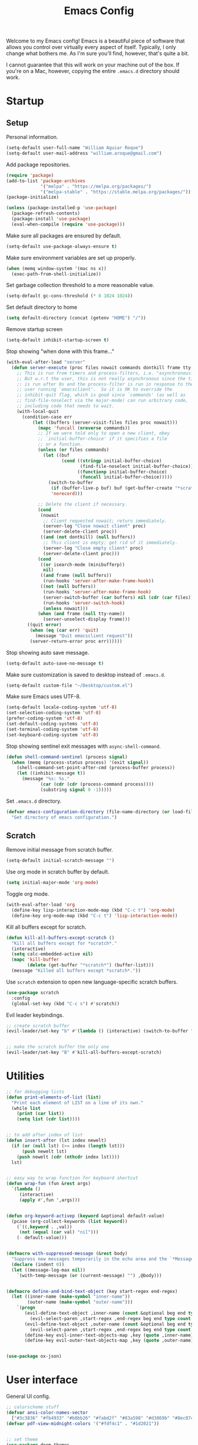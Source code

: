 # -*- coding: utf-8 -*-

#+startup: overview
#+property: header-args :results silent
#+dfree: nil

#+title: Emacs Config

Welcome to my Emacs config! Emacs is a beautiful piece of software
that allows you control over virtually every aspect of itself.
Typically, I only change what bothers me. As I'm sure you'll find,
however, that's quite a bit.

I cannot guarantee that this will work on your machine out of the
box. If you're on a Mac, however, copying the entire =.emacs.d=
directory should work.

#+TOC: headlines 2

* Startup

** Setup

Personal information.

#+begin_src emacs-lisp :tangle yes
(setq-default user-full-name "William Aguiar Roque")
(setq-default user-mail-address "william.aroque@gmail.com")
#+end_src

Add package repositories.

#+begin_src emacs-lisp :tangle yes
(require 'package)
(add-to-list 'package-archives
             '("melpa" . "https://melpa.org/packages/")
             '("melpa-stable" . "https://stable.melpa.org/packages/"))
(package-initialize)
#+end_src

#+begin_src emacs-lisp :tangle yes
(unless (package-installed-p 'use-package)
  (package-refresh-contents)
  (package-install 'use-package)
  (eval-when-compile (require 'use-package)))
#+end_src

Make sure all packages are ensured by default.

#+begin_src emacs-lisp :tangle yes
(setq-default use-package-always-ensure t)
#+end_src

Make sure environment variables are set up properly.

#+begin_src emacs-lisp :tangle yes
(when (memq window-system '(mac ns x))
  (exec-path-from-shell-initialize))
#+end_src

Set garbage collection threshold to a more reasonable value.

#+begin_src emacs-lisp :tangle yes
(setq-default gc-cons-threshold (* 8 1024 1024))
#+end_src

Set default directory to home

#+begin_src emacs-lisp :tangle yes
(setq default-directory (concat (getenv "HOME") "/"))
#+end_src

Remove startup screen

#+begin_src emacs-lisp :tangle yes
(setq-default inhibit-startup-screen t)
#+end_src

Stop showing "when done with this frame..."

#+begin_src emacs-lisp :tangle yes
(with-eval-after-load "server"
  (defun server-execute (proc files nowait commands dontkill frame tty-name)
    ;; This is run from timers and process-filters, i.e. "asynchronously".
    ;; But w.r.t the user, this is not really asynchronous since the timer
    ;; is run after 0s and the process-filter is run in response to the
    ;; user running `emacsclient'.  So it is OK to override the
    ;; inhibit-quit flag, which is good since `commands' (as well as
    ;; find-file-noselect via the major-mode) can run arbitrary code,
    ;; including code that needs to wait.
    (with-local-quit
      (condition-case err
          (let ((buffers (server-visit-files files proc nowait)))
            (mapc 'funcall (nreverse commands))
            ;; If we were told only to open a new client, obey
            ;; `initial-buffer-choice' if it specifies a file
            ;; or a function.
            (unless (or files commands)
              (let ((buf
                     (cond ((stringp initial-buffer-choice)
                            (find-file-noselect initial-buffer-choice))
                           ((functionp initial-buffer-choice)
                            (funcall initial-buffer-choice)))))
                (switch-to-buffer
                 (if (buffer-live-p buf) buf (get-buffer-create "*scratch*"))
                 'norecord)))

            ;; Delete the client if necessary.
            (cond
             (nowait
              ;; Client requested nowait; return immediately.
              (server-log "Close nowait client" proc)
              (server-delete-client proc))
             ((and (not dontkill) (null buffers))
              ;; This client is empty; get rid of it immediately.
              (server-log "Close empty client" proc)
              (server-delete-client proc)))
            (cond
             ((or isearch-mode (minibufferp))
              nil)
             ((and frame (null buffers))
              (run-hooks 'server-after-make-frame-hook))
             ((not (null buffers))
              (run-hooks 'server-after-make-frame-hook)
              (server-switch-buffer (car buffers) nil (cdr (car files)))
              (run-hooks 'server-switch-hook)
              (unless nowait)))
            (when (and frame (null tty-name))
              (server-unselect-display frame)))
        ((quit error)
         (when (eq (car err) 'quit)
           (message "Quit emacsclient request"))
         (server-return-error proc err))))))

#+end_src

Stop showing auto save message.

#+begin_src emacs-lisp :tangle yes
(setq-default auto-save-no-message t)
#+end_src

Make sure customization is saved to desktop instead of =.emacs.d=.

#+begin_src emacs-lisp :tangle yes
(setq-default custom-file "~/Desktop/custom.el")
#+end_src

Make sure Emacs uses UTF-8.

#+begin_src emacs-lisp :tangle yes
(setq-default locale-coding-system 'utf-8)
(set-selection-coding-system 'utf-8)
(prefer-coding-system 'utf-8)
(set-default-coding-systems 'utf-8)
(set-terminal-coding-system 'utf-8)
(set-keyboard-coding-system 'utf-8)
#+end_src

Stop showing sentinel exit messages with =async-shell-command=.

#+begin_src emacs-lisp :tangle yes
(defun shell-command-sentinel (process signal)
  (when (memq (process-status process) '(exit signal))
    (shell-command-set-point-after-cmd (process-buffer process))
    (let ((inhibit-message t))
      (message "%s: %s."
             (car (cdr (cdr (process-command process))))
             (substring signal 0 -1)))))
#+end_src

Set =.emacs.d= directory.

#+begin_src emacs-lisp :tangle yes
(defvar emacs-configuration-directory (file-name-directory (or load-file-name (buffer-file-name)))
  "Get directory of emacs configuration.")
#+end_src

** Scratch

Remove initial message from scratch buffer.

#+begin_src emacs-lisp :tangle yes
(setq-default initial-scratch-message "")
#+end_src

Use org mode in scratch buffer by default.

#+begin_src emacs-lisp :tangle yes
(setq initial-major-mode 'org-mode)
#+end_src

Toggle org mode.

#+begin_src emacs-lisp :tangle yes
(with-eval-after-load 'org
  (define-key lisp-interaction-mode-map (kbd "C-c t") 'org-mode)
  (define-key org-mode-map (kbd "C-c t") 'lisp-interaction-mode))
#+end_src

Kill all buffers except for scratch.

#+begin_src emacs-lisp :tangle yes
(defun kill-all-buffers-except-scratch ()
  "Kill all buffers except for *scratch*."
  (interactive)
  (setq calc-embedded-active nil)
  (mapc 'kill-buffer 
        (delete (get-buffer "*scratch*") (buffer-list)))
  (message "Killed all buffers except *scratch*."))
#+end_src

Use =scratch= extension to open new language-specific scratch buffers.

#+begin_src emacs-lisp :tangle yes
(use-package scratch
  :config
  (global-set-key (kbd "C-c s") #'scratch))
#+end_src

Evil leader keybindings.

#+begin_src emacs-lisp :tangle no :noweb-ref scratch-leader
;; create scratch buffer
(evil-leader/set-key "b" #'(lambda () (interactive) (switch-to-buffer "*scratch*")))


;; make the scratch buffer the only one
(evil-leader/set-key "B" #'kill-all-buffers-except-scratch)
#+end_src

* Utilities

#+begin_src emacs-lisp :tangle yes
;; for debugging lists
(defun print-elements-of-list (list)
  "Print each element of LIST on a line of its own."
  (while list
    (print (car list))
    (setq list (cdr list))))


;; to add after index of list
(defun insert-after (lst index newelt)
  (if (or (null lst) (>= index (length lst)))
      (push newelt lst)
    (push newelt (cdr (nthcdr index lst))))
  lst)


;; easy way to wrap function for keyboard shortcut
(defun wrap-fun (fun &rest args)
  `(lambda ()
     (interactive)
     (apply #',fun ',args)))


(defun org-keyword-activep (keyword &optional default-value)
  (pcase (org-collect-keywords (list keyword))
    (`((,keyword . ,val))
     (not (equal (car val) "nil")))
    (- default-value)))


(defmacro with-suppressed-message (&rest body)
  "Suppress new messages temporarily in the echo area and the `*Messages*' buffer while BODY is evaluated."
  (declare (indent 0))
  (let ((message-log-max nil))
    `(with-temp-message (or (current-message) "") ,@body)))


(defmacro define-and-bind-text-object (key start-regex end-regex)
  (let ((inner-name (make-symbol "inner-name"))
        (outer-name (make-symbol "outer-name")))
    `(progn
       (evil-define-text-object ,inner-name (count &optional beg end type)
         (evil-select-paren ,start-regex ,end-regex beg end type count nil))
       (evil-define-text-object ,outer-name (count &optional beg end type)
         (evil-select-paren ,start-regex ,end-regex beg end type count t))
       (define-key evil-inner-text-objects-map ,key (quote ,inner-name))
       (define-key evil-outer-text-objects-map ,key (quote ,outer-name)))))


(use-package ox-json)
#+end_src

* User interface

General UI config.

#+begin_src emacs-lisp :tangle yes
;; colorscheme stuff
(defvar ansi-color-names-vector
  ["#3c3836" "#fb4933" "#b8bb26" "#fabd2f" "#83a598" "#d3869b" "#8ec07c" "#ebdbb2"])
(defvar pdf-view-midnight-colors '("#fdf4c1" . "#1d2021"))


;; set theme
(use-package doom-themes
  :config
  (load-theme 'doom-tomorrow-night t))
#+end_src

** Theme

Colors.

#+begin_src emacs-lisp :tangle yes
(defconst color-background        "#121112")
(defconst color-light-background  "#1D1F21")
(defconst color-foreground        "#FDF4C1")
(defconst color-light-subdued     "#EBDBB2")
(defconst color-dark-subdued      "#313533")
(defconst color-darkish-subdued   "#515553")
(defconst color-medium-subdued    "#717171")
(defconst color-red               "#CC6666")
(defconst color-light-red         "#886950")
(defconst color-orange            "#FE8019")
(defconst color-light-orange      "#F0C674")
(defconst color-green             "#6CA17A")
(defconst color-light-green       "#B5BD68")
(defconst color-yellow            "#E0DBA9")
(defconst color-blue              "#81A2BE")
(defconst color-light-blue        "#41728E")
(defconst color-brown             "#BD9977")
(defconst color-dark-brown        "#605846")
#+end_src

Faces.

#+begin_src emacs-lisp :tangle yes
(set-face-attribute 'default nil
                    :weight 'medium
                    :height 140
                    :width 'normal
                    :family "Victor Mono"
                    :background color-background
                    :foreground "#fdf4c1")


(set-face-attribute 'fixed-pitch nil
                    :family "Victor Mono"
                    :height 140)


(set-face-attribute 'variable-pitch nil
                    :family "Optima"
                    :height 160)


(set-face-attribute 'font-lock-preprocessor-face nil
                    :inherit 'bold
                    :foreground color-light-red)


(set-face-attribute 'mode-line nil
                    :box nil
                    :background "#121112"
                    :foreground color-light-subdued)


(set-face-attribute 'mode-line-buffer-id nil
                    :weight 'bold)


(set-face-attribute 'mode-line-inactive nil
                    :box nil
                    :background color-light-background
                    :foreground color-light-subdued)


(set-face-attribute 'font-lock-keyword-face nil
                    :weight 'bold
                    :foreground color-red)


(set-face-attribute 'font-lock-comment-face nil
                    :slant 'italic)


(set-face-attribute 'font-lock-function-name-face nil
                    :foreground color-green)


(set-face-attribute 'font-lock-constant-face nil
                    :foreground color-red)


(set-face-attribute 'font-lock-variable-name-face nil
                    :foreground color-yellow)


(set-face-attribute 'font-lock-type-face nil
                    :foreground color-green)


(set-face-attribute 'lazy-highlight nil 
                    :weight 'normal
                    :background color-light-blue
                    :foreground color-foreground)


(set-face-attribute 'line-number nil
                    :background color-background)


(set-face-attribute 'line-number-current-line nil
                    :background color-background
                    :foreground color-orange)


(set-face-attribute 'shadow nil
                    :foreground color-dark-subdued)


(set-face-attribute 'show-paren-match nil
                    :background nil
                    :foreground color-red
                    :weight 'bold)


(with-eval-after-load 'hl-line
  (set-face-attribute 'hl-line nil
                      :background "#1e1e1e"))
#+end_src

** Line numbers

Set hybrid line numbers.

#+begin_src emacs-lisp :tangle yes
(defun toggle-line-numbers ()
  "Toggle line numbers."
  (interactive)
  (setq-local display-line-numbers
              (if (equal display-line-numbers nil) 'relative nil)))


(add-hook 'prog-mode-hook #'toggle-line-numbers)
(add-hook 'LaTeX-mode-hook #'toggle-line-numbers)
#+end_src

Added option for temporary line numbers.

#+begin_src emacs-lisp :tangle yes
(defvar began-line-toggle nil
  "Whether line numbers have currently been toggled.")


(defun cautious-line-toggle ()
  "Toggle line numbers temporarily if began-line-toggle is nil"
  (interactive)
  (if (and (not began-line-toggle) (not (derived-mode-p 'prog-mode)))
      (progn
        (toggle-line-numbers)
        (setq began-line-toggle t))))


;; show line numbers when using numerical prefix 
;; (add-hook 'prefix-command-preserve-state-hook #'cautious-line-toggle)


(add-hook 'pre-command-hook #'(lambda ()
                                (interactive)
                                (if began-line-toggle
                                    (progn
                                      (toggle-line-numbers)
                                      (setq began-line-toggle nil)))))
#+end_src

Hide line numbers for term.

#+begin_src emacs-lisp :tangle yes
(add-hook 'term-mode-hook (lambda () (setq-local display-line-numbers nil)))
#+end_src

Evil leader key bindings.

#+begin_src emacs-lisp :tangle no :noweb-ref line-number-leader
(evil-leader/set-key "N" #'cautious-line-toggle)
#+end_src

** Window/frame

Clean interface.

#+begin_src emacs-lisp :tangle yes
;; remove menu and tool bar
(tool-bar-mode -1)
(menu-bar-mode -1)


;; remove scrollbar
(toggle-scroll-bar -1)


;; remove title
(defun erase-title ()
  (setq frame-title-format
        (if (equal frame-title-format "") "\n" "")))

(run-with-timer 0 5 #'erase-title)
#+end_src

Resize frame natively (cf. by columns/rows).

#+begin_src emacs-lisp :tangle yes
(setq-default frame-resize-pixelwise t)
#+end_src

Set margins.

#+begin_src emacs-lisp :tangle yes
(fringe-mode 0)
(setq-default left-margin-width 2)
(setq-default right-margin-width 2)
#+end_src

Hide macOS "frame".

#+begin_src emacs-lisp :tangle yes
(add-to-list 'default-frame-alist '(ns-transparent-titlebar . t))
(add-to-list 'default-frame-alist '(ns-appearance . dark))

(setq-default ns-use-proxy-icon nil)
#+end_src

Set default frame size.

#+begin_src emacs-lisp :tangle yes
(if (window-system) (set-frame-size (selected-frame) 110 30))
#+end_src

Raise frame by default.

#+begin_src emacs-lisp :tangle yes
(add-hook 'server-switch-hook (lambda () (select-frame-set-input-focus (selected-frame))))
#+end_src

Make sure client loading doesn't make Emacs forget this whole
configuration thing ever happened.

#+begin_src emacs-lisp :tangle yes
(defvar default-frame-height 30)
(defvar default-frame-width 110)

(defvar default-frame-pixel-height nil)
(defvar default-frame-pixel-width nil)


(add-to-list 'after-make-frame-functions
             #'(lambda (frame)
                 (when (or (not default-frame-pixel-height) (not default-frame-width))
                   (setq-default default-frame-pixel-height (frame-outer-height frame))
                   (setq-default default-frame-pixel-width (frame-outer-width frame)))))


(add-hook 'before-make-frame-hook
          #'(lambda ()
              (add-to-list 'default-frame-alist '(vertical-scroll-bars . nil))
              (add-to-list 'default-frame-alist `(height . ,default-frame-height))
              (add-to-list 'default-frame-alist `(width  . ,default-frame-width))))
#+end_src

Center window.

#+begin_src emacs-lisp :tangle yes
(defvar should-center-frame t)


(defun center-frame (frame)
  (if should-center-frame
      (modify-frame-parameters
       frame '((user-position . t) (top . 0.5) (left . 0.5)))))

(add-to-list 'after-make-frame-functions #'center-frame)
#+end_src

Close current window (vim-style).

#+begin_src emacs-lisp :tangle yes
(global-set-key (kbd "M-w") 'evil-quit)
#+end_src

Transpose frame.

#+begin_src emacs-lisp :tangle yes
(define-key global-map (kbd "M-t") #'transpose-frame)
#+end_src

Navigate between windows (splits).

#+begin_src emacs-lisp :tangle yes
(global-set-key (kbd "M-h") 'evil-window-left)
(global-set-key (kbd "M-j") 'evil-window-down)
(global-set-key (kbd "M-k") 'evil-window-up)
(global-set-key (kbd "M-l") 'evil-window-right)
#+end_src

Autoselect window with mouse on it.

#+begin_src emacs-lisp :tangle yes
(setq-default mouse-autoselect-window t)
#+end_src

Cool way to resize windows.

#+begin_src emacs-lisp :tangle yes
(use-package windresize
  :config

  (define-key windresize-map (kbd "l") #'windresize-right)
  (define-key windresize-map (kbd "h") #'windresize-left)
  (define-key windresize-map (kbd "k") #'windresize-up)
  (define-key windresize-map (kbd "j") #'windresize-down))
#+end_src

Split vertically by default.

#+begin_src emacs-lisp :tangle yes
(setq-default split-width-threshold 0)
(setq-default split-height-threshold nil)
#+end_src

Transpose frame.

#+begin_src emacs-lisp :tangle yes
(use-package transpose-frame)
#+end_src

Resize window more easily.

#+begin_src emacs-lisp :tangle yes
(global-set-key (kbd "C-c w") #'evil-window-set-width)
(global-set-key (kbd "C-c h") #'evil-window-set-height)
#+end_src

Begin crusade against popup windows.

#+begin_src emacs-lisp :tangle yes
(setq-default pop-up-windows nil)
#+end_src

Evil leader keybindings.

#+begin_src emacs-lisp :tangle no :noweb-ref window-frame-leader
;; open non-fullscreen window
(evil-leader/set-key (kbd "-") #'(lambda ()
                                   (interactive)
                                   (make-frame '((user-position . t) (top . 0.5) (left . 0.5)))
                                   (run-at-time .2 nil (lambda ()
                                                         (set-frame-parameter nil 'fullscreen nil)
                                                         (center-frame (selected-frame))))))


;; open fullscreen window
(evil-leader/set-key (kbd "_") #'(lambda ()
                                   (interactive)
                                   (make-frame '((fullscreen . fullboth)))))


;; switch frames easily
(evil-leader/set-key "O" #'other-frame)


;; balance out window sizes
(evil-leader/set-key "W" #'balance-windows)


;; recenter frame
(evil-leader/set-key "0" #'(lambda ()
                             (interactive)
                             (set-frame-parameter nil 'width default-frame-width)
                             (set-frame-parameter nil 'height default-frame-height)
                             (center-frame (selected-frame))))


;; quit emacs -- shouldn't technically be here
(evil-leader/set-key (kbd "q") #'(lambda ()
                                   (interactive)
                                   (kill-all-buffers-except-scratch)
                                   (when (yes-or-no-p "Truly really truly quit Emacs? ")
                                     (kill-emacs))))


;; toggle fullscreen more easily
(evil-leader/set-key (kbd "RET") #'toggle-frame-fullscreen)


;; swap window sides
(evil-leader/set-key (kbd "y") #'window-swap-states)


;; swap window sides
(evil-leader/set-key (kbd "z") #'windresize)
#+end_src

** Mode line

Mode line config.

#+begin_src emacs-lisp :tangle no :noweb-ref mode-line-config
(mood-line-mode)

(setq-default display-time-default-load-average nil)
(setq-default display-time-day-and-date t)
(setq-default display-time-format " %H:%M")
(display-time)

(defun mood-line-segment-pdf-page ()
  "Displays the current page in the mode-line."
  (concat (when (equal major-mode 'pdf-view-mode)
            (format "― Page %s" (pdf-view-current-page)))))

(setq-default mode-line-format
                      '((:eval
                         (mood-line--format
                          ;; Left
                          (format-mode-line
                           '(" "
                             (:eval (mood-line-segment-modified))
                             (:eval (mood-line-segment-buffer-name))
                             (:eval (mood-line-segment-position))
                             (:eval (mood-line-segment-pdf-page))))

                          ;; Right
                          (format-mode-line
                           '((:eval (mood-line-segment-eol))
                             (:eval (mood-line-segment-encoding))
                             (:eval (mood-line-segment-vc))
                             (:eval (mood-line-segment-major-mode))
                             (:eval (mood-line-segment-misc-info))
                             (:eval (mood-line-segment-flycheck))
                             (:eval (mood-line-segment-flymake))
                             (:eval (mood-line-segment-process))
                             " "))))))
#+end_src

Custom faces.

#+begin_src emacs-lisp :tangle no :noweb-ref mood-line-faces
(set-face-attribute 'mood-line-buffer-name nil
                    :inherit 'mode-line-buffer-id
                    :foreground "#ebdbb2")


(set-face-attribute 'mood-line-major-mode nil
                    :inherit 'bold
                    :foreground "#ebdbb2")


(set-face-attribute 'mood-line-modified nil
                    :foreground "#ebdbb2")


(set-face-attribute 'mood-line-status-error nil
                    :foreground "#ebdbb2")


(set-face-attribute 'mood-line-status-info nil
                    :foreground "#ebdbb2")


(set-face-attribute 'mood-line-status-neutral nil
                    :foreground "#ebdbb2")


(set-face-attribute 'mood-line-status-success nil
                    :foreground "#ebdbb2")


(set-face-attribute 'mood-line-status-warning nil
                    :foreground "#ebdbb2")


(set-face-attribute 'mood-line-unimportant nil
                    :foreground "#ebdbb2")
#+end_src

#+begin_src emacs-lisp :tangle yes :noweb no-export
(use-package mood-line
  :config
  <<mode-line-config>>
  <<mood-line-faces>>)
#+end_src

** Encoding

Sort of inelegant (but seemingly standard) way of adding ligature
support.

#+begin_src emacs-lisp :tangle yes
(let ((alist `((?! . ,(regexp-opt '("!!" "!=" "!==")))
               (?# . ,(regexp-opt '("##" "###" "####" "#(" "#?" "#[" "#_" "#_(" "#{")))
               (?$ . ,(regexp-opt '("$>")))
               (?% . ,(regexp-opt '("%%")))
               (?& . ,(regexp-opt '("&&")))
               (?* . ,(regexp-opt '("*" "**" "***" "**/" "*/" "*>")))
               (?+ . ,(regexp-opt '("+" "++" "+++" "+>")))
               (?- . ,(regexp-opt '("--" "---" "-->" "-<" "-<<" "->" "->>" "-}" "-~")))
               (?. . ,(regexp-opt '(".-" ".." "..." "..<" ".=")))
               (?/ . ,(regexp-opt '("/*" "/**" "//" "///" "/=" "/==" "/>")))
               (?: . ,(regexp-opt '(":" "::" ":::" ":=")))
               (?\; . ,(regexp-opt '(";;")))
               (?< . ,(regexp-opt '("<!--" "<$" "<$>" "<*" "<*>" "<+" "<+>" "<-" "<--" "<->" "</" "</>" "<<" "<<-" "<<<" "<<=" "<=" "<=" "<=<" "<==" "<=>" "<>" "<|" "<|>" "<~" "<~~")))
               (?= . ,(regexp-opt '("=/=" "=:=" "=<<" "==" "===" "==>" "=>" "=>>")))
               (?> . ,(regexp-opt '(">-" ">=" ">=>" ">>" ">>-" ">>=" ">>>")))
               (?? . ,(regexp-opt '("??" "?=")))
               (?\[ . ,(regexp-opt '("[]")))
               (?\\ . ,(regexp-opt '("\\\\" "\\\\\\")))
               (?^ . ,(regexp-opt '("^=")))
               (?w . ,(regexp-opt '("www")))
               (?x . ,(regexp-opt '("x")))
               (?{ . ,(regexp-opt '("{-")))
               (?| . ,(regexp-opt '("|=" "|>" "||" "||=")))
               (?~ . ,(regexp-opt '("~-" "~=" "~>" "~@" "~~" "~~>")))
               ;;;(?F . ,(regexp-opt '("F_vec")))
               )))
  (dolist (char-regexp alist)
    (set-char-table-range composition-function-table (car char-regexp)
                          `([,(cdr char-regexp) 0 font-shape-gstring]))))
#+end_src

Use fira code for Greek letters in vterm.

#+begin_src emacs-lisp :tangle yes
(add-hook 'vterm-mode-hook (lambda ()
                             (set-fontset-font (face-attribute 'default :fontset)
                                               '(#x0370 . #x03FF) (font-spec :family "Fira Code") nil 'prepend)))
#+end_src

** Prettify symbols

#+begin_src emacs-lisp :tangle yes
(defun add-visual-replacement (from to)
  "Make `prettify-symbols-mode' replace string FROM with string TO.

Updates `prettify-symbols-alist'.  You may need to toggle
`prettify-symbols-mode' to make the changes take effect.

Each character of TO is vertically aligned using the baseline,
such that base-left of the character is aligned with base-right
of the preceding character.  Refer to `reference-point-alist'
for more information."
  (push (cons from (let ((composition nil))
                     (dolist (char (string-to-list to)
                                   (nreverse (cdr composition)))
                       (push char composition)
                       (push '(Br . Bl) composition))))
        prettify-symbols-alist))


(add-hook 'org-mode-hook (lambda ()
                           (add-visual-replacement "---" "──")

                           (push '("\\sqrt" . "√") prettify-symbols-alist)

                           (push '("\\text" . "​") prettify-symbols-alist)

                           (push '("\\left(" . "(") prettify-symbols-alist)
                           (push '("\\right)" . ")") prettify-symbols-alist)
                           (add-visual-replacement "\\right)^2" ")²")
                           (add-visual-replacement "\\right)^3" ")³")

                           (push '("\\left|" . "|") prettify-symbols-alist)
                           (push '("\\right|" . "|") prettify-symbols-alist)
                           (add-visual-replacement "\\right|^2" "|²")
                           (add-visual-replacement "\\right|^3" "|³")

                           (push '("\\left[" .  "[") prettify-symbols-alist)
                           (push '("\\right]" . "]") prettify-symbols-alist)
                           (add-visual-replacement "\\right]^2" "]²")
                           (add-visual-replacement "\\right]^3" "]³")

                           (add-visual-replacement "\\left\\Vert" "||")
                           (add-visual-replacement "\\right\\Vert" "||")

                           (push '("\\vecb{a}" . "𝒂") prettify-symbols-alist)
                           (push '("\\vecb{b}" . "𝒃") prettify-symbols-alist)
                           (push '("\\vecb{c}" . "𝒄") prettify-symbols-alist)
                           (push '("\\vecb{u}" . "𝒖") prettify-symbols-alist)
                           (push '("\\vecb{v}" . "𝒗") prettify-symbols-alist)
                           (push '("\\vecb{r}" . "𝒓") prettify-symbols-alist)

                           (push '("\\left\\langle" .  "〈") prettify-symbols-alist)
                           (push '("\\right\\rangle" .  "〉") prettify-symbols-alist)
                           (push '("[ ]" .  "☐") prettify-symbols-alist)
                           (push '("[X]" . "☑" ) prettify-symbols-alist)
                           (push '("[-]" . "❍" ) prettify-symbols-alist)
                           (push '("#+BEGIN_SRC" . "↦" ) prettify-symbols-alist)
                           (push '("#+END_SRC" . "⇤" ) prettify-symbols-alist)
                           (push '("#+BEGIN_EXAMPLE" . "↦" ) prettify-symbols-alist)
                           (push '("#+END_EXAMPLE" . "⇤" ) prettify-symbols-alist)
                           (push '("#+BEGIN_QUOTE" . "↦" ) prettify-symbols-alist)
                           (push '("#+END_QUOTE" . "⇤" ) prettify-symbols-alist)
                           (push '("#+BEGIN_VERSE" . "↦" ) prettify-symbols-alist)
                           (push '("#+END_VERSE" . "⇤" ) prettify-symbols-alist)
                           (push '("#+begin_verse" . "↦" ) prettify-symbols-alist)
                           (push '("#+end_verse" . "⇤" ) prettify-symbols-alist)
                           (push '("#+begin_quote" . "↦" ) prettify-symbols-alist)
                           (push '("#+end_quote" . "⇤" ) prettify-symbols-alist)
                           (push '("#+begin_example" . "↦" ) prettify-symbols-alist)
                           (push '("#+end_example" . "⇤" ) prettify-symbols-alist)
                           (push '("#+begin_src" . "↦" ) prettify-symbols-alist)
                           (push '("#+end_src" . "⇤" ) prettify-symbols-alist)
                           (push '("#+title: " . "​" ) prettify-symbols-alist)
                           (prettify-symbols-mode)))
#+end_src

* Evil

Set all the necessary init variables.

#+begin_src emacs-lisp :tangle no :noweb-ref evil-variables
(setq-default evil-want-keybinding nil)         ; evil-collection compatibility
(setq-default evil-search-module 'evil-search)  ; use vim-style searching
(setq-default evil-undo-system 'undo-tree)      ; use better undo system based on vim
(setq-default evil-vsplit-window-right t)       ; split right
(setq-default evil-split-window-below t)        ; split down


;; new digraphs
(setq-default evil-digraphs-table-user '(((?r ?a) . ?\x2192)
                                         ((?  ? ) . ?\x200b)
                                         ((?t ?h) . ?\x03b8)
                                         ((?p ?i) . ?\x03c0)
                                         ((?p ?h) . ?\x03c6)
                                         ((?l ?a) . ?\x03bb)
                                         ((?o ?m) . ?\x03c9)
                                         ((?n ?u) . ?\x03bd)
                                         ((?b ?e) . ?\x03b2)
                                         ((?g ?a) . ?\x03b3)
                                         ((?t ?a) . ?\x03c4)
                                         ((?a ?l) . ?\x03b1)
                                         ((?r ?h) . ?\x03c1)
                                         ((?m ?m) . ?\x03bc)
                                         ((?. ?.) . ?\x0307)))


;; change cursor colors based on mode (state)
(setq-default evil-emacs-state-cursor '("white" box))
(setq-default evil-normal-state-cursor '("#fdf4c1" box))
(setq-default evil-visual-state-cursor '("orange" box))
(setq-default evil-insert-state-cursor '("#fdf4c1" bar))
(setq-default evil-replace-state-cursor '("orange" hollow))
(setq-default evil-operator-state-cursor '("orange" hollow))


;; set state change messages
(setq-default evil-insert-state-message "")
(setq-default evil-visual-state-message "")
#+end_src

Face configuration.

#+begin_src emacs-lisp :tangle no :noweb-ref evil-faces
(set-face-attribute 'evil-ex-search nil
                    :background "#81a2be"
                    :foreground "#0d0d0d"
                    :weight 'normal)
#+end_src

General evil-mode config.

#+begin_src emacs-lisp :tangle no :noweb-ref evil-config
(evil-mode 1)


;; use vim-style paragraphs
(defadvice forward-evil-paragraph (around default-values activate)
  (let ((paragraph-start (default-value 'paragraph-start))
        (paragraph-separate (default-value 'paragraph-separate)))
    ad-do-it))
#+end_src

General key bindings.

#+begin_src emacs-lisp :tangle no :noweb-ref evil-keybindings
(use-package key-chord
  :load-path "lisp/"
  :config
  (setq-default key-chord-two-keys-delay 0.2)


  ;; redefine chord definition so that keys can't be reversed
  (defun key-chord-define (keymap keys command)
    "Define in KEYMAP, a key-chord of the two keys in KEYS starting a COMMAND.

KEYS can be a string or a vector of two elements. Currently only
elements that corresponds to ascii codes in the range 32 to 126
can be used.

COMMAND can be an interactive function, a string, or nil.
If COMMAND is nil, the key-chord is removed."
    (if (/= 2 (length keys))
        (error "Key-chord keys must have two elements"))
    ;; Exotic chars in a string are >255 but define-key wants 128..255
    ;; for those.
    (let ((key1 (logand 255 (aref keys 0)))
          (key2 (logand 255 (aref keys 1))))
      (define-key keymap (vector 'key-chord key1 key2) command)))


  ;; bind jk to normal state
  (key-chord-define evil-insert-state-map "jk" 'evil-normal-state)
  (key-chord-mode 1)


  (add-hook 'input-method-deactivate-hook #'(lambda () (key-chord-mode 1))))


;; make sure C-j executes in the command window
(define-key evil-command-window-mode-map (kbd "C-j") 'evil-command-window-execute)


;; remap Y to sensible function
(define-key evil-normal-state-map (kbd "Y") #'(lambda ()
                                                (interactive)
                                                (evil-yank (point) (line-end-position))))


;; convenient macro execution
(define-key evil-normal-state-map (kbd "RET") (kbd "@q"))
(define-key evil-visual-state-map (kbd "RET") (kbd "@q"))


;; select contents of last paste
(defun evil-select-pasted ()
  (interactive)
  (let ((start-marker (evil-get-marker ?\[))
        (end-marker (evil-get-marker ?\])))
    (evil-visual-select start-marker end-marker)))

(evil-define-key 'normal global-map (kbd "g b") #'evil-select-pasted)


;; increment/decrement at point
(use-package evil-numbers
  :config
  (define-key global-map (kbd "C-9") #'evil-numbers/dec-at-pt)
  (define-key global-map (kbd "C-0") #'evil-numbers/inc-at-pt))


;; go to beginning and end of visual line by default
(evil-define-key 'normal global-map (kbd "0") #'evil-beginning-of-visual-line)
(evil-define-key 'normal global-map (kbd "$") #'evil-end-of-visual-line)


;; convenient remap for ex state
(evil-define-key nil evil-normal-state-map ";" 'evil-ex)
(evil-define-key nil evil-visual-state-map ";" 'evil-ex)
(evil-define-key 'normal 'dired-mode-map ";" 'evil-ex)
#+end_src

#+begin_src emacs-lisp :tangle yes :noweb no-export
(use-package evil
  :init
  <<evil-variables>>

  :config
  <<evil-faces>>
  <<evil-leader>>
  <<evil-config>>
  <<evil-keybindings>>)
#+end_src

** Evil leader

Let other parts of config create keybindings with evil
leader. Remember to update this with the noweb reference in order to
include bindings. Also, note that this will be evaluated after evil
mode's variables are set and right before the rest of the evil config.

#+begin_src emacs-lisp :tangle no :noweb no-export :noweb-ref evil-leader
;; I may eventually move this out
(defun kill-all-other-buffers ()
  "Kill all buffers except for this and *scratch*."
  (interactive)
  (setq calc-embedded-active nil)
  (mapc 'kill-buffer 
        (delete (current-buffer)
                (delete (get-buffer "*scratch*") (buffer-list))))
  (message "Killed all buffers except this and *scratch*."))


(use-package evil-leader
  :init
  (setq-default evil-leader/in-all-states 1)

  :config
  (global-evil-leader-mode)


  ;; set leader
  (evil-leader/set-leader "SPC")


  ;; convenient saving
  (evil-leader/set-key "f" #'(lambda ()
                               (interactive)
                               (cond
                                ((string-prefix-p "*scratch" (buffer-name)) (message "(No changes need to be saved)"))
                                ((equal major-mode 'wdired-mode) (wdired-finish-edit))
                                ((equal major-mode 'org-agenda-mode)
                                 (org-save-all-org-buffers)
                                 (message "Org buffers saved.")
                                 (progenda-publish-schedule))
                                (t
                                 (if (buffer-modified-p)
                                     (message "Wrote %s." (if (null (buffer-file-name))
                                                              "file"
                                                            (file-name-nondirectory (buffer-file-name))))
                                   (message "(No changes need to be saved)"))
                                 (with-suppressed-message
                                     (call-interactively #'save-buffer))))))


  ;; convenient exiting
  (evil-leader/set-key "e" #'(lambda ()
                               (interactive)
                               (if (equal major-mode 'org-agenda-mode)
                                   (org-agenda-exit)
                                 (setq calc-embedded-active nil)
                                 (kill-this-buffer))))
  (evil-leader/set-key "E" #'kill-all-other-buffers)
  (evil-leader/set-key "x" #'(lambda ()
                               (interactive)
                               (save-buffer)
                               (kill-this-buffer)))


  ;; delete current file
  (evil-leader/set-key "D" #'(lambda ()
                               (interactive)
                               (if (yes-or-no-p "Really truly really delete this file? ")
                                   (delete-file (buffer-file-name)))))


  ;; display current time
  (evil-leader/set-key "j" #'(lambda ()
                               (interactive)
                               (message (format-time-string "%H:%M:%S ― %d %b, %Y"))))


  ;; convenient way to evaluate buffer
  (evil-leader/set-key "v" #'eval-buffer)


  ;; convenient terminal opening
  (evil-leader/set-key "t" #'(lambda ()
                               (interactive)
                               (vterm (format
                                       "*vterm-%s*"
                                       (make-temp-name "")))))


  <<calendar-leader>>
  <<capture-leader>>
  <<dictionary-leader>>
  <<dired-leader>>
  <<editing-leader>>
  <<git-leader>>
  <<helm-leader>>
  <<line-number-leader>>
  <<mac-leader>>
  <<mail-leader>>
  <<olivetti-leader>>
  <<org-agenda-leader>>
  <<org-mode-leader>>
  <<scratch-leader>>
  <<script-leader>>
  <<snippet-leader>>
  <<spelling-leader>>
  <<templating-leader>>
  <<window-frame-leader>>)
#+end_src

** Evil surround

Like tpope's =vim-surround=.

#+begin_src emacs-lisp :tangle yes
(use-package evil-surround
  :config
  (global-evil-surround-mode 1))
#+end_src

** Evil collection

This package adds evil keybindings to many different modes.

#+begin_src emacs-lisp :tangle yes
(use-package evil-collection
  :after evil
  :config
  (evil-collection-init))
#+end_src

** Evil args

#+begin_src emacs-lisp :tangle yes
(use-package evil-args
  :config
  (define-key evil-inner-text-objects-map "g" 'evil-inner-arg)
  (define-key evil-outer-text-objects-map "g" 'evil-outer-arg)
  (define-key evil-normal-state-map "L" 'evil-forward-arg)
  (define-key evil-normal-state-map "H" 'evil-backward-arg))
#+end_src

** Evil embrace

Evil hugs. Very nasty.

#+begin_src emacs-lisp :tangle yes :noweb no-export
(defun add-general-embrace-pairs ()
  (embrace-add-pair ?\( "( " " )")
  (embrace-add-pair ?\) "(" ")")
  (embrace-add-pair ?\[ "[ " " ]")
  (embrace-add-pair ?\] "[" "]")
  (embrace-add-pair ?\{ "{ " " }")
  (embrace-add-pair ?\} "{" "}"))


(use-package evil-embrace
  :ensure t
  :config
  (evil-embrace-enable-evil-surround-integration)

  (add-hook 'prog-mode-hook #'add-general-embrace-pairs)
  (add-hook 'text-mode-hook #'add-general-embrace-pairs)

  <<latex-mode-embrace>>
  <<org-mode-embrace>>)
#+end_src

** Evil owl

Hire owls to report registers and marks.

#+begin_src emacs-lisp :tangle yes
(use-package evil-owl
  :config
  (setq evil-owl-max-string-length 500)
  (add-to-list 'display-buffer-alist
               '("*evil-owl*"
                 (display-buffer-in-side-window)
                 (side . bottom)
                 (window-height . 0.3)))
  (evil-owl-mode))
#+end_src

** Evil commentary

Better commenting based on tpope's vim-commentary.

#+begin_src emacs-lisp :tangle yes
(use-package evil-commentary
  :config

  (evil-commentary-mode))
#+end_src

** Evil little word

For short, hurtful comments. And camel case motion.

#+begin_src emacs-lisp :tangle yes
(use-package evil-little-word
  :load-path "lisp/"
  :config
  (define-key evil-normal-state-map (kbd "w") 'evil-forward-little-word-begin)
  (define-key evil-normal-state-map (kbd "b") 'evil-backward-little-word-begin)
  (define-key evil-operator-state-map (kbd "w") 'evil-forward-little-word-begin)
  (define-key evil-operator-state-map (kbd "b") 'evil-backward-little-word-begin)
  (define-key evil-visual-state-map (kbd "w") 'evil-forward-little-word-begin)
  (define-key evil-visual-state-map (kbd "b") 'evil-backward-little-word-begin)
  (define-key evil-visual-state-map (kbd "i w") 'evil-inner-little-word))
#+end_src

** Evil indent plus

For indent-based text objects.

#+begin_src emacs-lisp :tangle yes
(use-package evil-indent-plus
  :config
  (evil-indent-plus-default-bindings))
#+end_src

* Navigation

Motion between and within lines.

#+begin_src emacs-lisp :tangle yes
;; better line motion
(define-key evil-normal-state-map (kbd "j") 'evil-next-visual-line)
(define-key evil-normal-state-map (kbd "k") 'evil-previous-visual-line)
(define-key evil-visual-state-map (kbd "j") 'evil-next-visual-line)
(define-key evil-visual-state-map (kbd "k") 'evil-previous-visual-line)


;; repeat find char remap
(define-key evil-normal-state-map (kbd "-") 'evil-repeat-find-char)
#+end_src

Scrolling.

#+begin_src emacs-lisp :tangle yes
(evil-define-key 'normal global-map (kbd "J") #'(lambda ()
                                                  (interactive)
                                                  (scroll-up 3)))
(evil-define-key 'normal global-map (kbd "K") #'(lambda ()
                                                  (interactive)
                                                  (scroll-down 3)))

(evil-define-key 'visual global-map (kbd "J") #'(lambda ()
                                                  (interactive)
                                                  (scroll-up 3)))
(evil-define-key 'visual global-map (kbd "K") #'(lambda ()
                                                  (interactive)
                                                  (scroll-down 3)))

;; smooth scrolling
(setq-default scroll-margin 5)
(setq-default scroll-conservatively 9999)
(setq-default scroll-step 1)


;; allow horizontal scrolling with mouse
(setq-default mouse-wheel-tilt-scroll t)
(setq-default mouse-wheel-flip-direction t)
#+end_src

Searching.

#+begin_src emacs-lisp :tangle yes
;; use backslash to end search highlighting
(define-key evil-normal-state-map (kbd "\\") #'evil-ex-nohighlight)


;; use C-j in isearch
(define-key isearch-mode-map (kbd "C-j") #'isearch-exit)


;; travel between isearch occurences
(define-key isearch-mode-map (kbd "C-n") #'isearch-repeat-forward)
(define-key isearch-mode-map (kbd "C-p") #'isearch-repeat-backward)
#+end_src

Jumping.

#+begin_src emacs-lisp :tangle yes
;; swap ' and `
(define-key evil-normal-state-map (kbd "`") #'evil-goto-mark-line)
(define-key evil-normal-state-map (kbd "'") #'evil-goto-mark)


;; jump to word with ace-jump-mode
(use-package ace-jump-mode
  :config
  (define-key evil-normal-state-map (kbd "C-f") #'ace-jump-word-mode)

  (set-face-attribute 'ace-jump-face-foreground nil
                      :foreground "#cc6666"))
#+end_src

** Buffer ring

Create a ring of buffers. I may turn this into a small minor mode in
the future. This also happens to be my first "actual" emacs lisp
program.

#+begin_src emacs-lisp :tangle yes
(defvar buffer-toggle-ring '())
(defvar buffer-toggle-ring-index 0)


(defun display-buffer-toggle-ring ()
  (interactive)
  (if (equal (length buffer-toggle-ring) 0)
      (message "Buffer ring empty.")
    (message "%s" (string-join
                   (mapcar (lambda (buffer)
                             (propertize (buffer-name buffer) 'face 'helm-buffer-file))
                           buffer-toggle-ring)
                   "\n"))))


(defun remove-current-from-buffer-ring ()
  "Remove current buffer from buffer ring."
  (when (member (current-buffer) buffer-toggle-ring)
    (setq buffer-toggle-ring (delete (current-buffer) buffer-toggle-ring))
    (display-buffer-toggle-ring)
    (setq buffer-toggle-ring-index (- buffer-toggle-ring-index 1))))


(defun toggle-buffer-in-buffer-ring ()
  "Add/remove current buffer from ring."
  (interactive)
  (if (member (current-buffer) buffer-toggle-ring)
      (remove-current-from-buffer-ring)
    (setq buffer-toggle-ring (insert-after buffer-toggle-ring buffer-toggle-ring-index (current-buffer)))
    (display-buffer-toggle-ring)
    (setq buffer-toggle-ring-index (+ buffer-toggle-ring-index 1))))


(defun switch-to-next-buffer-in-ring ()
  "Switch to next buffer in ring."
  (interactive)
  (when (> (length buffer-toggle-ring) 0)
    (setq buffer-toggle-ring-index (mod (+ buffer-toggle-ring-index 1) (length buffer-toggle-ring)))
    (switch-to-buffer (nth buffer-toggle-ring-index buffer-toggle-ring))))


(add-hook 'kill-buffer-hook #'remove-current-from-buffer-ring)


(evil-define-key 'normal global-map (kbd "<S-backspace>") #'toggle-buffer-in-buffer-ring)
(evil-define-key 'normal global-map (kbd "<backspace>") #'switch-to-next-buffer-in-ring)
(evil-define-key 'normal global-map (kbd "<C-backspace>") #'display-buffer-toggle-ring)
#+end_src

** Helm

#+begin_src emacs-lisp :tangle yes :noweb no-export
(use-package helm
  :config
  (helm-mode 1)

  (setq-default helm-completion-style 'emacs)
  (setq-default helm-left-margin-width 1)
  (setq-default helm-buffers-left-margin-width 1)
  (setq-default helm-buffer-details-flag nil)

  <<helm-keys>>
  <<helm-faces>>)
#+end_src

Define =evil-leader= bindings.

#+begin_src emacs-lisp :tangle no :noweb-ref helm-leader
;; open the minibuffer
(evil-leader/set-key "k" #'(lambda ()
                             (interactive)
                             (let ((pop-up-windows t))
                               (call-interactively #'helm-mini))))


;; open command minibuffer
(evil-leader/set-key ";" #'(lambda ()
                             (interactive)
                             (let ((pop-up-windows t))
                               (call-interactively #'helm-M-x))))


;; for helm-ag
(evil-leader/set-key "g" #'helm-ag)
#+end_src

Customize helm appearance.

#+begin_src emacs-lisp :tangle no :noweb-ref helm-faces
(set-face-attribute 'helm-candidate-number nil
                    :extend t
                    :foreground "#BAA659"
                    :background "#121112")


(set-face-attribute 'helm-header-line-left-margin nil
                    :extend t
                    :foreground "#BAB771"
                    :background "#121112")


(set-face-attribute 'helm-selection nil
                    :extend t
                    :background "#191919"
                    :weight 'bold)


(set-face-attribute 'helm-ff-file-extension nil
                    :extend t
                    :foreground 'unspecified)


(set-face-attribute 'helm-buffer-directory nil
                    :extend t
                    :background 'unspecified
                    :foreground 'unspecified
                    :underline t
                    :weight 'bold)


(set-face-attribute 'helm-source-header nil
                    :extend t
                    :background "#121112"
                    :foreground "#7d7461"
                    :slant 'italic
                    :family "Victor Mono")


(set-face-attribute 'helm-buffer-saved-out nil
                    :extend t
                    :background 'unspecified
                    :foreground color-red)


(set-face-attribute 'helm-ff-denied nil
                    :extend t
                    :background 'unspecified
                    :foreground color-red)
#+end_src

Define key bindings.

#+begin_src emacs-lisp :tangle no :noweb-ref helm-keys
(define-key helm-map (kbd "M-]") 'helm-next-source)
(define-key helm-map (kbd "M-[") 'helm-previous-source)


(define-key helm-map (kbd "C-j") 'helm-confirm-and-exit-minibuffer)
(define-key helm-map (kbd "C-k") 'helm-execute-persistent-action)


(define-key helm-map (kbd "C-M-j") 'helm-cr-empty-string)


(define-key helm-read-file-map (kbd "C-j") 'helm-ff-RET)


(global-set-key (kbd "M-x") 'helm-M-x)
#+end_src

Redefine buffers list to be more careful.

#+begin_src emacs-lisp :tangle yes
(defun helm-buffer-list ()
  "Return the current list of buffers.
The list is reordered with `helm-buffer-list-reorder-fn'."
  (helm-buffer-list-1))
#+end_src

*** Helm ag

Ensure =helm-ag=.

#+begin_src emacs-lisp :tangle yes
(use-package helm-ag)
#+end_src

*** Helm projectile

=helm-projectile= config.

#+begin_src emacs-lisp :tangle yes
(use-package helm-projectile
  :ensure t
  :config
  (setq-default projectile-git-submodule-command nil)

  ;; projectile not working until I figure it out
  (setq-default helm-mini-default-sources '(helm-source-bookmarks
                                            ;; helm-source-projectile-recentf-list
                                            ;; helm-source-projectile-buffers-list
                                            ;; helm-source-projectile-projects
                                            ;; helm-source-projectile-files-list
                                            helm-source-buffers-list
                                            helm-source-recentf)))
#+end_src

* Editing

General editing config.

#+begin_src emacs-lisp :tangle yes
;; tab width
(setq-default tab-width 4)
(setq-default c-basic-offset 4)
(setq-default indent-tabs-mode nil)


;; use C-j to join in visual mode
(define-key evil-visual-state-map (kbd "C-j") #'evil-join)


;; stop blinking, cursor. seriously.
(blink-cursor-mode -1)


;; show matching parenthesis
(show-paren-mode t)


;; set fill column (obviously)
(setq-default fill-column 75)


;; make sure sentences are not limited to those that are double-space-separated
(setq-default sentence-end-double-space nil)
#+end_src

Hooks.

#+begin_src emacs-lisp :tangle yes
;; disable auto-fill-mode when asked politely
(defun enable-polite-auto-fill ()
  (when (and (org-keyword-activep "AUTOFILL" nil)
             (not (org-keyword-activep "LITERARY")))
    (auto-fill-mode 1)))


(add-hook 'text-mode-hook #'enable-polite-auto-fill)


;; highlight current line
(add-hook 'prog-mode-hook #'hl-line-mode)
#+end_src

Split paragraph into sentences.

#+begin_src emacs-lisp :tangle yes
(defvar last-paragraph-sentence-split nil
  "Dotted list holding markers for the first and last paragraphs
after using split-paragraph-into-sentences.")


(defun split-paragraph-into-sentences ()
  (interactive)
  (save-excursion
    (let* ((sentence-count 0)
           (paragraph-bounds (if (use-region-p)
                                 `(,(region-beginning) . ,(region-end))
                               (mark-paragraph)
                               `(,(point) . ,(mark))))
           (beginning-marker (progn
                               (goto-char (car paragraph-bounds))
                               (point-marker))))
      (forward-sentence)
      (while (< (point) (cdr paragraph-bounds))
        (delete-char 1)
        (insert "\n\n")
        ;; (fill-paragraph)
        (forward-sentence)
        (setq sentence-count (+ 1 sentence-count)))
      (setq last-paragraph-sentence-split
            `(,beginning-marker . ,(point-marker))))))


(defun join-sentences-into-paragraph ()
  (interactive)
  (save-excursion
    (let ((start (marker-position (car last-paragraph-sentence-split)))
          (end (marker-position (cdr last-paragraph-sentence-split))))
      (goto-char start)
      (join-line nil (+ 1 start) end)
      ;; (fill-paragraph)
      )
    (setq last-paragraph-sentence-split nil)))


(defun toggle-sentence-split ()
  (interactive)
  (if last-paragraph-sentence-split
      (join-sentences-into-paragraph)
    (split-paragraph-into-sentences)))
#+end_src

Rotate text (thanks, [[https://www.emacswiki.org/emacs/RotateText][Emacs Wiki]]).

#+begin_src emacs-lisp :tangle yes
(defvar rotate-text-rotations
  '(("true" "false")
    ("True" "False")
    ("yes" "no")
    ("0" "1")
    ("+" "-"))
  "List of text rotation sets.")


(defun rotate-region (beg end)
  "Rotate all matches in `rotate-text-rotations' between point and mark."
  (interactive "r")
  (let ((regexp (rotate-convert-rotations-to-regexp
		 rotate-text-rotations))
	(end-mark (copy-marker end)))
    (save-excursion
      (goto-char beg)
      (while (re-search-forward regexp (marker-position end-mark) t)
	(let* ((found (match-string 0))
	       (replace (rotate-next found)))
	  (replace-match replace))))))


(defun rotate-string (string &optional rotations)
  "Rotate all matches in STRING using associations in ROTATIONS.
If ROTATIONS are not given it defaults to `rotate-text-rotations'."
  (let ((regexp (rotate-convert-rotations-to-regexp
		 (or rotations rotate-text-rotations)))
	(start 0))
    (while (string-match regexp string start)
      (let* ((found (match-string 0 string))
	     (replace (rotate-next
		       found
		       (or rotations rotate-text-rotations))))
	(setq start (+ (match-end 0)
		       (- (length replace) (length found))))
	(setq string (replace-match replace nil t string))))
    string))


(defun rotate-next (string &optional rotations)
  "Return the next element after STRING in ROTATIONS."
  (let ((rots (rotate-get-rotations-for
	       string
	       (or rotations rotate-text-rotations))))
    (if (> (length rots) 1)
	(error (format "Ambiguous rotation for %s" string))
      (if (< (length rots) 1)
	  ;; If we get this far, this should not occur:
	  (error (format "Unknown rotation for %s" string))
	(let ((occurs-in-rots (member string (car rots))))
	  (if (null occurs-in-rots)
	      ;; If we get this far, this should *never* occur:
	      (error (format "Unknown rotation for %s" string))
	  (if (null (cdr occurs-in-rots))
	      (caar rots)
	    (cadr occurs-in-rots))))))))


(defun rotate-get-rotations-for (string &optional rotations)
  "Return the string rotations for STRING in ROTATIONS."
  (remq nil (mapcar (lambda (rot) (if (member string rot) rot))
		    (or rotations rotate-text-rotations))))


(defun rotate-convert-rotations-to-regexp (rotations)
  (regexp-opt (rotate-flatten-list rotations)))


(defun rotate-flatten-list (list-of-lists)
  "Flatten LIST-OF-LISTS to a single list.
Example:
  (rotate-flatten-list '((a b c) (1 ((2 3)))))
    => (a b c 1 2 3)"
  (if (null list-of-lists)
      list-of-lists
    (if (listp list-of-lists)
	(append (rotate-flatten-list (car list-of-lists))
		(rotate-flatten-list (cdr list-of-lists)))
      (list list-of-lists))))


(defun rotate-word-at-point ()
  "Rotate word at point based on sets in `rotate-text-rotations'."
  (interactive)
  (let ((bounds (bounds-of-thing-at-point 'symbol))
        (opoint (point)))
    (when (consp bounds)
      (let ((beg (car bounds))
            (end (copy-marker (cdr bounds))))
        (rotate-region beg end)
        (goto-char (if (> opoint end) end opoint))))))


(evil-define-key 'normal global-map (kbd "g r r") #'rotate-word-at-point)
#+end_src

For large files.

#+begin_src emacs-lisp :tangle yes
(use-package vlf
  :config
  (require 'vlf-setup)

  (setq-default vlf-application 'dont-ask))
#+end_src

Key bindings.

#+begin_src emacs-lisp :tangle yes
;; use C-j for command prompt
(define-key evil-ex-completion-map (kbd "C-j") #'exit-minibuffer)


;; insert spaces without leaving normal mode
(evil-define-key 'normal 'org-mode-map (kbd "z l") #'(lambda ()
                                                       (interactive)
                                                       (forward-char)
                                                       (insert " ")))
(evil-define-key 'normal 'org-mode-map (kbd "z h") #'(lambda ()
                                                       (interactive)
                                                       (insert " ")
                                                       (evil-backward-char)))


;; capitalization
(evil-define-key 'normal global-map (kbd "g \'") #'(lambda ()
                                                     (interactive)
                                                     (save-excursion
                                                       (if (not (equal (char-before) ? ))
                                                           (evil-backward-word-begin 1))
                                                       (upcase-char 1))))
(evil-define-key 'normal global-map (kbd "g \"") #'(lambda ()
                                                     (interactive)
                                                     (save-excursion
                                                       (if (not (equal (char-before) ? ))
                                                           (evil-backward-word-begin 1))
                                                       (downcase-word 1))))


;; make sure C-j doesn't actually create a new line in normal state
(define-key evil-normal-state-map (kbd "C-j") #'evil-ret)


;; delete char the fast way
(define-key key-translation-map (kbd "C-h") [127])


;; use C-j as RET
(global-set-key (kbd "C-j") #'newline)


;; set convenient line-opening
(defun open-line-down ()
  "Open and move to next line."
  (interactive)
  (call-interactively 'move-end-of-line)
  (newline))


(defun open-line-up ()
  "Open and move to previous line."
  (interactive)
  (call-interactively 'move-beginning-of-line)
  (newline)
  (forward-line -1))


(define-key evil-normal-state-map (kbd "z j") #'open-line-down)
(define-key evil-normal-state-map (kbd "z k") #'open-line-up)


(defun evil-shift-right-preserve ()
  (interactive)
  (evil-shift-right evil-visual-beginning evil-visual-end)
  (evil-normal-state)
  (evil-visual-restore))


(defun evil-shift-left-preserve ()
  (interactive)
  (evil-shift-left evil-visual-beginning evil-visual-end)
  (evil-normal-state)
  (evil-visual-restore))


(define-key evil-visual-state-map (kbd ">") #'evil-shift-right-preserve)
(define-key evil-visual-state-map (kbd "<") #'evil-shift-left-preserve)


(evil-define-key 'insert global-map (kbd "C-M-\\")
  #'(lambda (literal-string)
      (interactive "sInsert literal: ")
      (insert literal-string)))
#+end_src

Evil leader bindings.

#+begin_src emacs-lisp :tangle no :noweb-ref editing-leader
;; zoom in/out
(evil-leader/set-key "=" #'text-scale-adjust)


;; toggle sentence split
(evil-leader/set-key "s" #'toggle-sentence-split)


;; switch input method
(evil-leader/set-key "\\" #'toggle-input-method)


;; count occurrences
(evil-leader/set-key "F" #'count-matches)
#+end_src

** Snippets

Enable YASnippet.

#+begin_src emacs-lisp :tangle yes
(use-package yasnippet
  :ensure t
  :config
  (yas-global-mode)


  ;; use C-, instead of tab to expand
  (define-key yas-minor-mode-map [(tab)] nil)
  (define-key yas-minor-mode-map (kbd "TAB") nil)

  (define-key yas-minor-mode-map (kbd "C-b") #'yas-prev-field)

  (define-key yas-minor-mode-map (kbd "C-,")
              #'(lambda ()
                  (interactive)
                  (let ((inhibit-message t))
                    (yas-expand)
                    (org-toggle-pretty-entities)
                    (org-toggle-pretty-entities))))
              


  ;; disable out-of-field modification warning (for laas)
  (setq-default yas-inhibit-overlay-modification-protection t) 


  ;; make sure latex snippets work in org-mode
  (add-hook 'org-mode-hook (lambda ()
                             (yas-minor-mode)
                             (yas-activate-extra-mode 'latex-mode))))
#+end_src

Matrix-like snippets.

#+begin_src emacs-lisp :tangle yes
(defun insert-matrix-like (env rows cols &optional arguments)
  (interactive "sEnvironment: \nnRows: \nnColumns: ")
  (let ((beginning-marker (point-marker))
        (end-marker (save-excursion
                      (goto-char (1+ (point)))))
        (matrix-string ""))
    (insert (format "\\begin{%s}%s\n" env (if arguments arguments "")))
    (dotimes (i rows)
      (dotimes (j cols)
        (setq matrix-string (concat matrix-string
                                    (format
                                     (if (equal j (1- cols)) "$%s" "$%s & ")
                                     (+ 1 (* i cols) j)))))
      (setq matrix-string (concat matrix-string (if (equal i (1- rows)) (format "\n\\end{%s}" env) "\\\\\\\n"))))
    (setq my/unhiding-current-line nil)
    (yas-expand-snippet matrix-string)
    (add-hook 'yas-after-exit-snippet-hook #'align-yasnippet-matrix)))


(defun align-matrix (start end)
  (interactive "r")
  (if (not (region-active-p))
      (save-mark-and-excursion
        (let ((inhibit-message t))
          (er/mark-LaTeX-inside-environment))
        (setq start (point))
        (setq end (mark))))
  (setq my/unhiding-current-line nil)
  (align-regexp start end "\\(\\s-*\\) &" 1 1 t)
  (setq my/unhiding-current-line t))


(evil-define-key 'visual org-mode-map (kbd "g r a") #'align-matrix)
(evil-define-key 'normal org-mode-map (kbd "g r a") #'align-matrix)


(defun align-yasnippet-matrix ()
  (align-regexp yas-snippet-beg yas-snippet-end "\\(\\s-*\\) &" 1 1 t)
  (setq my/unhiding-current-line t)
  (remove-hook 'yas-after-exit-snippet-hook #'align-yasnippet-matrix))
#+end_src

Piecewise case snippet.

#+begin_src emacs-lisp :tangle yes
(defun snippet-create-n-cases (n)
  (let ((snippet-string "")
        (yas-indent-line 'fixed)
        (yas-wrap-around-region 'nil))
    (dotimes (i n)
      (setq snippet-string (format "%s$%d & \\text{if } $%d\\\\\\\n"
                                   snippet-string
                                   (+ (* 2 i) 1)
                                   (+ (* 2 i) 2))))
    (yas-expand-snippet (format "\\begin{cases}\n%s\\end{cases}" snippet-string))))

(defun snippet-create-cases ()
  (interactive)
  (let ((n (save-excursion
             (goto-char (- (point) 1))
             (number-at-point))))
    (if n
        (progn
          (save-excursion
            (goto-char (- (point) 1))
            (let ((bounds (bounds-of-thing-at-point 'number)))
              (delete-region (car bounds) (cdr bounds))))
          (snippet-create-n-cases n))
      (snippet-create-n-cases 2))))
#+end_src

Automatic fraction snippets.

#+begin_src emacs-lisp :tangle yes
(defun snippet-convert-fraction (start end)
  (interactive
   (if (region-active-p)
       (list (region-beginning) (region-end))
     '(nil nil)))

  (if (null start)
      (if (not (texmathp))
          (insert "/")
        (pcase (char-before)
          (?/
           (delete-backward-char 1)
           (yas-expand-snippet "\\dfrac{$1}{$2}$0"))
          (?.
           (delete-backward-char 1)
           (insert "/"))
          (?,
           (delete-backward-char 1)
           (insert "\\big/"))
          (-
           (insert "/")

           (let ((found-brace 0)
                 (limit (point))
                 (match nil)
                 (match-start nil))
             (save-excursion
               (goto-char (1- (point)))
               (while (and
                       (texmathp)
                       (> (point) (line-beginning-position))
                       (not (equal (char-after) ? ))
                       (not (equal (char-after) ?-))
                       (not (and (memq (char-after) '(?{ ?\()) (equal found-brace 0))))
                 (pcase (char-after)
                   ((or ?} ?\)) (setq found-brace (1+ found-brace)))
                   ((or ?{ ?\() (setq found-brace (1- found-brace))))
                 (goto-char (1- (point))))
               (when (re-search-forward "\\(?:^\\(?1:.+\\)/\\)\\|\\(?:[ -{(]\\(?1:.+\\)/\\)" limit t)
                 (setq match (match-string 1))
                 (setq match-start (match-beginning 1))))

             (when match-start
               (delete-region match-start limit)
               (yas-expand-snippet (format "\\dfrac{%s}{$1}$0" match)))))))
    (let ((numerator (buffer-substring start end)))
      (evil-insert-state)
      (delete-region start end)
      (yas-expand-snippet (format "\\dfrac{%s}{$1}$0" numerator)))))


(evil-define-key 'insert org-mode-map (kbd "/") #'snippet-convert-fraction)
(evil-define-key 'visual org-mode-map (kbd "/") #'snippet-convert-fraction)
#+end_src

Flip sides of equation.

#+begin_src emacs-lisp :tangle yes
(defun swap-equation-sides (start end)
  (interactive
   (if (region-active-p)
       (list (region-beginning) (region-end))
     `(,(line-beginning-position) ,(line-end-position))))
  (save-excursion
    (goto-char start)
    (re-search-forward "\\(.*?\\)\\([[:blank:]]*&?=[[:blank:]]*\\)\\(.*\\)" end)

    (let ((LHS (match-string 1))
          (equals (match-string 2))
          (RHS (match-string 3)))
      (delete-region start end)
      (insert (format "%s%s%s" RHS equals LHS)))))

(evil-define-key 'visual org-mode-map (kbd "=") #'swap-equation-sides)
(evil-define-key 'normal org-mode-map (kbd "g =") #'swap-equation-sides)
#+end_src

Variable substitution (not strictly a snippet).

#+begin_src emacs-lisp :tangle yes
;; TODO Create stronger criteria for variable subsitution (maybe incorporating thing at point, with exceptions for numbers and other variables)

(defun string-substitute-math-variables (contents vars)
  (with-temp-buffer
    (insert contents)
    (dolist (pair (split-string vars ","))
      (-let (((var value) (split-string pair "=")))
        (condition-case nil
            (while (replace-regexp-in-region
                    var
                    (format "(%s)" value)
                    (point-min) (point-max)))
          (error nil))))
    (buffer-string)))


(defun substitute-math-variables (vars start end)
  (interactive
   (append (list (read-string "Enter variable-value pairs (e.g., \"x=4,y=7\"): "))
           (if (use-region-p)
               (list (region-beginning) (region-end))
             (list (line-beginning-position) (line-end-position)))))

  (save-excursion
    (let ((contents (buffer-substring start end)))
      (goto-char end)
      (insert (string-substitute-math-variables contents vars)))
    (delete-region start end)))


(evil-define-key 'normal global-map (kbd "g r s") #'substitute-math-variables)
#+end_src

Anonymous snippets.

#+begin_src emacs-lisp :tangle yes
(defvar anonymous-snippet ""
  "Stores a temporary-use snippet.")


(defun create-anonymous-snippet (snippet)
  (interactive "sSnippet: ")
  (setq anonymous-snippet snippet))


(define-key global-map (kbd "C-s") #'create-anonymous-snippet)


(defun expand-anonymous-snippet ()
  (interactive)
  (yas-expand-snippet anonymous-snippet))
#+end_src

Enable AAS.

#+begin_src emacs-lisp :tangle yes
  ;; It may be interesting to note that the following combinations don't appear in
  ;; English: bx, cj, cv, cx, dx, fq, fx, gq, gx, hx, jc, jf, jg, jq, js, jv, jw,
  ;; jx, jz, kq, kx, mx, px, pz, qb, qc, qd, qf, qg, qh, qj, qk, ql, qm, qn, qp,
  ;; qs, qt, qv, qw, qx, qy, qz, sx, vb, vf, vh, vj, vm, vp, vq, vt, vw, vx, wx,
  ;; xj, xx, zj, zq, zx


  (use-package aas
    :hook (LaTeX-mode . aas-activate-for-major-mode)
    :hook (org-mode . aas-activate-for-major-mode)
    :config
    (aas-set-snippets 'text-mode
      ";o-" "ō"
      ";i-" "ī"
      ";a-" "ā"
      ";u-" "ū"
      ";e-" "ē"
      "a-0" #'expand-anonymous-snippet)

    (aas-set-snippets 'org-mode
      "js" (lambda () (interactive)
             (yas-expand-snippet "\\\\( $1 \\\\)$0"))
      "jf" (lambda () (interactive)
             (yas-expand-snippet "\\begin{alignat*}{3}\n$0\n\\end{alignat*}")))

    (aas-set-snippets 'org-mode
      :cond #'texmathp
      "cas" #'snippet-create-cases
      "=-0" #'swap-equation-sides
      "3det" (lambda () (interactive)
               (insert-matrix-like "vmatrix" 3 3))
      "2det" (lambda () (interactive)
               (insert-matrix-like "vmatrix" 2 2))
      "3mat" (lambda () (interactive)
               (insert-matrix-like "bmatrix" 3 3))
      "2mat" (lambda () (interactive)
               (insert-matrix-like "bmatrix" 2 2))
      "2amat" (lambda () (interactive)
               (insert-matrix-like "amatrix" 2 3 "{2}"))
      "3amat" (lambda () (interactive)
               (insert-matrix-like "amatrix" 3 4 "{3}"))
      "4amat" (lambda () (interactive)
               (insert-matrix-like "amatrix" 4 5 "{4}"))
      "matr" (lambda (rows cols) (interactive "nRows: \nnColumns: ")
               (insert-matrix-like "bmatrix" rows cols))
      "cmat" (lambda (rows) (interactive "nRows: ")
               (insert-matrix-like "bmatrix" rows 1))
      "2cv" (lambda () (interactive)
              (insert-matrix-like "bmatrix" 2 1))
      "3cv" (lambda () (interactive)
              (insert-matrix-like "bmatrix" 3 1))
      "4cv" (lambda () (interactive)
              (insert-matrix-like "bmatrix" 4 1))
      "amatr" (lambda (rows cols sep)
                (interactive "nRows: \nnColumns: \nnSeparate at: ")
                (insert-matrix-like "aamatrix" rows cols
                                    (format "{%s}{%s}" sep (- cols sep))))
      "matl" #'insert-matrix-like)

    (let ((snippets '(("sup" . "^{$1$0")
                      ("ud" . "_{$1$0")
                      ("jg" . "^2$0")
                      ("jc" . "^3$0")

                      ("gal" . "\\alpha$0")
                      ("gbe" . "\\beta$0")
                      ("gga" . "\\gamma$0")
                      ("gde" . "\\delta$0")
                      ("gep" . "\\epsilon$0")
                      ("gze" . "\\zeta$0")
                      ("geta" . "\\eta$0")
                      ("gth" . "\\theta$0")
                      ("gio" . "\\iota$0")
                      ("gka" . "\\kappa$0")
                      ("gla" . "\\lambda$0")
                      ("gmu" . "\\mu$0")
                      ("gnu" . "\\nu$0")
                      ("gxi" . "\\xi$0")
                      ("gmi" . "\\omicron$0")
                      ("gpi" . "\\pi$0")
                      ("grh" . "\\rho$0")
                      ("gsi" . "\\sigma$0")
                      ("gta" . "\\tau$0")
                      ("gup" . "\\upsilon$0")
                      ("gph" . "\\phi$0")
                      ("gch" . "\\chi$0")
                      ("gpsi" . "\\psi$0")
                      ("gme" . "\\omega$0")

                      ("Alpha" . "\\Alpha$0")
                      ("Beta" . "\\Beta$0")
                      ("Gamma" . "\\Gamma$0")
                      ("Delta" . "\\Delta$0")
                      ("Epsilon" . "\\Epsilon$0")
                      ("Zeta" . "\\Zeta$0")
                      ("Eta" . "\\Eta$0")
                      ("Theta" . "\\Theta$0")
                      ("Iota" . "\\Iota$0")
                      ("Kappa" . "\\Kappa$0")
                      ("Lambda" . "\\Lambda$0")
                      ("Mu" . "\\Mu$0")
                      ("Nu" . "\\Nu$0")
                      ("Xi" . "\\Xi$0")
                      ("Omicron" . "\\Omicron$0")
                      ("Pi" . "\\Pi$0")
                      ("Rho" . "\\Rho$0")
                      ("Sigma" . "\\Sigma$0")
                      ("Tau" . "\\Tau$0")
                      ("Upsilon" . "\\Upsilon$0")
                      ("Phi" . "\\Phi$0")
                      ("Chi" . "\\Chi$0")
                      ("Psi" . "\\Psi$0")
                      ("Omega" . "\\Omega$0")

                      ("ln" . "\\ln $0")

                      ("cos" . "\\cos{$1$0")
                      ("sec" . "\\sec{$1$0")
                      ("sin" . "\\sin{$1$0")
                      ("csc" . "\\csc{$1$0")
                      ("tan" . "\\tan{$1$0")
                      ("cot" . "\\cot{$1$0")
                      ("acos" . "\\arccos{$1$0")
                      ("asin" . "\\arcsin{$1$0")
                      ("atan" . "\\arctan{$1$0")

                      ("ncos" . "\\cos^{$1{$2}$0")
                      ("nsec" . "\\sec^{$1{$2}$0")
                      ("nsin" . "\\sin^{$1{$2}$0")
                      ("ncsc" . "\\csc^{$1{$2}$0")
                      ("ntan" . "\\tan^{$1{$2}$0")
                      ("ncot" . "\\cot^{$1{$2}$0")
                      ("nacos" . "\\arccos^{$1{$2}$0")
                      ("nasin" . "\\arcsin^{$1{$2}$0")
                      ("natan" . "\\arctan^{$1{$2}$0")

                      ("2cos" . "\\cos^2{$2$0")
                      ("2sec" . "\\sec^2{$2$0")
                      ("2sin" . "\\sin^2{$2$0")
                      ("2csc" . "\\csc^2{$2$0")
                      ("2tan" . "\\tan^2{$2$0")
                      ("2cot" . "\\cot^2{$2$0")
                      ("2acos" . "\\arccos^2{$2$0")
                      ("2asin" . "\\arcsin^2{$2$0")
                      ("2atan" . "\\arctan^2{$2$0")

                      ("exp" . "\\exp$0")
                      ("log" . "\\log$0")
                      ("ein" . " \\in $0")

                      ("ooo" . "\\infty$0")

                      ("par" . "\\left( $1 \\right)$0")
                      ("bra" . "\\left[ $1 \\right]$0")

                      ("cro" . " \\times $0")
                      ("dot" . " \\cdot $0")

                      ("3po" . "\\left( $1, $2, $3 \\right)$0")
                      ("3ve" . "\\left\\langle $1, $2, $3 \\right\\rangle$0")

                      ("2po" . "\\left( $1, $2 \\right)$0")
                      ("2ve" . "\\left\\langle $1, $2 \\right\\rangle$0")

                      ("kq" . "\\sqrt{$1$0")

                      ("equ" . " = $0")
                      (">>" . " \\> $0")
                      ("nqu" . " \\neq $0")
                      ("vm" . " - $0")
                      ("vj" . "-$0")
                      ("vp" . " + $0")
                      ("seq" . " &= $0")
                      ("sim" . "&\\sim $0")
                      ("amp" . " & $0")
                      ("gtn" . " > $0")
                      ("sgt" . " &> $0")
                      ("lst" . " < $0")
                      ("slt" . " &< $0")
                      ("leq" . " \\leq $0")
                      ("lseq" . " &\\leq $0")
                      ("geq" . " \\geq $0")
                      ("rk" . "\\\\\\\\")
                      ("gseq" . " &\\geq $0")
                      ("trip" . " \\equiv $0")
                      ("strip" . " &\\equiv $0"))))

      (dolist (snippet snippets)
        (aas-set-snippets 'org-mode
          :cond #'texmathp
          (car snippet) `(lambda () (interactive)
                           (yas-expand-snippet ',(cdr snippet)))))))

#+end_src

Evil leader key bindings.

#+begin_src emacs-lisp :tangle no :noweb-ref snippet-leader
;; visit snippet
(evil-leader/set-key "V" #'yas-visit-snippet-file)


;; new snippet
(evil-leader/set-key "n" #'yas-new-snippet)
#+end_src

** Spelling

Set path to spellcheck program.

#+begin_src emacs-lisp :tangle yes
(setq-default ispell-program-name "/usr/local/bin/aspell")
#+end_src

Automatically correct words when pressing space bar.

#+begin_src emacs-lisp :tangle no :noweb-ref autocorrect-words
(defvar autocorrect-words-on-type t
  "Whether to automatically correct a word after pressing space.")


(defun correct-word-before-space ()
  (if (and
       autocorrect-words-on-type
       (memq major-mode '(org-mode mail-mode text-mode))
       (null (get-char-property (point) 'face))
       (not (texmathp))
       (not (yas-active-snippets))
       (not (equal (TeX-current-macro) "text"))
       (not (org-in-src-block-p)))
      (when (and
             (equal (char-before) ? )
             (save-excursion
               (goto-char (- (point) 1))
               (thing-at-point 'word)))
        (save-excursion
          (flyspell-auto-correct-word)))))


(add-hook 'post-self-insert-hook #'correct-word-before-space)


;; avoid triggering autocorrect
(define-key org-mode-map (kbd "S-SPC") #'(lambda ()
                                           (interactive)
                                           (insert ? )))


(define-key org-mode-map (kbd "<f3>") #'(lambda ()
                                          (interactive)
                                          (if autocorrect-words-on-type
                                              (progn
                                                (setq autocorrect-words-on-type nil)
                                                (message "Disabled autocorrect."))
                                            (setq autocorrect-words-on-type t)
                                            (message "Enabled autocorrect."))))
#+end_src

Create a ring of dictionary languages.

#+begin_src emacs-lisp :tangle yes
(let ((langs '("american" "brasileiro")))
  (setq lang-ring (make-ring (length langs)))
  (dolist (elem langs) (ring-insert lang-ring elem)))


(defun cycle-ispell-languages ()
  (interactive)
  (let ((lang (ring-ref lang-ring -1)))
    (ring-insert lang-ring lang)
    (ispell-change-dictionary lang)))
#+end_src

Only spellcheck comments.

#+begin_src emacs-lisp :tangle yes
(setq-default flyspell-prog-text-faces '(font-lock-comment-face font-lock-doc-face))
#+end_src

Set evil-leader key bindings for spelling-related functions.

#+begin_src emacs-lisp :tangle no :noweb-ref spelling-leader
;; start flyspell
(evil-leader/set-key "S" #'(lambda ()
                             (interactive)
                             (if (and (derived-mode-p 'prog-mode) (not (equal (buffer-name) "*scratch*")))
                                 (flyspell-prog-mode)
                               (progn
                                 (flyspell-mode)
                                 (if (equal (buffer-name) "*scratch*")
                                     (flycheck-mode -1))))))


;; cycle through ispell languages
(evil-leader/set-key "C" #'cycle-ispell-languages)


;; save spelling
(evil-leader/set-key "[" #'(lambda ()
                             (interactive)
                             (let ((current-location (point))
                                   (word (flyspell-get-word)))
                               (when (consp word)
                                 (flyspell-do-correct 'save nil (car word) current-location (cadr word) (caddr word) current-location))
                               (setq ispell-pdict-modified-p nil))))
#+end_src

Customize fLyspell faces.

#+begin_src emacs-lisp :tangle no :noweb-ref flyspell-faces
(set-face-attribute 'flyspell-duplicate nil
                    :underline color-blue)


(set-face-attribute 'flyspell-incorrect nil
                    :underline color-red)
#+end_src

#+begin_src emacs-lisp :tangle yes :noweb no-export
(use-package flyspell
  :config
  <<flyspell-faces>>)
#+end_src

** Smartparens

#+begin_src emacs-lisp :tangle yes
(use-package smartparens
  :config

  (smartparens-global-mode)

  ;; disable pairing for single quotes in emacs lisp
  (sp-local-pair 'emacs-lisp-mode "'" nil :actions nil))
#+end_src

** Templating

Placeholder for generic templates.

#+begin_src emacs-lisp :tangle yes
(defvar template-placeholder-text "<++>"
  "Placeholder text to be replaced by `edit-next-placeholder'.")
#+end_src

Find and edit next placeholder. Adapted from somewhere a long time
ago.

#+begin_src emacs-lisp :tangle yes
(defun edit-next-placeholder ()
  "Jump to next `template-placeholder-text' and edit."
  (interactive)
  (if (search-forward template-placeholder-text nil t)
      (progn
        (delete-backward-char (length template-placeholder-text))
        (evil-insert-state))))
#+end_src

Bind keys.

#+begin_src emacs-lisp :tangle yes
(global-set-key (kbd "C-.") #'edit-next-placeholder)
#+end_src

Bind with =evil-leader=.

#+begin_src emacs-lisp :tangle no :noweb-ref templating-leader
(evil-leader/set-key "r" #'edit-next-placeholder)
#+end_src

** Macros

Use this macro to turn =org-mode= lists into table rows (for English
class).

#+begin_src emacs-lisp :tangle yes
(fset 'org-list-to-row
      (kmacro-lambda-form [?v ?i ?p ?\; ?s ?/ ?\\ ?n ?  ?  ?/ ?  ?\C-j ?g ?v ?\; ?s ?/ ?- ?  ?\\ ?\( ?. ?* ?\\ ?\) ?/ ?| ?  ?\\ ?1 ?  return ?g ?v ?\C-j ?A ?| ?j ?k] 0 "%d"))

(with-eval-after-load 'org
  (define-key org-mode-map (kbd "C-c C-r") 'org-list-to-row))
#+end_src

** Undo tree

Use undo tree.

#+begin_src emacs-lisp :tangle yes
(use-package undo-tree
  :config
  ;; stop creating automatic backups
  (setq-default undo-tree-auto-save-history nil)


  (global-undo-tree-mode))
#+end_src

* Shell

=vterm= config.

#+begin_src emacs-lisp :tangle yes
(defun vterm-send-escape ()
  (interactive)
  (vterm-send-key "<escape>"))


(use-package vterm
  :ensure t
  :config
  (define-key vterm-mode-map (kbd "M-h") 'evil-window-left)
  (define-key vterm-mode-map (kbd "M-j") 'evil-window-down)
  (define-key vterm-mode-map (kbd "M-k") 'evil-window-up)
  (define-key vterm-mode-map (kbd "M-l") 'evil-window-right)
  (setq-local evil-insert-state-cursor '("#aaa" box))


  (define-key vterm-mode-map (kbd "C-<return>") #'evil-normal-state)


  ;; use C-return to escape external insert state
  (evil-define-key 'insert vterm-mode-map (kbd "<escape>") #'vterm-send-escape))
#+end_src

Use =M-§= to start running shell command.

#+begin_src emacs-lisp :tangle yes
(global-set-key (kbd "M-§") 'shell-command)
#+end_src

Insert file name with =C-o= in shell command prompt.

#+begin_src emacs-lisp :tangle yes
(define-key minibuffer-local-map (kbd "C-o")
  (lambda ()
    (interactive) 
    (insert (buffer-name (window-buffer (minibuffer-selected-window))))))
#+end_src

Use =C-n= and =C-p= to navigate shell command history (will work for lisp
eval too).

#+begin_src emacs-lisp :tangle yes
(define-key minibuffer-local-map (kbd "C-p") 'previous-line-or-history-element)
(define-key minibuffer-local-map (kbd "C-n") 'next-line-or-history-element)
#+end_src

* Remote

** Tramp

Make tramp play nice with Marylou.

#+begin_src emacs-lisp :tangle yes
(setq-default tramp-password-prompt-regexp "^.*\\(\\(Password\\|Verification\\)\\).*: ? *")
#+end_src

** Git

Use syntax highlighting in gitignore.

#+begin_src emacs-lisp :tangle yes
(use-package gitignore-mode
  :load-path "lisp/")
#+end_src

Use magit. Obviously. 

#+begin_src emacs-lisp :tangle yes
(use-package magit)
#+end_src

Make sure magit opens in the same window.

#+begin_src emacs-lisp :tangle yes
(setq-default magit-display-buffer-function
              (lambda (buffer)
                (display-buffer
                 buffer (if (and (derived-mode-p 'magit-mode)
                                 (memq (with-current-buffer buffer major-mode)
                                       '(magit-process-mode
                                         magit-revision-mode
                                         magit-diff-mode
                                         magit-stash-mode
                                         magit-status-mode)))
                            nil
                          '(display-buffer-same-window)))))
#+end_src

Evil leader bindings.

#+begin_src emacs-lisp :tangle no :noweb-ref git-leader
(evil-leader/set-key (kbd "m") 'magit)
#+end_src

* Programming

General programming keybindings.

#+begin_src emacs-lisp :tangle yes
(define-key global-map (kbd "<f12>") #'compile)
#+end_src

** Flycheck

Customize faces.

#+begin_src emacs-lisp :tangle no :noweb-ref flycheck-faces
(set-face-attribute 'flycheck-error nil
                    :underline color-red)


(set-face-attribute 'flycheck-info nil
                    :underline color-light-green)


(set-face-attribute 'flycheck-warning nil
                    :underline color-light-orange)
#+end_src

Start up.

#+begin_src emacs-lisp :tangle no :noweb-ref flycheck-config
(setq-default flycheck-disabled-checkers '(emacs-lisp-checkdoc))

(global-flycheck-mode)
#+end_src

#+begin_src emacs-lisp :tangle yes :noweb no-export
(use-package flycheck
  :config
  <<flycheck-faces>>
  <<flycheck-config>>)
#+end_src

** Flymake

Customize faces.

#+begin_src emacs-lisp :tangle no :noweb-ref flymake-faces
(set-face-attribute 'flymake-error nil
                    :underline color-red)


(set-face-attribute 'flymake-note nil
                    :underline color-light-green)


(set-face-attribute 'flymake-warning nil
                    :underline color-light-orange)
#+end_src

#+begin_src emacs-lisp :tangle yes :noweb no-export
(use-package flymake
  :config
  <<flymake-faces>>)
#+end_src

** Company

Company config.

#+begin_src emacs-lisp :tangle yes
(use-package company
  :init (add-hook 'after-init-hook 'global-company-mode)
  :config
  (setq-default company-tooltip-align-annotations t)


  ;; use icons in company mode
  (setq-default company-format-margin-function 'company-vscode-dark-icons-margin)


  ;; use C-j to complete
  (define-key company-active-map (kbd "C-j") #'company-complete-selection)


  ;; change company faces
  (set-face-attribute 'company-tooltip nil
                      :inherit 'default
                      :background color-background)


  (set-face-attribute 'company-scrollbar-fg nil
                      :background color-dark-subdued)


  (set-face-attribute 'company-scrollbar-bg nil
                      :background color-background)


  (set-face-attribute 'company-tooltip-mouse nil
                      :background color-dark-subdued)


  (set-face-attribute 'company-tooltip-selection nil
                      :background color-dark-subdued)


  (set-face-attribute 'company-tooltip-annotation nil
                      :foreground color-blue)


  (setq-default company-idle-delay              0.1
                company-minimum-prefix-length   2
                company-show-numbers            t
                company-tooltip-limit           20
                company-dabbrev-downcase        nil))
#+end_src

** Languages

** Python

Elpy config.

#+begin_src emacs-lisp :tangle yes
(use-package elpy
  :config
  (elpy-enable)


  ;; stop weird indentation guides from elpy
  (add-hook 'elpy-mode-hook (lambda () (highlight-indentation-mode -1)))


  (setq-default elpy-rpc-backend "jedi")


  ;; use global environment
  (setq-default elpy-rpc-virtualenv-path 'current))
#+end_src

Jedi config.

#+begin_src emacs-lisp :tangle yes
(use-package company-jedi
  :config

  (add-hook 'python-mode-hook #'(lambda ()
                                  (interactive)
                                  (add-to-list 'company-backends 'company-jedi))))
#+end_src

Set variables.

#+begin_src emacs-lisp :tangle yes
;; setting python executable
(setq-default flycheck-python-flake8-executable "python")
(setq-default flycheck-python-pycompile-executable "python")
(setq-default flycheck-python-pylint-executable "python")

;; set python path
(setenv "PYTHONPATH" (shell-command-to-string "$SHELL --login -c 'echo -n $PYTHONPATH'"))
#+end_src

Add a font lock face for method calls.

#+begin_src emacs-lisp :tangle yes
(defface method-call-lock
  '((t :foreground "#b5bd68"))
  "Face for method calls."
  :group 'python-mode)
#+end_src

Add a font lock face for operators.

#+begin_src emacs-lisp :tangle yes
(defface operator-lock
  '((t :foreground "#cc6666"))
  "Face for operators."
  :group 'python-mode)
#+end_src

Define Python method calls and operators as font lock keywords.

#+begin_src emacs-lisp :tangle yes
(font-lock-add-keywords 'python-mode
                        `((,(concat
                             "\\."
                             "\\<\\([_a-zA-Z][_a-zA-Z0-9]*\\)\\>"
                             "(") 1 'method-call-lock keep t)
                          ("\\([=+-/*><]\\)" . 'operator-lock)))
#+end_src

Remove =matplotlib= line from graph in HTML export.

#+begin_src emacs-lisp :tangle no :noweb-ref python-babel
(defun remove-ipython-matplotlib-line (text backend info)
  (replace-regexp-in-string "<pre class=\"example\"[[:ascii:][:nonascii:]]*?\\[&lt;matplotlib.lines.Line2D at 0x[0-9a-f]*&gt;\\][[:ascii:][:nonascii:]]*?</pre>" "" text))


(add-to-list 'org-export-filter-drawer-functions
             'remove-ipython-matplotlib-line)


;; load python in org-mode
(org-babel-do-load-languages
 'org-babel-load-languages
 '((python . t)))
#+end_src

Add docstrings to embrace pairs.

#+begin_src emacs-lisp :tangle yes
(add-hook 'python-mode-hook (lambda ()
                              (embrace-add-pair ?d "\"\"\"" "\"\"\"")))
#+end_src

** Rust

Rust config.

#+begin_src emacs-lisp :tangle yes
(setq-default lsp-rust-server 'rust-analyzer)

(use-package rust-mode
  :config
  (add-hook 'rust-mode-hook #'racer-mode)


  (define-key rust-mode-map (kbd "TAB") #'company-indent-or-complete-common)


  (setq-default racer-rust-src-path
                (concat (string-trim
                         (shell-command-to-string "rustc --print sysroot"))
                        "/lib/rustlib/src/rust/library")))
#+end_src

** Elisp

Convenient way to open lisp eval.

#+begin_src emacs-lisp :tangle yes
(global-set-key (kbd "C-;") 'eval-expression)
#+end_src

Stop using =C-j= to evaluate line.

#+begin_src emacs-lisp :tangle yes
(define-key lisp-interaction-mode-map (kbd "C-j") #'newline)
#+end_src

** SGML/HTML

Set indentation to 4 spaces.

#+begin_src emacs-lisp :tangle yes
(setq-default sgml-basic-offset 4)
(setq-default sgml-specials nil)
#+end_src

Emmet config.

#+begin_src emacs-lisp :tangle yes
(use-package emmet-mode
  :config
  (add-hook 'html-mode-hook 'emmet-mode)

  (define-key emmet-mode-keymap (kbd "C-j") #'newline)
  (define-key emmet-mode-keymap (kbd "C-,") #'emmet-expand-line))
#+end_src

** Auctex/latex

LaTeX config.

#+begin_src emacs-lisp :tangle yes
(use-package latex
  :ensure auctex
  :config
  (setq-default TeX-auto-save t)
  (setq-default TeX-parse-self t)


  ;; refresh PDF constantly
  (setq-default auto-revert-interval 0.5)


  ;; stop showing revert messages
  (setq-default auto-revert-verbose nil)


  ;; disable inline sub-/superscript --- gets annoying
  (setq-default font-latex-fontify-script nil)


  ;; add math pairing
  (sp-local-pair '(latex-mode org-mode) "$" "$")


  ;; add pairings for \left \right delimiters
  (sp-local-pair '(latex-mode org-mode) "\\left(" "\\right)")
  (sp-local-pair '(latex-mode org-mode) "\\left[" "\\right]")
  (sp-local-pair '(latex-mode org-mode) "\\left\\langle" "\\right\\rangle")


  ;; Use pdf-tools to open PDF files
  (setq-default TeX-view-program-selection '((output-pdf "PDF Tools"))
                TeX-source-correlate-start-server t)


  ;; Update PDF buffers after successful LaTeX runs
  (add-hook 'TeX-after-compilation-finished-functions
            #'TeX-revert-document-buffer))
#+end_src

TODO: Make the godforsaken =font-latex-sedate-face= work.

#+begin_src emacs-lisp :tangle yes
(defface font-latex-sedate-face
  '((((class grayscale) (background light)) (:foreground "DimGray"))
    (((class grayscale) (background dark))  (:foreground "LightGray"))
    (((class color) (background light)) (:foreground color-blue))
    (((class color) (background dark))  (:foreground color-blue))
   ;;;(t (:underline t))
    )
  "Face used to highlight sedate stuff."
  :group 'font-latex-highlighting-faces)


(set-face-attribute 'font-latex-sedate-face nil
                    :foreground color-blue
                    :weight 'bold)
#+end_src

Add =evil-embrace= pairs to LaTeX mode.

#+begin_src emacs-lisp :tangle no :noweb-ref latex-mode-embrace
(defun embrace-with-latex-environment ()
  (let ((cname (or (read-string "Environment: ") "")))
    (cons (format "\\begin{%s}\n" cname) (format "\n\\end{%s}" cname))))


(defun embrace-with-latex-command ()
  (let ((cname (read-string "Command: ")))
    (cons (format "\\%s{" (or cname "")) "}")))


(add-hook 'LaTeX-mode-hook (lambda ()
                             (embrace-add-pair ?i "\\emph{" "}")
                             (embrace-add-pair ?m "$" "$")
                             (embrace-add-pair ?\[ "\\left[" "\\right]")
                             (embrace-add-pair ?\( "\\left(" "\\right)")
                             (embrace-add-pair ?\] "\\left[ " " \\right]")
                             (embrace-add-pair ?\) "\\left( " " \\right)")
                             (embrace-add-pair-regexp ?c "\\[^{]*?{" "}"
                                                      #'embrace-with-latex-command
                                                      (embrace-build-help "\\command{" "}"))
                             (embrace-add-pair-regexp ?e "\\begin{[^{]*?}" "\\end{[^{]*?}"
                                                      #'embrace-with-latex-environment
                                                      (embrace-build-help "\\begin{environment}" "\\end{environment}"))))
#+end_src

** Scripts

Run Python script.

#+begin_src emacs-lisp :tangle yes
(defun run-current-python (arguments)
  "Run current Python file."
  (shell-command-to-string
   (format
    "export PYTHONPATH='${PYTHONPATH}:/Users/jetblack/maxwell/src/:/Users/jetblack/pyimports/' && python '%s' %s"
    (buffer-file-name) arguments)))
#+end_src

Run Node.js script.

#+begin_src emacs-lisp :tangle yes
(defun run-current-javascript (arguments)
  "Run current JavaScript file."
  (shell-command-to-string
   (format
    "node '%s' %s"
    (buffer-file-name) arguments)))
#+end_src

Run Julia script.

#+begin_src emacs-lisp :tangle yes
(defun run-current-julia (arguments)
  "Run current Python file."
  (shell-command-to-string
   (format
    "export PYTHONPATH='${PYTHONPATH}:/Users/jetblack/maxwell/src/' && /Applications/Julia-1.6.app/Contents/Resources/julia/bin/julia '%s' %s"
    (buffer-file-name) arguments)))
#+end_src

Run shell script.

#+begin_src emacs-lisp :tangle yes
(defun run-current-shell (arguments)
  "Run current shell script."
  (shell-command-to-string (format "zsh '%s' %s" (buffer-file-name) arguments)))
#+end_src

Run script based on current major mode.

#+begin_src emacs-lisp :tangle yes
(defun run-script-without-args ()
  (interactive)
  (cond ((equal major-mode 'dired-mode) (dired-find-file) (run-script-without-args))
        ((equal major-mode 'python-mode) (princ (run-current-python "")))
        ((equal major-mode 'js-mode) (princ (run-current-javascript "")))
        ((equal major-mode 'julia-mode) (princ (run-current-julia "")))
        ((equal major-mode 'sh-mode) (princ (run-current-shell "")))
        ((equal major-mode 'org-mode) (org-babel-execute-src-block))
        (t (message "File type not supported."))))


(defun run-script-with-args (arguments)
  (interactive "MArguments: ")
  (cond ((equal major-mode 'dired-mode) (dired-find-file) (run-script-with-args arguments))
        ((equal major-mode 'python-mode) (princ (run-current-python arguments)))
        ((equal major-mode 'js-mode) (princ (run-current-javascript arguments)))
        ((equal major-mode 'julia-mode) (princ (run-current-julia arguments)))
        ((equal major-mode 'sh-mode) (princ (run-current-shell arguments)))
        ((equal major-mode 'org-mode) (org-babel-execute-src-block))
        (t (message "File type not supported."))))
#+end_src

Evil leader keybindings.

#+begin_src emacs-lisp :tangle no :noweb-ref script-leader
;; run scripts
(evil-leader/set-key "," #'run-script-without-args)
(evil-leader/set-key "'" #'run-script-without-args)


;; run scripts with arguments
(evil-leader/set-key "." #'run-script-with-args)
#+end_src

* Mail

#+begin_src emacs-lisp :tangle yes :noweb no-export
(use-package notmuch
  :config
  <<notmuch-keybindings>>)
#+end_src

Configure notmuch startup screen.

#+begin_src emacs-lisp :tangle yes
;; hide ugly notmuch logo
(setq-default notmuch-show-logo nil)
#+end_src

Configure to work with msmtp.

#+begin_src emacs-lisp :tangle yes
(setq-default send-mail-function 'sendmail-query-once
              sendmail-program "/usr/sbin/sendmail"
              mail-specify-envelope-from t
              message-sendmail-envelope-from 'header
              mail-envelope-from 'header)
#+end_src

Key bindings.

#+begin_src emacs-lisp :tangle no :noweb-ref notmuch-keybindings
;; bind C-j properly
(evil-define-key 'normal notmuch-search-mode-map (kbd "C-j") #'notmuch-search-show-thread)


;; search by tag in notmuch
(evil-define-key 'normal notmuch-hello-mode-map (kbd "?") #'notmuch-search-by-tag)
#+end_src

Evil leader bindings.

#+begin_src emacs-lisp :tangle no :noweb-ref mail-leader
;; open send mail buffer
(evil-leader/set-key "M" #'(lambda ()
                             (interactive)
                             (switch-to-buffer "*mail*" nil t)
                             (mail-mode)
                             (company-mode -1)
                             (auto-fill-mode -1)
                             (distraction-free t)
                             (evil-insert-state)
                             (yas-minor-mode)
                             (yas-expand-snippet
                              "From: William Aguiar Roque <william.aroque@gmail.com>
To: $1
Subject: $2
--text follows this line--
$0")))

;; open read mail buffer
(evil-leader/set-key "1" #'(lambda (refresh-email)
                             (interactive "P")
                             (when refresh-email
                               (message "Refreshing email...")
                               (shell-command-to-string "mbsync gmail; notmuch new"))
                             (notmuch)))
#+end_src

* Files

** Dired

Get a list of marked files from all Dired buffers. [[https://emacs.stackexchange.com/a/64591/33585][Thanks Drew!]]

#+begin_src emacs-lisp :tangle yes
(defun get-all-marked-files-and-unmark ()
  "Return a list of marked files from all Dired buffers."
  (let ((files  ())
        (here   ()))
    (dolist (buf  (mapcar #'cdr dired-buffers))
      (with-current-buffer buf
        (setq here  (dired-get-marked-files nil nil nil t))
        (when (or (null (cdr here))  (eq t (car here)))
          (setq here  (cdr here)))
        (setq files  (nconc here files))
        (let ((inhibit-message t))
          (dired-unmark-all-marks))))
    (setq files  (delete-dups files))))
#+end_src

Make dired update automatically.

#+begin_src emacs-lisp :tangle yes
(add-hook 'dired-mode-hook #'auto-revert-mode)
#+end_src

Close dired buffers by default.

#+begin_src emacs-lisp :tangle yes
(setq-default dired-kill-when-opening-new-dired-buffer t)
#+end_src

Make dired stop showing as modified by default.

#+begin_src emacs-lisp :tangle yes
(add-hook 'dired-after-readin-hook #'(lambda () (set-buffer-modified-p nil)))
#+end_src

*** User interface

Remove weird face in dired. I couldn't avoid =custom-set-faces= for this one.

#+begin_src emacs-lisp :tangle yes
(custom-set-faces
 '(bookmark-face ((t nil))))
#+end_src

Show less information when opening dired (can be toggled with `(`).

#+begin_src emacs-lisp :tangle yes
(add-hook 'dired-mode-hook 'dired-hide-details-mode)
#+end_src

*** Backend

Use =gnu-ls= and numerical sorting.

#+begin_src emacs-lisp :tangle yes
(setq-default dired-use-ls-dired t)
(setq-default insert-directory-program "/usr/local/bin/gls")
(setq-default dired-listing-switches "-lGh1v --group-directories-first")


(defvar dired-show-hidden-files nil
  "Whether to show hidden files in dired.")


(defun toggle-dired-show-hidden-files ()
  "Toggle showing hidden dired files."
  (interactive)
  (if dired-show-hidden-files
      (progn
        (setq dired-listing-switches "-lGh1v --group-directories-first")
        (setq dired-show-hidden-files nil)
        (message "Hiding hidden files."))
    (setq dired-listing-switches "-lAGh1v --group-directories-first")
    (setq dired-show-hidden-files t)
    (message "Showing hidden files."))
  (let ((current-directory dired-directory))
    (kill-buffer)
    (dired current-directory)))
#+end_src

Fix to open file in default application (macOS).

#+begin_src emacs-lisp :tangle yes
(defun dired-open-in-default ()
  "Opens current file in default application.  `browse-url-of-dired-file` wasn't working."
  (interactive)
  (let ((marked-files (dired-get-marked-files)))
    (if (null marked-files)
        (shell-command (format "open '%s'" (dired-current-directory)))
      (dired-do-shell-command "open" 1 marked-files))))

(evil-define-key 'normal dired-mode-map "W" #'dired-open-in-default)
#+end_src

*** Key bindings

Make sure S-j, S-k, and C-j are bound correctly for dired.

#+begin_src emacs-lisp :tangle yes
(evil-define-key 'normal dired-mode-map "K" #'(lambda ()
                                                (interactive)
                                                (scroll-down 3)))
(evil-define-key 'normal dired-mode-map "J" #'(lambda ()
                                                (interactive)
                                                (scroll-up 3)))
(evil-define-key 'normal dired-mode-map (kbd "C-j") 'dired-find-file)
#+end_src

Make sure =q= works in dired-mode.

#+begin_src emacs-lisp :tangle yes
(evil-define-key 'normal 'dired-mode-map "q" 'evil-owl-record-macro)
#+end_src

Toggle showing hidden files.

#+begin_src emacs-lisp :tangle yes
(define-key dired-mode-map (kbd "<f5>") #'toggle-dired-show-hidden-files)
#+end_src

Evil leader keybindings.

#+begin_src emacs-lisp :tangle no :noweb-ref dired-leader
;; open dired at cwd or go up directory
(evil-leader/set-key "I" #'(lambda ()
                             (interactive)
                             (if (equal major-mode 'dired-mode)
                                 (dired-up-directory)
                               (dired "."))))


;; close current buffer and open dired at cwd or go up directory
(evil-leader/set-key "i" #'(lambda ()
                             (interactive)
                             (if (not (equal dired-directory "/"))
                                 (let ((old-buffer (current-buffer)))
                                   (if (equal major-mode 'dired-mode)
                                       (progn
                                         (dired-up-directory)
                                         (kill-buffer old-buffer))
                                     (dired "."))))))


;; open marked files in dired
(evil-leader/set-key "w" #'(lambda (open-all-marked)
                             (interactive "P")
                             (if (null open-all-marked)
                                 (shell-command (format "open '%s'" buffer-file-name))
                               (let ((files (get-all-marked-files-and-unmark)))
                                 (mapc #'browse-url files)
                                 (message "Unmarked %d files." (length files))))))


;; open desktop
(evil-leader/set-key "?" #'(lambda ()
                             (interactive)
                             (find-file (expand-file-name "~/Desktop/"))))


;; open home
(evil-leader/set-key "/" #'(lambda ()
                             (interactive)
                             (find-file (expand-file-name "~/"))))
#+end_src

** PDFs/images

Revert buffer without confirmation.

#+begin_src emacs-lisp :tangle yes
(setq-default revert-without-query '(".pdf"))
(add-hook 'pdf-view-mode-hook #'auto-revert-mode)
#+end_src

Use =pdf-tools=.

#+begin_src emacs-lisp :tangle yes
(defvar pdf-hiding-cursor nil
  "Last buffer was a PDF and was hiding cursor.")


(use-package pdf-tools
  :config
  (add-hook 'pdf-view-mode-hook
            #'(lambda ()
                (add-to-list 'pdf-annot-default-annotation-properties '(text (icon . "Note")
                                                                             (color . "#fff")))
                (set (make-local-variable 'evil-normal-state-cursor) (list nil))))

  (pdf-tools-install))
#+end_src

Scale images in image mode

#+begin_src emacs-lisp :tangle yes
(define-key image-mode-map (kbd "g =") 'image-increase-size)
(define-key image-mode-map (kbd "g -") 'image-decrease-size)
#+end_src

Use light mode.

#+begin_src emacs-lisp :tangle yes
(defvar pdf-has-set-light-mode nil
  "Whether PDf view has turned on light mode.")

(add-hook 'post-command-hook #'(lambda ()
                                 (when (and (not (equal major-mode 'pdf-view-mode)) pdf-has-set-light-mode)
                                   (reset-temporary-face-attributes)
                                   (set-background-color color-background)
                                   (set-foreground-color color-foreground)
                                   (setq evil-normal-state-cursor '("#fdf4c1" box))
                                   (setq pdf-has-set-light-mode nil))))

(add-hook 'post-command-hook #'(lambda ()
                                 (when (and (equal major-mode 'pdf-view-mode)
                                            (equal (count-windows) 1))
                                   (setq pdf-has-set-light-mode t)
                                   (set-background-color "#FFF")
                                   (set-foreground-color color-background)
                                   (setq evil-normal-state-cursor '("#FFF" box))

                                   (set-temporary-face-attributes
                                    :background "#FFF"
                                    '(header-line
                                      mode-line))

                                   (set-temporary-face-attributes
                                    :foreground color-background
                                    '(mode-line
                                      mood-line-buffer-name
                                      mood-line-major-mode
                                      mood-line-modified
                                      mood-line-status-error
                                      mood-line-status-info
                                      mood-line-status-neutral
                                      mood-line-status-success
                                      mood-line-status-warning
                                      mood-line-unimportant)))))
#+end_src

Key bindings.

#+begin_src emacs-lisp :tangle yes
(evil-define-key 'visual pdf-view-mode-map (kbd "g h") #'pdf-annot-add-highlight-markup-annotation)

(evil-define-key 'visual pdf-view-mode-map (kbd "g t") #'pdf-annot-add-text-annotation)
(evil-define-key 'normal pdf-view-mode-map (kbd "g t") #'pdf-annot-add-text-annotation)
#+end_src

* Org

Make sure all code is run after org mode is loaded.

#+begin_src emacs-lisp :tangle yes :noweb no-export
(use-package org
  :hook ((org-mode . flyspell-mode)
         (text-mode . flyspell-mode))
  :init
  (setq-default org-emphasis-regexp-components
                '("   ('\"{\x200B" "-     .,:!?;'\")}\\[\x200B" " ,\"'" "." 20))
  
  :config
  (require 'ox)

  <<org-mode-variables>>
  <<org-mode-config>>
  <<org-mode-compilation>>
  <<org-mode-emphasis-markers>>
  <<org-mode-greek>>
  <<org-mode-keybindings>>
  <<org-mode-faces>>
  <<org-mode-references>>
  <<autocorrect-words>>
  <<python-babel>>
  <<org-capture-popup>>
  <<org-mode-extend-emphasis>>)
#+end_src

Set defaults.

#+begin_src emacs-lisp :tangle no :noweb-ref org-mode-variables
(setq-default org-return-follows-link nil)
(setq-default org-src-preserve-indentation t)
(setq-default org-src-window-setup 'current-window)
(setq-default org-src-tab-acts-natively t)
(setq-default org-html-htmlize-output-type 'inline-css)


;; prevent org from splitting line on meta return       
(setq-default org-M-RET-may-split-line nil)


;; pretty LaTeX entities for org mode
(setq-default org-pretty-entities t)


;; prevent confirmation prompt when executing code blocks
(setq-default org-confirm-babel-evaluate nil)


;; prevent section indentation
(setq-default org-adapt-indentation nil)


;; use all agenda files as refile targets
(setq-default org-refile-targets '((org-agenda-files :maxlevel . 1)))


;; prevent section numbering in exports
(setq-default org-export-with-section-numbers nil)


;; show markdown for org-mode
(setq-default org-hide-emphasis-markers nil)


;; use different ellipsis for folded content
(setq-default org-ellipsis " [...]")


;; make sure to color latex
(setq-default org-highlight-latex-and-related '(native entities))


;; latex formatting
(setq-default org-format-latex-options '(:foreground default
                                                     :background default
                                                     :scale 1.0
                                                     :html-foreground "Black"
                                                     :html-background "Transparent"
                                                     :html-scale 0.4
                                                     :matchers ("begin" "$1" "$" "$$" "\\(" "\\[")))


;; prevent html export from having postamble
(setq-default org-html-postamble nil)


;; remove table of contents from export
(setq-default org-export-with-toc nil)


;; use smart quotation marks
(setq-default org-export-with-smart-quotes t)


;; stop displaying inline images in org-mode
(setq-default org-startup-with-inline-images nil)
;; (add-hook 'org-babel-after-execute-hook 'org-display-inline-images 'append)


;; default image width 
(setq-default org-image-actual-width 600)


;; change MathJax formatting
(setf org-html-mathjax-options
      '((path "https://cdn.jsdelivr.net/npm/mathjax@2/MathJax.js?config=TeX-AMS_HTML")
        (scale "90") 
        (align "center") 
        (indent "2em")
        (mathml nil)
        (font "Neo-Euler")))


;; change custom date format
(setq-default org-time-stamp-custom-formats '("<%A, %m/%d/%y>" . "<%A, %m/%d/%y, %H:%M>"))
#+end_src

Use section numbering.

#+begin_src emacs-lisp :tangle yes
(defun org-section-num-format (numbering)
  (if (= (length numbering) 1)
      (propertize (concat (mapconcat
                           #'number-to-string
                           numbering ".") " | " )
                  'face `(:family "Victor Mono"
                                  :height 140
                                  :foreground ,color-darkish-subdued))
    (propertize (concat (mapconcat
                         #'number-to-string
                         numbering ".") " — " )
                'face `(:family "Victor Mono"
                                :height 140
                                :foreground ,color-dark-subdued))))


(font-lock-add-keywords 'org-mode
                        `(("^*+ " . 'org-meta-line)))


(setq-default org-num-format-function #'org-section-num-format)


(add-hook 'org-mode-hook #'org-num-mode)
#+end_src

** Compilation

Compile all org files with a given name into one file (recursive).

#+begin_src emacs-lisp :tangle no :noweb-ref org-mode-compilation
(defun replace-all (regexp string)
  (save-excursion
    (goto-char (point-min))
    (while (re-search-forward regexp nil t)
      (replace-match string))))

(defun org-compile-files (dir regexp title)
  (interactive "DWhich directory? \nsWhich files? \nsWhat title? ")
  (let ((files (directory-files-recursively dir regexp))
        (output-path (concat dir "compilation.org")))
    (write-region (format "#+title: %s\n\n" title) nil output-path)
    (mapc (lambda (file)
            (with-temp-buffer
              (insert-file-contents file)
              (replace-all "^\\*\\(\\** \\)" "**\\1")
              (replace-all "#\\+title: \\(.+\\)" "* \\1")
              (goto-char (point-max))
              (newline)
              (append-to-file (point-min) (point-max) output-path)))
          files)
    (find-file output-path)))
#+end_src

** Capture

Stop creating bookmarks.

#+begin_src emacs-lisp :tangle yes
(setq-default org-capture-bookmark nil)
#+end_src

Make sure capture is the only window.

#+begin_src emacs-lisp :tangle yes
(add-hook 'org-capture-mode-hook #'(lambda ()
                                     (delete-other-windows)
                                     (evil-insert-state)
                                     (setq-local header-line-format nil)))
#+end_src

Customize org capture popup.

#+begin_src emacs-lisp :tangle no :noweb-ref org-capture-popup
(defun org-capture-select-template (&optional keys)
  "Select a capture template.
Lisp programs can force the template by setting KEYS to a string."
  (let ((org-capture-templates
         (or (org-contextualize-keys
              (org-capture-upgrade-templates org-capture-templates)
              org-capture-templates-contexts)
             '(("t" "Task" entry (file+headline "" "Tasks")
                "* TODO %?\n  %u\n  %a")))))
    (if keys
        (or (assoc keys org-capture-templates)
            (error "No capture template referred to by \"%s\" keys" keys))
      (org-mks org-capture-templates
               (concat
                "Select a capture template\n"
                (make-string 25 9472))
               "Template key: "
               '(("C" "Customize org-capture-templates")
                 ("q" "Abort"))))))


(defun org-mks (table title &optional prompt specials)
  "Select a member of an alist with multiple keys.

TABLE is the alist which should contain entries where the car is a string.
There should be two types of entries.

1. prefix descriptions like (\"a\" \"Description\")
   This indicates that `a' is a prefix key for multi-letter selection, and
   that there are entries following with keys like \"ab\", \"ax\"...

2. Select-able members must have more than two elements, with the first
   being the string of keys that lead to selecting it, and the second a
   short description string of the item.

The command will then make a temporary buffer listing all entries
that can be selected with a single key, and all the single key
prefixes.  When you press the key for a single-letter entry, it is selected.
When you press a prefix key, the commands (and maybe further prefixes)
under this key will be shown and offered for selection.

TITLE will be placed over the selection in the temporary buffer,
PROMPT will be used when prompting for a key.  SPECIALS is an
alist with (\"key\" \"description\") entries.  When one of these
is selected, only the bare key is returned."
  (save-window-excursion
    (let ((inhibit-quit t)
          (buffer (org-switch-to-buffer-other-window "*Org Select*"))
          (prompt (or prompt "Select: "))
          case-fold-search
          current)
      (setq-local olivetti-body-width 50)
      (olivetti-mode 1)
      (unwind-protect
          (catch 'exit
            (while t
              (erase-buffer)
              (insert title "\n\n")
              (let ((des-keys nil)
                    (allowed-keys '("\C-g"))
                    (tab-alternatives '("\s" "\t" "\r"))
                    (cursor-type nil))
                ;; Populate allowed keys and descriptions keys
                ;; available with CURRENT selector.
                (let ((re (format "\\`%s\\(.\\)\\'"
                                  (if current (regexp-quote current) "")))
                      (prefix (if current (concat current " ") "")))
                  (dolist (entry table)
                    (pcase entry
                      ;; Description.
                      (`(,(and key (pred (string-match re))) ,desc)
                       (let ((k (match-string 1 key)))
                         (push k des-keys)
                         ;; Keys ending in tab, space or RET are equivalent.
                         (if (member k tab-alternatives)
                             (push "\t" allowed-keys)
                           (push k allowed-keys))
                         (insert prefix "[" k "]" "..." "  " desc "..." "\n")))
                      ;; Usable entry.
                      (`(,(and key (pred (string-match re))) ,desc . ,_)
                       (let ((k (match-string 1 key)))
                         (insert prefix "[" k "]" "     " desc "\n")
                         (push k allowed-keys)))
                      (_ nil))))
                ;; Insert special entries, if any.
                (when specials
                  (insert (concat "\n" (make-string (- (window-width) 1) 9472) "\n" "\n"))
                  (pcase-dolist (`(,key ,description) specials)
                    (insert (format "[%s]     %s\n" key description))
                    (push key allowed-keys)))
                ;; Display UI and let user select an entry or
                ;; a sub-level prefix.
                (goto-char (point-min))
                (org-fit-window-to-buffer)
                (message "") ; With this line the prompt appears in
                                        ; the minibuffer. Else keystrokes may
                                        ; appear, which is spurious.
                (let ((pressed (org--mks-read-key
                                allowed-keys prompt
                                (not (pos-visible-in-window-p (1- (point-max)))))))
                  (setq current (concat current pressed))
                  (cond
                   ((equal pressed "\C-g") (user-error "Abort"))
                   ;; Selection is a prefix: open a new menu.
                   ((member pressed des-keys))
                   ;; Selection matches an association: return it.
                   ((let ((entry (assoc current table)))
                      (and entry (throw 'exit entry))))
                   ;; Selection matches a special entry: return the
                   ;; selection prefix.
                   ((assoc current specials) (throw 'exit current))
                   (t (error "No entry available")))))))
        (when buffer (kill-buffer buffer))))))


;; stop opening new window
(defun org-switch-to-buffer-other-window (&rest args)
  "Switch to buffer in a second window on the current frame.
In particular, do not allow pop-up frames.
Returns the newly created buffer."
  (org-no-popups (apply #'switch-to-buffer args)))
#+end_src

Templates.

#+begin_src emacs-lisp :tangle yes
(setq-default org-capture-templates
              '(("g" "General" entry (file+headline "~/Documents/Education/schedule.org" "General")
                 "** TODO %?")
                ("m" "Meeting" entry (file+headline "~/Documents/Education/schedule.org" "General")
                 "** %?  :meeting:")
                ("i" "BYU IS" entry (file+headline "~/Documents/Education/schedule.org" "Work")
                 "** TODO %?")
                ("r" "Research" entry (file+headline "~/Documents/Education/schedule.org" "Research")
                 "** TODO %?")
                ("v" "Event" entry (file+headline "~/Documents/Education/schedule.org" "General")
                 "** %?  :event:")
                ("c" "MATH 215" entry (file+headline "~/Documents/Education/schedule.org" "MATH 215")
                 "** TODO %?")
                ("l" "MATH 213" entry (file+headline "~/Documents/Education/schedule.org" "MATH 213")
                 "** TODO %?")
                ("a" "PHSCS 127" entry (file+headline "~/Documents/Education/schedule.org" "PHSCS 127")
                 "** TODO %?")
                ("p" "CS 111" entry (file+headline "~/Documents/Education/schedule.org" "CS 111")
                 "** TODO %?")
                ("f" "REL C 200" entry (file+headline "~/Documents/Education/schedule.org" "REL C 200")
                 "** TODO %?")
                ("w" "PHSCS 123" entry (file+headline "~/Documents/Education/schedule.org" "PHSCS 123")
                 "** TODO %?")
                ("s" "PHSCS 191" entry (file+headline "~/Documents/Education/schedule.org" "PHSCS 191")
                 "** TODO %?")
                ("j" "Major" entry (file+headline "~/Documents/Education/schedule.org" "Major")
                 "** TODO %?")
                ("e" "Emacs" entry (file+headline "~/Documents/Education/schedule.org" "Emacs")
                 "** TODO %?")))
#+end_src
 
#+begin_src emacs-lisp :tangle no :noweb-ref capture-leader
(evil-leader/set-key "c" #'org-capture)
#+end_src

** User interface

Code to show emphasis markers using a particular face.

#+begin_src emacs-lisp :tangle no :noweb-ref org-mode-emphasis-markers
;; change face for emphasis markers
(defface org-emphasis-marker '((t (:inherit shadow)))
  "Face for Org emphasis markers"
  :group 'org-faces)


(defun org-do-emphasis-faces (limit)
  "Run through the buffer and emphasize strings."
  (require 'org-macs)
  (require 'org-compat)
  (let ((quick-re (format "\\([%s]\\|^\\)\\([~=*/_+]\\)"
                          (car org-emphasis-regexp-components))))
    (catch :exit
      (while (re-search-forward quick-re limit t)
        (let* ((marker (match-string 2))
               (verbatim? (member marker '("~" "="))))
          (when (save-excursion
                  (goto-char (match-beginning 0))
                  (and
                   ;; Do not match table hlines.
                   (not (and (equal marker "+")
                             (org-match-line
                              "[ \t]*\\(|[-+]+|?\\|\\+[-+]+\\+\\)[ \t]*$")))
                   ;; Do not match headline stars.  Do not consider
                   ;; stars of a headline as closing marker for bold
                   ;; markup either.
                   (not (and (equal marker "*")
                             (save-excursion
                               (forward-char)
                               (skip-chars-backward "*")
                               (looking-at-p org-outline-regexp-bol))))
                   ;; Match full emphasis markup regexp.
                   (looking-at (if verbatim? org-verbatim-re org-emph-re))
                   ;; Do not span over paragraph boundaries.
                   (not (string-match-p org-element-paragraph-separate
                                        (match-string 2)))
                   ;; Do not span over cells in table rows.
                   (not (and (save-match-data (org-match-line "[ \t]*|"))
                             (string-match-p "|" (match-string 4))))))
            (pcase-let ((`(,_ ,face ,_) (assoc marker org-emphasis-alist)))
              (font-lock-prepend-text-property
               (match-beginning 2) (match-end 2) 'face face)
              (when verbatim?
                (org-remove-flyspell-overlays-in
                 (match-beginning 0) (match-end 0))
                (remove-text-properties (match-beginning 2) (match-end 2)
                                        '(display t invisible t intangible t)))
              (add-text-properties (match-beginning 2) (match-end 2)
                                   '(font-lock-multiline t org-emphasis t)))

            ;; Begin new code
            (font-lock-prepend-text-property
             (match-beginning 3) (match-end 3) 'face 'org-emphasis-marker)
            (font-lock-prepend-text-property
             (match-end 4) (match-beginning 5) 'face 'org-emphasis-marker)
            ;; End new code

            (when org-hide-emphasis-markers
              (add-text-properties (match-end 4) (match-beginning 5)
                                   '(invisible org-link))
              (add-text-properties (match-beginning 3) (match-end 3)
                                   '(invisible org-link))))
          (throw :exit t))))))

;; thanks, https://www.reddit.com/r/emacs/comments/eipbvk/org_emphasis_marker_face/
#+end_src

Use other font for Greek text.

#+begin_src emacs-lisp :tangle no :noweb-ref org-mode-greek
;; not necessarily the best approach, but it works
(add-hook 'org-mode-hook #'(lambda ()
                             (set-fontset-font t 'greek (font-spec :family "Helvetica" :weight 'normal :height 0.75))))

#+end_src

Use variable pitch in org buffers.

#+begin_src emacs-lisp :tangle yes
(use-package mixed-pitch
  :config
  (setq-default mixed-pitch-set-height t)
  (set-face-attribute 'variable-pitch nil :height 1.15))
#+end_src

Hide source blocks by default (thanks, https://emacs.stackexchange.com/a/7366).

#+begin_src emacs-lisp :tangle yes
(defvar org-blocks-hidden nil)

(defun org-toggle-blocks ()
  (interactive)
  (if org-blocks-hidden
      (org-show-block-all)
    (org-hide-block-all))
  (setq-local org-blocks-hidden (not org-blocks-hidden)))

(add-hook 'org-mode-hook #'org-toggle-blocks)
#+end_src

Indent =src= block header.

#+begin_src emacs-lisp :tangle yes
(add-hook 'org-src-mode-hook #'(lambda ()
                                 (setq header-line-format "")))
#+end_src

Customize faces.

#+begin_src emacs-lisp :tangle no :noweb-ref org-mode-faces
(set-face-attribute 'org-block-begin-line nil
                    :extend t
                    :background color-background
                    :foreground color-dark-subdued)


(set-face-attribute 'org-block nil
                    :foreground color-foreground
                    :background color-background)


(set-face-attribute 'org-code nil
                    :inherit 'shadow)


(set-face-attribute 'org-document-info-keyword nil
                    :inherit 'shadow)


(set-face-attribute 'org-document-title nil
                    :weight 'bold
                    :family "Optima"
                    :height 190
                    :foreground color-foreground)


(set-face-attribute 'org-link nil
                    :inherit 'custom-link)


(set-face-attribute 'org-meta-line nil
                    :foreground color-dark-subdued)


(set-face-attribute 'org-property-value nil
                    :inherit nil
                    :foreground color-medium-subdued)


(set-face-attribute 'org-special-keyword nil
                    :inherit 'font-lock-comment-face
                    :foreground color-medium-subdued)


(set-face-attribute 'org-todo nil
                    :weight 'bold
                    :foreground color-dark-brown)


(set-face-attribute 'org-verbatim nil
                    :inherit 'shadow
                    :foreground color-light-green)


(set-face-attribute 'outline-1 nil
                    :extend t
                    :height 180
                    :weight 'bold
                    :foreground color-light-subdued
                    :family "Optima")


(set-face-attribute 'outline-2 nil
                    :extend t
                    :height 160
                    :weight 'bold
                    :foreground color-light-subdued
                    :family "Optima")


(set-face-attribute 'outline-3 nil
                    :extend t
                    :height 160
                    :weight 'bold
                    :foreground color-light-subdued
                    :family "Optima")


(set-face-attribute 'outline-4 nil
                    :extend t
                    :height 160
                    :weight 'bold
                    :foreground color-light-subdued
                    :family "Optima")


(set-face-attribute 'outline-5 nil
                    :extend t
                    :height 160
                    :weight 'bold
                    :foreground color-light-subdued
                    :family "Optima")


(set-face-attribute 'outline-6 nil
                    :extend t
                    :height 160
                    :weight 'bold
                    :foreground color-light-subdued
                    :family "Optima")


(set-face-attribute 'outline-7 nil
                    :extend t
                    :height 160
                    :weight 'bold
                    :foreground color-light-subdued
                    :family "Optima")


(set-face-attribute 'outline-8 nil
                    :extend t
                    :height 160
                    :weight 'bold
                    :foreground color-light-subdued
                    :family "Optima")


(set-face-attribute 'org-emphasis-marker nil
                    :foreground color-medium-subdued)


(set-face-attribute 'org-table nil
                    :foreground color-brown)


(set-face-attribute 'org-ellipsis nil
                    :foreground color-dark-subdued
                    :family "Victor Mono"
                    :height 120)


(set-face-attribute 'org-tag nil
                    :foreground color-dark-subdued
                    :height 140)


(set-face-attribute 'org-checkbox nil
                    :foreground color-brown
                    :height 140)


(set-face-attribute 'org-latex-and-related nil
                    :foreground color-green
                    :weight 'bold)
#+end_src

** Editing

Add =evil-embrace= pairs to org mode and add text objects.

#+begin_src emacs-lisp :tangle no :noweb-ref org-mode-embrace
(add-hook 'org-mode-hook #'(lambda ()
                             (delete ?b evil-embrace-evil-surround-keys)

                             (embrace-add-pair ?i "/" "/")
                             (embrace-add-pair ?b "*" "*")
                             (embrace-add-pair ?u "_" "_")))


(defun evil-tex-brace-movement-backwards ()
  "Brace movement similar to S-TAB in cdlatex.

Example: (| symbolizes point)
\frac{a}{|} => \frac{a|}{}
\frac{a}{b|} => \frac{a|}{b}"
  (interactive)
  ;; go to the closing } of the current scope
  (search-forward "}" (line-end-position))
  (backward-sexp)
  ;; encountered a {? go to just before its terminating }
  (when (save-excursion
          (backward-char)
          (looking-at "}"))
    (backward-sexp)
    (forward-char)
    (forward-sexp)))


(use-package evil-tex
  :config
  (add-hook 'org-mode-hook #'evil-tex-mode)

  (setq-default evil-tex-surround-delimiters
                `((?m "\\( " . " \\)")
                  (?M "\\[ " . " \\]")
                  (?c . ,#'evil-tex-surround-command-prompt)
                  (?e . ,#'evil-tex-surround-env-prompt)
                  (?d . ,#'evil-tex-surround-delim-prompt)
                  (?\; . ,#'evil-tex-surround-cdlatex-accents-prompt)
                  (?q "`" . "'")
                  (?Q "``" . "''")
                  (?^ "^{" . "}")
                  (?_ "_{" . "}")
                  (?T "&" . "&")))

  (setq-default evil-tex-delim-map
                (let ((keymap (make-sparse-keymap)))
                  (evil-tex-bind-to-delim-map
                   '(("P"  "(" . ")")
                     ("p"  "\\left( " . " \\right)")
                     ("S"  "[" . "]")
                     ("s"  "\\left[ " . " \\right]")
                     ("C"  "\\{ " . " \\}")
                     ("c"  "\\left\\{ " . " \\right\\}")
                     ("R"  "\\langle " . " \\rangle")
                     ("r"  "\\left\\langle " . " \\right\\rangle")
                     ("v" "\\left\\lvert " . " \\right\\rvert")
                     ("V" "\\lvert " . " \\rvert")
                     ("n" "\\left\\lVert " . " \\right\\rVert") ; (n for norm)
                     ("N" "\\lVert " . " \\rVert"))
                   keymap)
                  keymap))

  (setq-default evil-tex-env-map
                (let ((keymap (make-sparse-keymap)))
                  (evil-tex-bind-to-env-map
                   '(("x" . evil-tex-get-env-for-surrounding)
                     ("e" . "equation")
                     ("E" . "equation*")
                     ("f" . "figure")
                     ("i" . "itemize")
                     ("I" . "enumerate")
                     ("b" . "frame")
                     ("a" . "align")
                     ("A" . "align*")
                     ("y" . "array")
                     ("n" . "alignat")
                     ("N" . "alignat*")
                     ("r" . "eqnarray")
                     ("l" . "flalign")
                     ("L" . "flalign*")
                     ("g" . "gather")
                     ("G" . "gather*")
                     ("mb" . "bmatrix")
                     ("mv" . "vmatrix")
                     ("ma" . "amatrix")
                     ("c" . "cases")
                     ("z" . "tikzpicture")
                     ;; prefix t - theorems
                     ("ta" . "axiom")
                     ("tc" . "corollary")
                     ("tC" . "claim")
                     ("td" . "definition")
                     ("te" . "examples")
                     ("ts" . "exercise")
                     ("tl" . "lemma")
                     ("tp" . "proof")
                     ("tq" . "question")
                     ("tr" . "remark")
                     ("tt" . "theorem"))
                   keymap)
                  keymap))

  (define-key evil-tex-mode-map (kbd "M-p") #'evil-tex-brace-movement-backwards))
#+end_src

Display entities in current line (thanks [[https://www.reddit.com/r/emacs/comments/i9pfld/disable_orgprettyentities_on_the_current_line/][Reddit]]).

#+begin_src emacs-lisp :tangle yes
(defvar my/current-line '(0 . 0)
  "(start . end) of current line in current buffer")
(make-variable-buffer-local 'my/current-line)


(defvar my/unhiding-current-line t
  "Whether to unhide current line.")


(defun my/unhide-current-line (limit)
  "Font-lock function"
  (when my/unhiding-current-line
    (let ((start (max (point) (car my/current-line)))
          (end (min limit (cdr my/current-line))))
      (when (< start end)
        (remove-text-properties start end '(invisible t display "" composition ""))
        (goto-char limit)
        t))))


(defun my/refontify-on-linemove ()
  "Post-command-hook"
  (let* ((start (line-beginning-position))
         (end (line-beginning-position 2))
         (needs-update (not (equal start (car my/current-line)))))
    (setq my/current-line (cons start end))
    (when needs-update
      (font-lock-fontify-block 2))))


(defun my/entity-unhighlight ()
  "Install"
  (font-lock-add-keywords nil '((my/unhide-current-line)) t)
  (add-hook 'post-command-hook #'my/refontify-on-linemove nil t))

(add-hook 'org-mode-hook #'my/entity-unhighlight)
#+end_src

Make sure emphasis works across multiple lines.

#+begin_src emacs-lisp :tangle no :noweb-ref org-mode-extend-emphasis
#+end_src

Copy text without newlines (useful due to auto-fill mode).

#+begin_src emacs-lisp :tangle yes
(evil-define-operator evil-yank-no-newlines (beg end type register yank-handler)
  "Yank text from BEG to END with TYPE while stripping newlines."
  :move-point nil
  :repeat nil
  (interactive "<R><x><y>")
  (let ((evil-was-yanked-without-register
         (and evil-was-yanked-without-register (not register))))
    (let ((old-buffer (current-buffer)))
      (with-temp-buffer
        (insert-buffer-substring old-buffer beg end)
        (let ((fill-column (point-max)))
          (fill-region (point-min) (point-max)))
      (cond
       ((eq type 'block)
        (evil-yank-rectangle (point-min) (point-max) register yank-handler))
       ((memq type '(line screen-line))
        (evil-yank-lines (point-min) (point-max) register yank-handler))
       (t
        (evil-yank-characters (point-min) (point-max) register yank-handler)))))))


(evil-define-key 'visual org-mode-map "Y" 'evil-yank-no-newlines)
#+end_src

Blank table region (only works on one column at a time for now).

#+begin_src emacs-lisp :tangle yes
(defun org-table-blank-selected-fields ()
  (interactive)
  (let* ((start (region-beginning))
         (end (region-end))
         (start-line (line-number-at-pos start))
         (end-line (line-number-at-pos end))
         (line-count (- end-line start-line)))
    (save-excursion
      (goto-char start)
      (dotimes (_ line-count)
        (org-table-blank-field)
        (next-line))
      (org-table-blank-field))))


(evil-define-key 'visual org-mode-map (kbd "RET") #'org-table-blank-selected-fields)
#+end_src

Auto-capitalize words.

#+begin_src emacs-lisp :tangle yes
(use-package auto-capitalize
  :load-path "lisp/"
  :hook (org-mode . auto-capitalize-mode)

  :config
  (setq-default auto-capitalize-predicate
                #'(lambda ()
                    (and (not (texmathp))
                         (not (org-in-src-block-p))))))
#+end_src

** Key bindings

Set key bindings.

#+begin_src emacs-lisp :tangle no :noweb-ref org-mode-keybindings
;; make sure C-; works in org-mode
(define-key org-mode-map (kbd "C-;") #'eval-expression)
(define-key flyspell-mode-map (kbd "C-;") #'eval-expression)


;; use RET for newline and to fill paragraph
;; (define-key org-mode-map (kbd "<RET>")
;;   #'(lambda ()
;;       (interactive)
;;       (newline)
;;       (when (equal (char-before (- (point) 1)) ?\C-j)
;;         (fill-paragraph))))


;; toggle link display
(define-key org-mode-map (kbd "<f8>") #'org-toggle-link-display)


;; compile org files
(define-key org-mode-map (kbd "<f4>") #'org-compile-files)
(define-key dired-mode-map (kbd "<f4>") #'org-compile-files)


;; define term in notes
(evil-define-key 'visual org-mode-map (kbd "C-d") #'org-note-create-definition)
(evil-define-key 'normal org-mode-map (kbd "C-d") #'(lambda ()
                                                      (interactive)
                                                      (org-note-create-definition nil nil)))


;; make sure C-i works like TAB
(defun org-c-i ()
  (interactive)
  (if (texmathp)
      (yas-expand)
    (org-cycle)))

(define-key org-mode-map (kbd "C-i") #'org-c-i)
(evil-define-key 'normal org-mode-map (kbd "C-i") #'org-c-i)
(evil-define-key 'visual org-mode-map (kbd "C-i") #'org-c-i)


;; schedule todo items
(evil-define-key 'normal org-mode-map (kbd "g s") #'org-schedule)


;; set todo item deadlines
(evil-define-key 'normal org-mode-map (kbd "g d") #'org-deadline)


;; schedule item without being a task
(evil-define-key 'normal org-mode-map (kbd "g .")
  #'(lambda ()
      (interactive)
      (save-excursion
        (if (equal (line-end-position) (point-max))
            (open-line-down))
        (save-excursion
          (org-previous-visible-heading 1)
          (goto-char (line-end-position))
          (insert (format "\n%s" (with-temp-buffer
                                   (org-time-stamp nil)))))
        (delete-region (1- (line-beginning-position)) (line-end-position)))))


;; set tag
(evil-define-key 'normal org-mode-map (kbd "g T") #'org-set-tags-command)


;; save and close org capture
(evil-define-key 'normal org-capture-mode-map (kbd "g f") #'org-capture-finalize)


;; save and close org capture
(evil-define-key 'normal org-capture-mode-map (kbd "g q") #'org-capture-kill)


;; use org-specific jump back
(evil-define-key 'normal org-mode-map (kbd "C-o") #'org-mark-ring-goto)


;; fix paragraph navigation
(evil-define-key 'normal org-mode-map (kbd "] ]" ) #'evil-forward-section-begin)
(evil-define-key 'normal org-mode-map (kbd "[ [" ) #'evil-backward-section-begin)


;; move headings
(evil-define-key 'normal org-mode-map (kbd "C-M-k") #'org-metaup)
(evil-define-key 'normal org-mode-map (kbd "C-M-j") #'org-metadown)


;; meta return in normal mode
(evil-define-key 'normal org-mode-map (kbd "g o") #'(lambda ()
                                                      (interactive)
                                                      (end-of-line)
                                                      (org-meta-return)
                                                      (evil-insert-state)))


;; create headings
(evil-define-key 'normal org-mode-map (kbd "C-n")
  #'(lambda ()
      (interactive)
      (org-insert-heading-respect-content)
      (evil-insert-state)))


;; create new todo haeding
(evil-define-key 'normal org-mode-map (kbd "C-t")
  #'(lambda ()
      (interactive)
      (org-insert-todo-heading-respect-content)
      (evil-insert-state)))


;; copy cell contents
(evil-define-key 'normal org-mode-map (kbd "C-c C-y")
  #'(lambda ()
      (interactive)
      (when (org-at-table-p)
        (kill-new
         (string-trim
          (substring-no-properties (org-table-get-field))))
        (message "Copied cell contents."))))


;; toggle source block visibility 
(define-key org-mode-map (kbd "<f12>") #'org-toggle-blocks)


;; create org-mode links across files
(global-set-key (kbd "C-c l") #'org-store-link)
(global-set-key (kbd "C-c C-l") #'org-insert-link)


;; use `g j' and `g k' for navigating lists
(add-hook 'org-mode-hook (lambda ()
                           (define-key evil-normal-state-local-map (kbd "g j") #'org-shiftdown)
                           (define-key evil-normal-state-local-map (kbd "g k") #'org-shiftup)))


;; export English text
(define-key org-mode-map (kbd "<f5>") #'export-colored)


;; use C-S-j as M-RET
(define-key org-mode-map (kbd "C-M-j") 'org-meta-return)


;; make sure `z j` and `z k` are properly bound
(evil-define-key 'normal org-mode-map (kbd "z j") #'open-line-down)
(evil-define-key 'normal org-mode-map (kbd "z k") #'open-line-up)


;; make sure that window switching works
(evil-define-key 'normal org-mode-map (kbd "M-h") #'evil-window-left)
(evil-define-key 'normal org-mode-map (kbd "M-j") #'evil-window-down)
(evil-define-key 'normal org-mode-map (kbd "M-k") #'evil-window-up)
(evil-define-key 'normal org-mode-map (kbd "M-l") #'evil-window-right)


;; insert today's date
(evil-define-key 'normal org-mode-map (kbd "g D") #'(lambda ()
                                                      (interactive)
                                                      (forward-char)
                                                      (insert (format-time-string "%d/%m/%Y --- %A"))))
#+end_src

Better integration with evil.

#+begin_src emacs-lisp :tangle yes
(use-package org-evil)
#+end_src

Add evil leader key bindings.

#+begin_src emacs-lisp :tangle no :noweb-ref org-mode-leader
;; export org/latex file as HTML
(evil-leader/set-key "h" #'(lambda ()
                             (interactive)
                             (if (equal major-mode 'org-mode)
                                 (export-and-open-html)
                               (if (equal major-mode 'latex-mode)
                                   (call-interactively 'TeX-command-run-all)
                                 (browse-url-of-file)))))


(defvar org-export-html-live-online nil
  "Whether the live Org HTML export server is on.")


(defun org-export-html-toggle-live-server ()
  "Toggle the liver Org HTMl export server."
  (if org-export-html-live-online
      (progn
        (kill-process "org-export-html-live-server")
        (message "Killed live export server.")
        (setq org-export-html-live-online nil))
    (let ((html-path (format "%s.html" (file-name-base (buffer-file-name)))))
      (message html-path)
      (set-process-sentinel (start-process "org-export-html-live-server"
                                           "*Org Live Export*"
                                           "/Users/jetblack/.npm-global/bin/reload"
                                           "-b"
                                           "-s"
                                           html-path)
                            #'(lambda (process event)
                                (when (memq (process-status process) '(exit signal))
                                  (kill-buffer "*Org Live Export*")))))
    (message "Started live export server.")
    (setq org-export-html-live-online t)))


(evil-leader/set-key "H" #'(lambda (start-server)
                             (interactive "P")
                             (if start-server
                                 (org-export-html-toggle-live-server)
                               (when (equal major-mode 'org-mode)
                                 (org-html-export-to-html)
                                 (shell-command (format "open -a Vivaldi" ))))))


;; export org/latex file as PDF
(defvar org-pdf-separate-window '())

(add-hook 'kill-buffer-hook #'(lambda ()
                                (if (member (current-buffer) org-pdf-separate-window)
                                    (setq org-pdf-separate-window (delete (current-buffer) org-pdf-separate-window)))))

(add-hook 'after-save-hook #'(lambda ()
                               (if (and (equal major-mode 'org-mode)
                                        (member (current-buffer) org-pdf-separate-window))
                                   (org-export-pdf-update))))

(defun org-latex-preview-pdf (separate-window)
  (interactive "P")
  (cond ((equal separate-window 1)
         (if (member (current-buffer) org-pdf-separate-window)
             (progn
               (setq org-pdf-separate-window (delete (current-buffer) org-pdf-separate-window))
               (message "Stopped live compilation for this buffer."))
           (message "Started live compilation for this buffer.")
           (push (current-buffer) org-pdf-separate-window)))
        ((equal separate-window 2)
         (expand-org-latex-workspace))
        ((equal major-mode 'org-mode)
         (export-and-open-pdf separate-window))
        ((equal major-mode 'latex-mode)
         (call-interactively 'TeX-command-run-all))
        (t (browse-url-of-file))))

(evil-leader/set-key "P" #'org-latex-preview-pdf)

;; fill paragraph
(evil-leader/set-key "p" #'fill-paragraph)


;; open links
(evil-leader/set-key "o" #'(lambda ()
                             (interactive)
                             (cond
                              ((equal major-mode 'org-mode) (org-open-at-point))
                              ((equal major-mode 'notmuch-show-mode) (shr-browse-url)))))


;; convenient way to toggle latex preview in org-mode
(evil-leader/set-key "l" #'org-latex-preview)


;; convenient way to execute all code blocks at once
(evil-leader/set-key "\"" 'org-babel-execute-buffer)


;; edit in separate buffer
(evil-leader/set-key "`" (lambda ()
                           (interactive)
                           (if (not (equal major-mode 'org-mode))
                               (org-edit-src-exit)
                             (org-edit-special))))


;; org babel tangle
(evil-leader/set-key "SPC" 'org-babel-tangle)
#+end_src

** Packages

*** Org download

Drag and drop images.

#+begin_src emacs-lisp :tangle yes
(use-package org-download
  :config
  (add-hook 'dired-mode-hook 'org-download-enable))
#+end_src

*** Helm org

Configuration for =helm-org=.

#+begin_src emacs-lisp :tangle yes
(use-package helm-org
  :config
  (evil-define-key 'normal org-mode-map "?" #'helm-org-in-buffer-headings))
#+end_src

*** Org Agenda

Org agenda variables.

#+begin_src emacs-lisp :tangle no :noweb-ref org-agenda-variables
;; set directory for global org files
(setq-default org-agenda-files '("~/Documents/Education/schedule.org"
                                 "~/Documents/general.org"
                                 "~/Documents/calendar.org"))


;; open org-agenda in the same window
(setq-default org-agenda-window-setup 'current-window)


;; stop showing warnings for deadlines
(setq-default org-agenda-skip-deadline-prewarning-if-scheduled t)


;; make sure the week starts on Sunday
(setq-default org-agenda-start-on-weekday nil)


;; hide deadlines by default
(setq-default org-agenda-include-deadlines nil)


;; customize "now" string for agenda view; "King of the moment"
(setq-default org-agenda-current-time-string "───*─*─  ♚  ─*─*───")
(setq-default org-agenda-time-grid
              '((daily today require-timed)
                (800 1000 1200 1400 1600 1800 2000)
                "......" "--------------------"))


;; hide tags from agenda items
(setq-default org-agenda-remove-tags t)


;; set org agenda item display
(setq-default org-agenda-prefix-format '((agenda . "  %-12:c%?-12t")
                                         (timeline . "  % s")
                                         (todo . " %i %-12:c")
                                         (tags . " %i %-12:c")
                                         (search . " %i %-12:c")))


;; add line dividers between dates
(setq-default org-agenda-format-date (lambda (date) (concat "\n"
                                                            (make-string 68 9472)
                                                            "\n"
                                                            (org-agenda-format-date-aligned date))))


;; set heading
(setq-default org-agenda-overriding-header "")


;; set tag alignment column
(setq-default org-tags-column 60)
(setq-default org-agenda-tags-column 60)
#+end_src

Org agenda faces.

#+begin_src emacs-lisp :tangle no :noweb-ref org-agenda-faces
(set-face-attribute 'org-agenda-date nil
                    :foreground color-medium-subdued
                    :weight 'normal)


(set-face-attribute 'org-agenda-date-today nil
                    :foreground color-foreground
                    :weight 'normal)


(set-face-attribute 'org-agenda-date-weekend nil
                    :foreground color-darkish-subdued
                    :weight 'normal)


(set-face-attribute 'org-scheduled nil
                    :foreground color-medium-subdued)


(set-face-attribute 'org-scheduled-today nil
                    :foreground "#fdf4c1")


(set-face-attribute 'org-scheduled-previously nil
                    :foreground "#fdf4c1"
                    :weight 'normal)


(set-face-attribute 'org-agenda-structure nil
                    :foreground "#bdb491"
                    :weight 'ultra-bold)


(setq-default org-priority-faces `((?A . (:foreground ,color-red :weight bold))
                                   (?B . (:foreground ,color-light-orange :weight medium))
                                   (?C . (:foreground ,color-light-green :weight normal))))
#+end_src

Show notifications.

#+begin_src emacs-lisp :tangle yes
(require 'appt)

(setq-default appt-time-msg-list nil)
(setq-default appt-display-interval '5)
(setq-default appt-message-warning-time '15)
(setq-default appt-display-mode-line nil)
(setq-default appt-display-format 'window)

(setq-default appt-disp-window-function (function appt-display-notification))

(appt-activate 1)


(defun appt-display-notification (min-to-app new-time msg)
  (shell-command-to-string
   (format
    "terminal-notifier -title \"Appointment in %s\" -message \"%s\" -sender org.gnu.Emacs"
    min-to-app
    msg))
  (let ((org-agenda-category-filter-preset '("-Calendar")))
    (org-agenda-list)))


(org-agenda-to-appt)
(run-at-time "24:01" 3600 'org-agenda-to-appt)
(add-hook 'org-agenda-finalize-hook #'org-agenda-to-appt)
#+end_src

Use Olivetti mode in agenda.

#+begin_src emacs-lisp :tangle yes
(add-hook 'org-agenda-mode-hook #'(lambda ()
                                    (olivetti-set-width 70)
                                    (olivetti-mode 1)
                                    (setq default-mode-line-format mode-line-format)
                                    (setq mode-line-format nil)))
#+end_src

Make it easier to use agenda on its dedicated laptop screen.

#+begin_src emacs-lisp :tangle yes
(defun dedicate-monitor-to-org-agenda ()
  (interactive)
  (modify-frame-parameters nil '((fullscreen . fullboth)))
  (let ((org-agenda-category-filter-preset '("-Calendar")))
    (org-agenda-list))
  (olivetti-set-width 72)
  (text-scale-set 1.5))
#+end_src

Publish agenda.

#+begin_src emacs-lisp :tangle yes
(defvar progenda-schedule-path "/Users/jetblack/Documents/Education/schedule.org")
(defvar progenda-publish-path "/Users/jetblack/Documents/Education/Progenda/")

(defun progenda-publish-schedule ()
  (interactive)
  (save-window-excursion
    (let* ((json-data (with-current-buffer (find-file-noselect progenda-schedule-path)
                        (ox-json-export-to-buffer)
                        (let ((contents (buffer-string)))
                          (kill-buffer)
                          contents)))
           (js-data (concat "const data = " json-data)))
      (write-region js-data nil (concat progenda-publish-path "data.js"))))
  (shell-command-to-string (format "cd %s && git add . && git commit -m 'Updated.' && git push" progenda-publish-path))
  (message "Published schedule."))
#+end_src

Org agenda hooks.

#+begin_src emacs-lisp :tangle no :noweb-ref org-agenda-hooks
(add-hook 'org-agenda-mode-hook
          #'(lambda ()
              (hl-line-mode 1)
              (setq-local evil-normal-state-cursor '("#151719" bar))))


(advice-add #'org-agenda-redo :after #'(lambda (&rest args)
                                         (evil-refresh-cursor)))


;; move cursor to first item
(advice-add 'org-agenda-list :after #'(lambda (&rest args)
                                        (org-agenda-next-item 1)))


(add-hook 'org-agenda-finalize-hook #'(lambda ()
                                        (interactive)
                                        (if (> text-scale-mode-amount 0)
                                            (olivetti-set-width 72))))
#+end_src

Org agenda key bindings.

#+begin_src emacs-lisp :tangle no :noweb-ref org-agenda-keybindings
;; make sure normal state is enabled by default in org agenda
(evil-set-initial-state 'org-agenda-mode 'normal)


;; open agenda from calendar
(evil-define-key 'normal calendar-mode-map (kbd "g l") #'org-calendar-goto-agenda)


;; use j k to navigate items
(evil-define-key 'normal org-agenda-mode-map (kbd "j")
  #'(lambda ()
      (interactive)
      (org-agenda-next-item 1)
      (beginning-of-line)))
(evil-define-key 'normal org-agenda-mode-map (kbd "k")
  #'(lambda ()
      (interactive)
      (org-agenda-previous-item 1)
      (beginning-of-line)))


;; save all org buffers from agenda
(evil-define-key 'normal org-agenda-mode-map (kbd "g s") #'org-save-all-org-buffers)


;; open agenda item with return in normal state
(evil-define-key 'normal org-agenda-mode-map (kbd "C-j") #'org-agenda-switch-to)
(evil-define-key 'normal org-agenda-mode-map (kbd "RET") #'org-agenda-switch-to)


;; toggle todo
(evil-define-key 'normal org-agenda-mode-map (kbd "t") #'org-agenda-todo)


;; reschedule task
(evil-define-key 'normal org-agenda-mode-map (kbd "s") #'org-agenda-schedule)


;; refile task
(evil-define-key 'normal org-agenda-mode-map (kbd "R") #'org-agenda-refile)


;; search for task
(evil-define-key 'normal org-agenda-mode-map (kbd "S") #'org-search-view)


;; reload
(evil-define-key 'normal org-agenda-mode-map (kbd "r") #'org-agenda-redo)


;; filter by current category
(evil-define-key 'normal org-agenda-mode-map (kbd "c") #'org-agenda-filter-by-category)


;; inverse filter by current category
(evil-define-key 'normal org-agenda-mode-map (kbd "-")
  #'(lambda ()
      (interactive)
      (org-agenda-filter-by-category t)))


;; set priority
(evil-define-key 'normal org-agenda-mode-map (kbd ",") #'org-agenda-priority)


;; set day view
(evil-define-key 'normal org-agenda-mode-map (kbd ".") #'org-agenda-day-view)


;; set week view
(evil-define-key 'normal org-agenda-mode-map (kbd "w") #'org-agenda-week-view)


;; set fortnight view
(evil-define-key 'normal org-agenda-mode-map (kbd "F") #'org-agenda-fortnight-view)


;; goto date
(evil-define-key 'normal org-agenda-mode-map (kbd "f") #'org-agenda-goto-date)


;; delete item
(evil-define-key 'normal org-agenda-mode-map (kbd "D") #'org-agenda-kill)


;; set deadline
(evil-define-key 'normal org-agenda-mode-map (kbd "d") #'org-agenda-deadline)


;; toggle deadlines
(evil-define-key 'normal org-agenda-mode-map (kbd "g d") #'org-agenda-toggle-deadlines)


;; filter
(evil-define-key 'normal org-agenda-mode-map (kbd "/") #'org-agenda-filter)


;; add tag
(evil-define-key 'normal org-agenda-mode-map (kbd "'") #'org-agenda-set-tags)


;; add and display text related to item
(evil-define-key 'normal org-agenda-mode-map (kbd "E") #'org-agenda-add-note)
(evil-define-key 'normal org-agenda-mode-map (kbd "e") #'org-agenda-entry-text-mode)


;; exit agenda
(evil-define-key 'normal org-agenda-mode-map (kbd "x") #'org-agenda-exit)
#+end_src

Org agenda evil leader key bindings.

#+begin_src emacs-lisp :tangle no :noweb-ref org-agenda-leader
;; open agenda without calendar; the proper way to do this is with a custom view
(evil-leader/set-key "a" #'(lambda (dedicate-monitor)
                             (interactive "P")
                             (if dedicate-monitor
                                 (dedicate-monitor-to-org-agenda)
                               (let ((org-agenda-category-filter-preset '("-Calendar")))
                                 (org-agenda-list)))))


(evil-leader/set-key "A" #'(lambda (sync)
                             (interactive "P")
                             (if sync
                                 (shell-command-to-string "/Users/jetblack/cbin/sync-calendar"))
                             (org-agenda-list)))


(evil-leader/set-key "G" #'progenda-publish-schedule)
#+end_src

#+begin_src emacs-lisp :tangle yes :noweb no-export
(with-eval-after-load 'org-agenda
  <<org-agenda-variables>>
  <<org-agenda-faces>>
  <<org-agenda-hooks>>
  <<org-agenda-keybindings>>)
#+end_src

*** Olivetti

Use Olivetti.

#+begin_src emacs-lisp :tangle yes
(use-package olivetti)
#+end_src

Distraction-free environment.

#+begin_src emacs-lisp :tangle yes
(defun message-filter-center (args)
  "Center message string.
This is a :filter-args advice for `message`."
  (if (car args)
      (with-current-buffer (window-buffer (minibuffer-window))
        (let* ((str (apply #'format-message args))
               (filler (make-string (max 0 (/ (- (window-width (minibuffer-window)) (string-width str)) 2)) ? )))
          (list "%s%s" filler str)))
    args))


(defun org-detect-distraction-free-keyword ()
  (if (and (org-keyword-activep "DFREE" t) (not (string-prefix-p "*scratch" (buffer-name))))
      (distraction-free (org-keyword-activep "LITERARY"))))


(add-hook 'org-mode-hook #'org-detect-distraction-free-keyword)


(defvar distraction-free-background-set nil)


(defvar stored-face-attributes nil)


(defun set-temporary-face-attributes (attribute value faces)
  (dolist (face faces)
    (add-to-list 'stored-face-attributes
                 (list face attribute (face-attribute face attribute)))
    (set-face-attribute face nil attribute value)))


(defun reset-temporary-face-attributes ()
  (dolist (item stored-face-attributes)
    (set-face-attribute (car item) nil (nth 1 item) (nth 2 item)))
  (setq stored-face-attributes nil))


(defun set-distraction-free-background ()
  (if (org-keyword-activep "LITERARY")
      (progn
        (when (not distraction-free-background-set)
          (setq evil-emacs-state-cursor `(,color-background box))
          (setq evil-normal-state-cursor `(,color-background box))
          (setq evil-insert-state-cursor `(,color-background bar))

          (set-temporary-face-attributes
           :foreground color-background
           '(org-document-title
             header-line
             org-block
             outline-1
             outline-2
             outline-3
             outline-4
             outline-5
             outline-6
             outline-7
             outline-8))

          (set-temporary-face-attributes
           :background "#FFF"
           '(org-block-begin-line
             org-block-end-line
             org-block
             sp-pair-overlay-face
             header-line
             yas-field-highlight-face))

          (set-temporary-face-attributes
           :foreground color-green
           '(yas-field-highlight-face))

          (set-background-color "#FFF")
          (set-foreground-color color-background))
        (setq distraction-free-background-set t))
    (when (and distraction-free-background-set
               (not pdf-has-set-light-mode)
               (or helm-alive-p
                   (not (equal major-mode 'minibuffer-mode))))
      (setq evil-emacs-state-cursor `("white" box))
      (setq evil-normal-state-cursor `("#fdf4c1" box))
      (setq evil-insert-state-cursor `("#fdf4c1" bar))
      (reset-temporary-face-attributes)
      (set-background-color color-background)
      (set-foreground-color color-foreground))
    (setq distraction-free-background-set nil)))


(add-hook 'post-command-hook #'set-distraction-free-background)


(defun distraction-free (use-mixed-pitch &optional no-spell)
  (interactive "P")
  (if (equal olivetti-mode nil)
      (progn
        (when use-mixed-pitch
          (olivetti-set-width 75)
          (mixed-pitch-mode 1)
          (setq-local line-spacing 4))
        (setq-local default-mode-line-format mode-line-format)
        (setq-local mode-line-format nil)
        (olivetti-mode 1)
        (if (not no-spell)
            (flyspell-mode)))
    (mixed-pitch-mode 0)
    (olivetti-mode 0)
    (set-window-margins (get-buffer-window) 2)
    (setq-local mode-line-format default-mode-line-format)
    (setq-local line-spacing nil)))


(add-hook 'evil-insert-state-entry-hook
          #'(lambda ()
              (when line-spacing
                (save-excursion
                  (end-of-line)
                  (insert ? )))))


(add-hook 'evil-insert-state-exit-hook
          #'(lambda ()
              (when line-spacing
                (save-excursion
                  (end-of-line)
                  (when (equal (char-before) ? )
                    (delete-backward-char 1))))))
#+end_src

Evil leader bindings.

#+begin_src emacs-lisp :tangle no :noweb-ref olivetti-leader
(evil-leader/set-key "u" #'distraction-free)
#+end_src

*** Dictionary

#+begin_src emacs-lisp :tangle yes :noweb no-export
(use-package osx-dictionary
  :config
  <<dictionary-goto-function>>
  <<dictionary-display-functions>>
  <<dictionary-search-function>>)
#+end_src

Redefine function to open dictionary in the same window.

#+begin_src emacs-lisp :tangle no :noweb-ref dictionary-goto-function
(defun osx-dictionary--goto-dictionary (word)
  "Switch to osx-dictionary buffer in other window."
  (setq osx-dictionary-previous-window-configuration
        (current-window-configuration))
  (let* ((buffer (osx-dictionary--get-buffer word))
         (window (get-buffer-window buffer)))
    (if (null window)
        (switch-to-buffer buffer)
      (select-window window))))
#+end_src

Use Olivetti in buffer.

#+begin_src emacs-lisp :tangle no :noweb-ref dictionary-display-functions
(defun osx-dictionary--view-result (word)
  "Make buffer for the searching result of WORD."
  (if word
      (with-current-buffer (get-buffer-create
                            (funcall osx-dictionary-generate-buffer-name-function word))
        (let ((inhibit-read-only t))
          (erase-buffer)
          (let ((progress-reporter
                 (make-progress-reporter (format "Searching (%s)..." word)
                                         nil nil)))
            (insert (osx-dictionary--search word))
            (progress-reporter-done progress-reporter))
          (osx-dictionary--goto-dictionary word)
          (goto-char (point-min))

          (olivetti-set-width 70)
          (olivetti-mode 1)
          (mixed-pitch-mode 1)
          (setq default-mode-line-format mode-line-format)
          (setq mode-line-format nil)
          (setq line-spacing 4)

          (let ((buffer-read-only nil))
            (whitespace-cleanup))))
    (message "Nothing to look up")))


(defun osx-dictionary-quit ()
  "Quit osx-dictionary: reselect previously selected buffer."
  (interactive)
  (mixed-pitch-mode 0)
  (olivetti-mode 0)
  (setq mode-line-format default-mode-line-format)
  (set-window-margins (get-buffer-window) 2)
  (setq line-spacing nil)
  (if (window-configuration-p osx-dictionary-previous-window-configuration)
      (progn
        (set-window-configuration osx-dictionary-previous-window-configuration)
        (setq osx-dictionary-previous-window-configuration nil)
        (kill-buffer))
    (kill-buffer)))
#+end_src

Customize appearance.

#+begin_src emacs-lisp :tangle yes
(defface phonetics-lock
  '((t :family "Gentium Plus"))
  "Face for dictionary phonetics."
  :group 'osx-dictionary-mode)


(defvar phonetics-lock 'phonetics-lock
  "Face for dictionary phonetics.")


(setq-default osx-dictionary-mode-font-lock-keywords
              '(
                ;; Word class
                ("\\b\\(noun\\|adjective\\|det\\|verb\\|adverb\\|abbreviation\\|preposition\\|suffix\\|prefix\\|conjunction\\|symb\\)\\b" . font-lock-type-face)
                ;; Serial number
                ("^[0-9]+" . font-lock-builtin-face)
                ;; Phonetics
                ("|\\(.*\\)|" . phonetics-lock)
                ;; Dictionary comment
                ("^\\(DERIVATIVES\\|ORIGIN\\|PHRASES\\)" . font-lock-comment-face)))


;; center header
(defun center-header (header)
  "Center HEADER string."
  (let ((header-length 70))
    (append
     `(,(make-string (- (/ (window-total-width) 2)
                        (/ header-length 2))
                     (string-to-char " ")))
     header)))


(define-derived-mode osx-dictionary-mode fundamental-mode "osx-dictionary"
  "Major mode to look up word through dictionary.
\\{osx-dictionary-mode-map}.
Turning on Text mode runs the normal hook `osx-dictionary-mode-hook'."

  (setq header-line-format (center-header osx-dictionary-mode-header-line))
  (setq font-lock-defaults '(osx-dictionary-mode-font-lock-keywords)))
#+end_src

Key bindings.

#+begin_src emacs-lisp :tangle yes
(add-hook 'osx-dictionary-mode-hook
          #'(lambda ()
              (evil-local-set-key 'normal (kbd "q") #'osx-dictionary-quit)))
#+end_src

Evil leader key bindings.

#+begin_src emacs-lisp :tangle no :noweb-ref dictionary-leader
(evil-leader/set-key "d" #'osx-dictionary-search-input)
#+end_src

*** Calc

Convenient way to use quick-calc.

#+begin_src emacs-lisp :tangle yes
(defun clean-quick-calc (start end)
  (interactive
   (if (region-active-p)
       (list (region-beginning) (region-end))
     '(nil nil)))

  (if (null start)
      (with-temp-buffer
        (let ((calc-language 'latex))
          (quick-calc t))
        (kill-ring-save (point-min) (point-max)))
    (progn
      (let* ((expression-start start)
             (prefix (save-excursion
                       (goto-char start)
                       (condition-case nil
                           (progn
                             (re-search-forward "\\([[:space:]]*&= \\)\\|\\([[:space:]]*= \\)" end)
                             (setq expression-start (match-end 0))
                             (match-string 0))
                         (error ""))))
             (expression (replace-regexp-in-string
                          "\\([abcxyz]\\|_[[:digit:]]\\)[[:space:]]*("
                          "\\1*("
                          (replace-regexp-in-string
                           "\\\\left\\|\\\\right"
                           ""
                           (buffer-substring expression-start end)))))
        (delete-region start (if (and (equal (evil-visual-type) 'line)
                                      (not (equal end (point-max))))
                                 (- end 1) end))
        (save-excursion
          (goto-char start)
          (insert prefix)
          (let ((calc-language 'latex))
            (insert (calc-eval expression))))))))
#+end_src

Add special constants to "s k".

#+begin_src emacs-lisp :tangle yes
(defvar calc-special-constants '(("")
                                 ("e" . (special-const (math-e)))
                                 ("pi" . (special-const (math-pi)))
                                 ("i" . (special-const (math-imaginary 1)))
                                 ("phi" . (special-const (math-phi)))
                                 ("gamma" . (special-const (math-gamma-const)))))


(defun calc-copy-special-constant (&optional sconst var)
  (interactive)
  (let ((sc calc-special-constants))
    (calc-wrapper
     (or sconst (setq sconst (completing-read "Special constant: " sc nil t)))
     (unless (string= sconst "")
       (let ((value (cdr (assoc sconst sc))))
         (or var (setq var (calc-read-var-name
                            (format "Copy special constant %s, to: "
                                    sconst))))
         (if var
             (let ((msg (calc-store-value var value "")))
               (message "Special constant \"%s\" copied to \"%s\"%s"
                        sconst (calc-var-name var) msg))))))))
#+end_src

Convenient way to define new constants.

#+begin_src emacs-lisp :tangle yes
(defun calc-define-constant (name variable key)
  "Define a constant for Calc from a predefined variable."
  (add-to-list 'calc-special-constants `(,name . (special-const ,variable)))

  (let ((name name)
        (variable variable))
    (evil-define-key 'normal calc-mode-map (kbd key)
      `(lambda ()
          (interactive)
          (calc-slow-wrapper
           (if calc-symbolic-mode
               (calc-pop-push-record 0 ,name '(var ,(intern name) ,variable))
             (calc-pop-push-record 0 ,name (symbol-value ,variable))))))))
#+end_src

Add constants.

#+begin_src emacs-lisp :tangle yes
(defvar var-G `(special-const (math-read-expr "6.6743e-11 m^3/kg/s^2"))
  "The gravitational constant.")
(calc-define-constant "G" 'var-G "c k G")


(defvar var-C `(special-const (math-read-expr "299792458 m/s"))
  "The speed of light in a vacuum.")
(calc-define-constant "C" 'var-C "c k C")
#+end_src

Calc styling.

#+begin_src emacs-lisp :tangle yes
(setq-default calc-highlight-selections-with-faces t)
#+end_src

Evaluate expression at limits.

#+begin_src emacs-lisp :tangle yes
(defun evaluate-math-expression-at-point (substition start end)
  (interactive
   (append (list (read-string "Evaluate at (e.g., \"x=1,y=2\"): "))
           (if (use-region-p)
               (list (region-beginning) (region-end))
             (list (line-beginning-position) (line-end-position)))))

  (save-excursion
    (goto-char end)
    (insert (let ((contents (buffer-substring start end)))
              (with-temp-buffer
                (insert (string-substitute-math-variables contents substition))
                (clean-quick-calc (point-min) (point-max))
                (buffer-string))))
    (delete-region start end)))

(defun evaluate-math-expression-at-limits (var a b start end)
  (interactive
   (append (split-string (read-string "Evaluate at (e.g., \"x,1,2\"): ") ",")
           (if (use-region-p)
               (list (region-beginning) (region-end))
             (list (line-beginning-position) (line-end-position)))))

  (save-excursion
    (goto-char end)
    (insert (let ((contents (buffer-substring start end)))
              (with-temp-buffer
                (insert (format "(%s) - (%s)"
                                (string-substitute-math-variables contents (format "%s=%s" var b))
                                (string-substitute-math-variables contents (format "%s=%s" var a))))
                (clean-quick-calc (point-min) (point-max))
                (buffer-string))))
    (delete-region start end)))


(evil-define-key 'normal global-map (kbd "g r l") #'evaluate-math-expression-at-limits)
(evil-define-key 'normal global-map (kbd "g r p") #'evaluate-math-expression-at-point)
#+end_src

Copy calc results as kill. [[https://emacs.stackexchange.com/a/48362][Thanks, Akinori!]]

#+begin_src emacs-lisp :tangle yes
(defun calc-copy-as-kill-clean ()
    "Copy the top of stack as kill."
    (interactive)
    (let ((buffer (generate-new-buffer "*copy-here*")))
      (unwind-protect
          (progn
            (cl-letf
                (((symbol-function 'calc-find-writable-buffer)
                  (lambda (buf mode) buffer)))
              (call-interactively 'calc-copy-to-buffer))
            (with-current-buffer buffer
              (kill-new (buffer-substring-no-properties (point-min) (point-max))))
            (message "Copied the result: %s" (car kill-ring)))
        (and (buffer-name buffer)
             (kill-buffer buffer)))))
#+end_src

Key bindings.

#+begin_src emacs-lisp :tangle yes
(define-key global-map (kbd "C-'") #'clean-quick-calc)
(define-key org-mode-map (kbd "C-'") #'clean-quick-calc)

(define-key global-map (kbd "C-M-'") #'(lambda (&optional arg interactive)
                                         (interactive "P\np")
                                         (calc arg t interactive)))
(define-key org-mode-map (kbd "C-M-'") #'(lambda (&optional arg interactive)
                                         (interactive "P\np")
                                         (calc arg t interactive)))

(define-key global-map (kbd "C-M-;") #'calc-embedded)
(define-key org-mode-map (kbd "C-M-;") #'calc-embedded)

(add-hook 'calc-mode-hook
          #'(lambda ()
              (evil-local-set-key 'normal (kbd "q") #'(lambda ()
                                                        (interactive)
                                                        (calc-quit)))))

(evil-define-key 'normal calc-mode-map (kbd "q") #'calc-quit)

(evil-define-key 'normal calc-mode-map (kbd "r r") #'calc-reset)

(evil-define-key 'normal calc-mode-map (kbd "i") nil)

(define-key calc-mode-map (kbd "C-c C-y") #'calc-copy-as-kill-clean)

(evil-define-key 'normal calc-mode-map (kbd "M-k") #'evil-window-up)
(evil-define-key 'normal calc-mode-map (kbd "M-w") #'evil-quit)
#+end_src

Hooks.

#+begin_src emacs-lisp :tangle yes
(add-hook 'calc-mode-hook #'(lambda ()
                              (calc-symbolic-mode 1)
                              (calc-frac-mode 1)
                              (calc-radians-mode)

                              (setq-default calc-symbolic-mode t)
                              (setq-default calc-angle-mode 'rad)
                              (setq-default calc-prefer-frac t)
                              (setq-default calc-gnuplot-default-device "qt")
                              (setq-default calc-show-banner nil)
                              (setq-default calc-display-trail nil)))


(with-eval-after-load 'calc-lang
  (put 'latex 'math-matrix-formatter
       (lambda (a)
         (if (and (integerp calc-language-option)
                  (or (= calc-language-option 0)
                      (> calc-language-option 1)
                      (< calc-language-option -1)))
             (append '(vleft 0 "\\begin{bmatrix}")
                     (math-compose-tex-matrix (cdr a) t)
                     '("\\end{bmatrix}"))
           (append '(horiz "\\begin{bmatrix} ")
                   (math-compose-tex-matrix (cdr a) t)
                   '(" \\end{bmatrix}"))))))
#+end_src

** External applications

*** Zoom

Open Zoom links directly.

#+begin_src emacs-lisp :tangle yes
(defun follow-zoom-link (link-url)
  "Open zoommtg:// links."
  (shell-command (format "open 'zoommtg:%s'" link-url)))


(org-link-set-parameters "zoommtg" :follow #'follow-zoom-link)
#+end_src

*** Maxwell

For capturing drawings and diagrams:

#+begin_src emacs-lisp :tangle yes
(defun maxwell-create-link ()
  (interactive)
  (if (not (file-exists-p "mxl"))
      (make-directory "mxl"))
  (let* ((cwd (file-name-directory buffer-file-name))
         (name (make-temp-name "diagram_"))
         (image-path (concat cwd (file-name-as-directory "mxl") name ".png")))
    (shell-command
     (format
      "python -c 'from maxwell import capture_area; capture_area(\"%s\")'"
      image-path))
    (select-frame-set-input-focus (selected-frame))
    (insert (format "#+attr_latex: :placement [H] :scale .4\n[[%s]]\n\n" image-path))
    (org-remove-inline-images)))


(define-key org-mode-map (kbd "<f7>") #'maxwell-create-link)
#+end_src

Prompt for writing Latex.

#+begin_src emacs-lisp :tangle yes
(define-minor-mode maxwell-get-latex-prompt-mode
  "Minor mode to simulate buffer local keybindings."
  :init-value nil
  :keymap (make-keymap))


(define-key maxwell-get-latex-prompt-mode-map (kbd "C-j")
            #'(lambda ()
                (interactive)
                (write-file (expand-file-name "~/temp.org"))
                (kill-buffer)
                (delete-frame)
                (shell-command-to-string "osascript -e 'activate application \"Electron\"'")))


(defun maxwell-get-latex-prompt ()
  (let ((should-center-frame nil))
    (make-frame `((width . 50)
                  (height . 13)
                  (left . ,(- (round (/ (display-pixel-width) 2)) 202))
                  (top . -200)))
    (set-frame-parameter nil 'height 5)
    (set-frame-parameter nil 'top -100))
  (select-frame-set-input-focus (selected-frame))
  (switch-to-buffer "*Prompt*")
  (erase-buffer)
  (org-mode)
  (setq-local olivetti-body-width 40)
  (maxwell-get-latex-prompt-mode)
  (yas-expand-snippet "\\\\( $0 \\\\)")
  (evil-insert-state))
#+end_src

** References

Use org-ref for references management.

#+begin_src emacs-lisp :tangle no :noweb-ref org-mode-references
(use-package org-ref
  :config

  (require 'bibtex)
  (require 'doi-utils)
  (require 'org-ref-pdf)
  (require 'org-ref-url-utils)
  (require 'org-ref-arxiv)
  (require 'org-ref-bibtex)
  (require 'org-ref-isbn)

  (setq-default bibtex-autokey-year-length 4
                bibtex-autokey-name-year-separator "-"
                bibtex-autokey-year-title-separator "-"
                bibtex-autokey-titleword-separator "-"
                bibtex-autokey-titlewords 2
                bibtex-autokey-titlewords-stretch 1
                bibtex-autokey-titleword-length 5)

  (defun bibtex-generate-autokey ()
    (let* ((names (bibtex-autokey-get-names))
           (year (bibtex-autokey-get-year))
           (title (bibtex-autokey-get-title))
           (autokey (concat bibtex-autokey-prefix-string
                            title
                            (unless (or (equal names "")
                                        (equal year ""))
                              bibtex-autokey-name-year-separator)
                            names
                            (unless (or (and (equal names "")
                                             (equal year ""))
                                        (equal title ""))
                              bibtex-autokey-year-title-separator)
                            year)))
      (if bibtex-autokey-before-presentation-function
          (funcall bibtex-autokey-before-presentation-function autokey)
        autokey)))

  (define-key org-mode-map (kbd "C-]") #'org-ref-insert-link))
#+end_src

Download papers to current directory and insert BibTeX entry to current
buffer.

#+begin_src emacs-lisp :tangle yes
(defun arxiv-local-add-bibtex-entry (arxiv-number)
  "Add bibtex entry for ARXIV-NUMBER to current buffer."
  (interactive
   (list (read-string
          "arxiv: "
          (arxiv-maybe-arxiv-id-from-current-kill))))
  (save-excursion
    (goto-char (point-max))
    (when (not (looking-at "^")) (insert "\n"))
    (insert (arxiv-get-bibtex-entry-via-arxiv-api arxiv-number))
    (org-ref-clean-bibtex-entry)
    (goto-char (point-max))
    (when (not (looking-at "^")) (insert "\n"))))


(defun arxiv-local-get-pdf-add-bibtex-entry (arxiv-number pdfdir)
  "Add bibtex entry for ARXIV-NUMBER to current buffer.
Remove troublesome chars from the bibtex key, retrieve a pdf
for ARXIV-NUMBER and save it to PDFDIR with the same name of the
key."
  (interactive
   (list (read-string
          "arxiv: "
          (arxiv-maybe-arxiv-id-from-current-kill))
         default-directory))

  (arxiv-local-add-bibtex-entry arxiv-number)

  (save-excursion
    (let ((key ""))
      (goto-char (point-max))
      (bibtex-beginning-of-entry)
      (re-search-forward bibtex-entry-maybe-empty-head)
      (if (match-beginning bibtex-key-in-head)
          (progn
            (setq key (delete-and-extract-region
                       (match-beginning bibtex-key-in-head)
                       (match-end bibtex-key-in-head)))
            ;; remove potentially troublesome characters from key
            ;; as it will be used as  a filename
            (setq key (replace-regexp-in-string   "\"\\|\\*\\|/\\|:\\|<\\|>\\|\\?\\|\\\\\\||\\|\\+\\|,\\|\\.\\|;\\|=\\|\\[\\|]\\|!\\|@"
                                                  "" key))
            ;; check if the key is in the buffer
            (when (save-excursion
                    (bibtex-search-entry key))
              (save-excursion
                (bibtex-search-entry key)
                (bibtex-copy-entry-as-kill)
                (switch-to-buffer-other-window "*duplicate entry*")
                (bibtex-yank))
              (setq key (bibtex-read-key "Duplicate Key found, edit: " key))))
        (setq key (bibtex-read-key "Key not found, insert: ")))
      (insert key)
      (arxiv-get-pdf arxiv-number (concat pdfdir key ".pdf"))
      ;; Check that it worked, and insert a field for it.
      (when (file-exists-p (concat pdfdir key ".pdf"))
        (bibtex-end-of-entry)
        (backward-char)
        (insert (format "  file = {%s}\n  " (concat pdfdir key ".pdf")))))))


(defun doi-utils-local-async-download-pdf ()
  "Download the PDF for bibtex entry at point asynchronously.
It is not fully async, only the download is. Fully async is
harder because you need to run `doi-utils-get-pdf-url' async
too. "
  (interactive)
  (require 'async)
  (save-excursion
    (bibtex-beginning-of-entry)
    (let (;; get doi, removing http://dx.doi.org/ if it is there.
          (doi (replace-regexp-in-string
                "https?://\\(dx.\\)?.doi.org/" ""
                (bibtex-autokey-get-field "doi")))
          (key (cdr (assoc "=key=" (bibtex-parse-entry))))
          (pdf-url)
          (pdf-file))

      (setq pdf-file (concat default-directory key ".pdf"))

      (unless doi (error "No DOI found to get a pdf for"))

      (when (file-exists-p pdf-file)
        (error "%s already exists. Delete to re-download" pdf-file))

      ;; (doi-utils-get-pdf-url "10.1063/1.5019667")
      ;; If you get here, try getting the pdf file
      (async-start
       `(lambda ()
          (setq package-user-dir ,package-user-dir)
          (require 'package)
          (package-initialize)
          (setq load-path (list ,@load-path))
          (require 'doi-utils)

          (setq pdf-url (doi-utils-get-pdf-url ,doi))
          (when pdf-url
            (url-copy-file pdf-url ,pdf-file t)

            (let* ((header (with-temp-buffer
                             (set-buffer-multibyte nil)
                             (insert-file-contents-literally ,pdf-file nil 0 5)
                             (buffer-string)))
                   (valid (and (stringp header)
                               (string-equal (encode-coding-string header 'utf-8) "%PDF-"))))
              (if valid
                  (format "%s downloaded" ,pdf-file)
                (delete-file ,pdf-file)
                (require 'browse-url)
                (browse-url pdf-url)
                (message "Invalid pdf (file deleted). Header = %s" header)))))
       `(lambda (result)
          (message "doi-utils-async-download-pdf: %s"  result))))))


(defun doi-utils-local-get-bibtex-entry-pdf (&optional arg)
  "Download pdf for entry at point if the pdf does not already exist locally.
The entry must have a doi. The pdf will be saved, by the name
%s.pdf where %s is the bibtex label. Files will not be
overwritten. The pdf will be checked to make sure it is a pdf,
and not some html failure page. You must have permission to
access the pdf. We open the pdf at the end if
`doi-utils-open-pdf-after-download' is non-nil.

With one prefix ARG, directly get the pdf from a file (through
`read-file-name') instead of looking up a DOI. With a double
prefix ARG, directly get the pdf from an open buffer (through
`read-buffer-to-switch') instead. These two alternative methods
work even if the entry has no DOI, and the pdf file is not
checked."
  (interactive "P")
  (save-excursion
    (bibtex-beginning-of-entry)
    (let (;; get doi, removing http://dx.doi.org/ if it is there.
          (doi (replace-regexp-in-string
                "https?://\\(dx.\\)?.doi.org/" ""
                (bibtex-autokey-get-field "doi")))
          (key (cdr (assoc "=key=" (bibtex-parse-entry))))
          (pdf-url)
          (pdf-file))

      (setq pdf-file (concat default-directory key ".pdf"))
      ;; now get file if needed.
      (unless (file-exists-p pdf-file)
	(cond
	 ((and (not arg)
	       doi
	       (setq pdf-url (doi-utils-get-pdf-url doi)))
	  (url-copy-file pdf-url pdf-file)
	  ;; now check if we got a pdf
          (if (org-ref-pdf-p pdf-file)
              (message "%s saved" pdf-file)
            (delete-file pdf-file)
            (message "No pdf was downloaded.")
            (browse-url pdf-url)))
	 ((equal arg '(4))
	  (copy-file (expand-file-name (read-file-name "Pdf file: " nil nil t))
		     pdf-file))
	 ((equal arg '(16))
	  (with-current-buffer (read-buffer-to-switch "Pdf buffer: ")
	    (write-file pdf-file)))
	 (t
	  (message "We don't have a recipe for this journal.")))

	(when (file-exists-p pdf-file)
	  (bibtex-set-field "file" pdf-file))

	(when (and doi-utils-open-pdf-after-download (file-exists-p pdf-file))
	  (org-open-file pdf-file))))))


(defun doi-utils-add-bibtex-entry-from-doi (doi)
  "Add DOI entry to end of a file in the current directory.
Pick the file ending with .bib or in .  If you have an active region that
starts like a DOI, that will be the initial prompt.  If no region
is selected and the first entry of the ‘kill-ring’ starts like a
DOI, then that is the intial prompt.  Otherwise, you have to type
or paste in a DOI.
Argument BIBFILE the bibliography to use."
  (interactive
   (list (read-string
          "DOI: "
          ;; now set initial input
          (doi-utils-maybe-doi-from-region-or-current-kill))))

  
  ;; Wrap in save-window-excursion to restore your window arrangement after this
  ;; is done.
  (save-excursion
      ;; Check if the doi already exists
      (goto-char (point-min))
      (if (re-search-forward (concat doi "\\_>") nil t)
          (message "%s is already in this file" doi)
        (goto-char (point-max))

	(when (not (looking-back "\n\n" (min 3 (point))))
	  (insert "\n\n"))

        (doi-utils-insert-bibtex-entry-from-doi doi))))


(defun doi-utils-local-add-bibtex-entry-from-doi (doi)
  "Add DOI entry to end of a file in the current directory.
Pick the file ending with .bib or in .  If you have an active region that
starts like a DOI, that will be the initial prompt.  If no region
is selected and the first entry of the ‘kill-ring’ starts like a
DOI, then that is the intial prompt.  Otherwise, you have to type
or paste in a DOI.
Argument BIBFILE the bibliography to use."
  (interactive
   (list (read-string
          "DOI: "
          ;; now set initial input
          (doi-utils-maybe-doi-from-region-or-current-kill))))

  ;; Wrap in save-window-excursion to restore your window arrangement after this
  ;; is done.
  (save-excursion
      ;; Check if the doi already exists
      (goto-char (point-min))
      (if (re-search-forward (concat doi "\\_>") nil t)
          (message "%s is already in this file" doi)
        (goto-char (point-max))

	(when (not (looking-back "\n\n" (min 3 (point))))
	  (insert "\n\n"))

        (doi-utils-insert-bibtex-entry-from-doi doi))))


(defun orcb-local-download-pdf ()
  "Try to get the pdf in an entry."
  ;; try to get pdf
  (when doi-utils-download-pdf
    (if doi-utils-async-download
        (doi-utils-local-async-download-pdf)
      (doi-utils-local-get-bibtex-entry-pdf))))


(setq-default org-ref-clean-bibtex-entry-hook '(org-ref-bibtex-format-url-if-doi
                                                orcb-key-comma
                                                org-ref-replace-nonascii
                                                orcb-&
                                                orcb-%
                                                org-ref-title-case-article
                                                orcb-clean-year
                                                orcb-key
                                                orcb-clean-doi
                                                orcb-clean-pages
                                                orcb-check-journal
                                                org-ref-sort-bibtex-entry
                                                orcb-fix-spacing
                                                orcb-local-download-pdf))
#+end_src

Format citation candidates properly.

#+begin_src emacs-lisp :tangle yes
(defun org-ref-read-key ()
  "Read a key with completion."
  (unless bibtex-completion-display-formats-internal
    (bibtex-completion-init))
  (let* ((bibtex-completion-bibliography (org-ref-find-bibliography))
	 (candidates (mapcar (lambda (entry)
			       (cons (bibtex-completion-format-entry entry (- (frame-width) 4))
				     (cdr entry)))
			     (bibtex-completion-candidates)))
	 (choice (completing-read "org-ref BibTeX entries: " candidates)))
    (cdr (assoc "=key=" (assoc choice candidates)))))
#+end_src

BibTeX key bindings.

#+begin_src emacs-lisp :tangle yes
(evil-define-key 'insert bibtex-mode-map (kbd "C-]") #'doi-utils-add-bibtex-entry-from-doi)
(evil-define-key 'normal bibtex-mode-map (kbd "C-]") #'doi-utils-add-bibtex-entry-from-doi)

(evil-define-key 'insert bibtex-mode-map (kbd "C-M-]") #'arxiv-local-get-pdf-add-bibtex-entry)
(evil-define-key 'normal bibtex-mode-map (kbd "C-M-]") #'arxiv-local-get-pdf-add-bibtex-entry)
#+end_src

** Export

Latex export options.

#+begin_src text :tangle no :noweb-ref org-latex-assignment-class
\\documentclass[letterpaper,12pt]{article}

\\usepackage[doublespacing]{setspace}
\\usepackage[margin=1in]{geometry}
\\usepackage{csquotes}
\\usepackage{amsmath}
\\usepackage{graphicx}
\\usepackage[hidelinks]{hyperref}
\\usepackage[style=apa,backend=biber]{biblatex}
\\usepackage[small]{titlesec}

[NO-DEFAULT-PACKAGES]
[PACKAGES]
[EXTRA]
#+end_src

#+begin_src text :tangle no :noweb-ref org-latex-apa6-class
\\documentclass[letterpaper,man]{apa6}

\\usepackage{csquotes}
\\usepackage{graphicx}
\\usepackage[hidelinks]{hyperref}
\\usepackage[style=apa,backend=biber]{biblatex}

\\renewcommand*{\\finalnamedelim}{ \\ifnumgreater{\\value{liststop}}{2}{\\finalandomma}{} \\addspace\\&\\space}

\\usepackage[skip=0pt]{parskip}

[NO-DEFAULT-PACKAGES]
[PACKAGES]
[EXTRA]
#+end_src

#+begin_src text :tangle no :noweb-ref org-latex-math-document-class
\\documentclass[letterpaper,12pt,oneside]{book}
\\usepackage[margin=1in]{geometry}
\\usepackage{csquotes}
\\usepackage{amsmath}
\\usepackage{amssymb}
\\usepackage{gensymb}
\\usepackage{siunitx}
\\usepackage{float}
\\usepackage{graphicx}
\\usepackage[hidelinks]{hyperref}
\\usepackage{fancyhdr}
\\usepackage{xhfill}
\\usepackage[svgnames]{xcolor}
\\usepackage[explicit]{titlesec}
\\usepackage[defaultsans,scale=1]{opensans}
\\usepackage[T1]{fontenc}
\\usepackage{anyfontsize}
\\usepackage[many]{tcolorbox}
\\usepackage{amsthm}
\\usepackage{tikz}
\\usepackage{microtype}
\\usepackage{adjustbox}

\\definecolor{title-foreground}{RGB}{230,230,230}
\\definecolor{subtitle-foreground}{RGB}{120,120,120}
\\definecolor{chapter-foreground}{RGB}{80,80,80}

\\definecolor{theorem-background}{RGB}{0,53,110}
\\definecolor{definition-background}{RGB}{0,87,153}
\\definecolor{example-background}{RGB}{86,152,179}
\\definecolor{note-background}{RGB}{0,53,110}

\\colorlet{rulecolor}{Gainsboro!40!Lavender}
\\titleformat{\\chapter}[display]
{\\filcenter}{\\mbox{}\\xrfill[0.4ex]{3pt}[rulecolor]\\textsc{\\large\\enspace\\chaptername~\\thechapter}\\enspace\\xrfill[0.4ex]{3pt}[rulecolor]\\mbox{}}{0.3ex}
{{\\color{rulecolor}\\titlerule[1pt]}\\vskip3ex\\huge\\sffamily\\color{chapter-foreground}#1}[\\vskip1.2ex{\\color{rulecolor}\\titlerule[1pt]}]

\\titleformat{\\section}{\\sffamily\\large}{\\thesection.}{.5em}{#1}
\\titleformat{\\subsection}{\\sffamily\\large}{\\thesubsection.}{.5em}{#1}

\\tcbuselibrary{theorems}

\\newtcbtheorem[number within=chapter]{old-theorem}{Theorem}{
  breakable,
  colback=theorem-background!10,
  colframe=theorem-background!55!black,
  fonttitle=\\bfseries\\sffamily}{th}

\\newtcbtheorem[number within=chapter]{old-exmp}{Example}{
  breakable,
  colback=example-background!10,
  colframe=example-background!55!black,
  fonttitle=\\bfseries\\sffamily}{ex}

\\newtcbtheorem[number within=chapter]{old-definition}{Definition}{
  breakable,
  colback=definition-background!10,
  colframe=definition-background!65!black,
  fonttitle=\\bfseries\\sffamily}{def}

\\newtcolorbox{note}[1][]{
  enhanced jigsaw,
  borderline west={2pt}{0pt}{note-background},
  sharp corners,
  boxrule=0pt,
  fonttitle={\\bfseries\\sffamily},
  coltitle={black},
  title={Note:\\ },
  attach title to upper,
  #1
}

\\renewenvironment{theorem}[1][]{%
  \\begin{old-theorem}{#1}{}%
    
}{%
  \\end{old-theorem}%
}

\\renewenvironment{exmp}{%
  \\begin{old-exmp}{}{}%
    
}{%
  \\end{old-exmp}%
}

\\renewenvironment{definition}{%
  \\begin{old-definition}{}{}%
    
}{%
  \\end{old-definition}%
}

\\newtheorem{exercise}{Exercise}
\\numberwithin{exercise}{chapter}
\\newtheorem{lemma}{Lemma}[theorem]
\\numberwithin{lemma}{chapter}
\\newtheorem{corollary}{Corollary}[theorem]
\\numberwithin{corollary}{chapter}

\\setlength{\\parskip}{.5em}
\\setlength{\\parindent}{0pt}

\\pagestyle{fancy}
\\fancyhf{}
\\renewcommand{\\chaptermark}[1]{\\markboth{#1}{}}
\\renewcommand{\\sectionmark}[1]{\\markright{SECTION \\thesection. \\uppercase{#1}}}
\\let\\oldtitle\\title
\\renewcommand{\\title}[1]{\\oldtitle{#1}\\def\\titletext{#1}}
\\fancyhead[L]{\\leftmark}
\\fancyhead[R]{\\titletext}
\\fancyfoot[C]{\\rightmark}
\\fancyfoot[R]{\\thepage}

\\newcommand*{\\textinrule}[3][]{%
  \\makebox[#2]{#1%
    \\leaders\\hrule height \\dimexpr.5ex+.2pt\\relax depth \\dimexpr -.5ex+.2pt\\relax \\hfill% Left rule
    \\enskip{#3}\\enskip% Text (and surrounding spaces)
    \\leaders\\hrule height \\dimexpr.5ex+.2pt\\relax depth \\dimexpr -.5ex+.2pt\\relax \\hfill\\kern0pt}% Right rule
}

[NO-DEFAULT-PACKAGES]
[PACKAGES]
[EXTRA]
#+end_src

#+begin_src text :tangle no :noweb-ref org-latex-math-homework-class
\\documentclass[letterpaper,12pt,oneside]{book}
\\usepackage[margin=1in]{geometry}
\\usepackage{csquotes}
\\usepackage{amsmath}
\\usepackage{amssymb}
\\usepackage{gensymb}
\\usepackage{siunitx}

\\usepackage{float}

\\usepackage{graphicx}
\\usepackage[hidelinks]{hyperref}
\\usepackage{fancyhdr}
\\usepackage[explicit]{titlesec}

\\titleformat{\\chapter}{\\normalfont\\huge}{#1}{}{}
\\titleformat{\\section}{\\normalfont\\large}{}{.5em}{#1}
\\titleformat{\\subsection}{\\normalfont\\large}{}{.5em}{\\textit{#1}}

\\titlespacing{\\chapter}{0pt}{0pt}{1em}

\\usepackage{amsthm}
\\setlength{\\parskip}{.5em}
\\setlength{\\parindent}{0pt}
\\newtheoremstyle{boxed}{8pt}{8pt}{}{}{\\upshape\\bfseries}{.}{.5em}{}
\\theoremstyle{boxed}
\\newtheorem{theorem}{Theorem}
\\numberwithin{theorem}{chapter}
\\newtheorem{note}{Note}
\\numberwithin{note}{chapter}
\\newtheorem{exmp}{Example}
\\numberwithin{exmp}{chapter}
\\newtheorem{corollary}{Corollary}
\\numberwithin{corollary}{chapter}
\\newtheorem{exercise}{Exercise}
\\numberwithin{exercise}{chapter}
\\newtheorem{definition}{Definition}
\\numberwithin{definition}{chapter}
\\newtheorem{lemma}{Lemma}[theorem]
\\numberwithin{lemma}{chapter}
\\usepackage{mdframed}
\\BeforeBeginEnvironment{theorem}{\\begin{mdframed}}
\\AfterEndEnvironment{theorem}{\\end{mdframed}}
\\BeforeBeginEnvironment{corollary}{\\begin{mdframed}}
\\AfterEndEnvironment{corollary}{\\end{mdframed}}
\\BeforeBeginEnvironment{exmp}{\\begin{mdframed}}
\\AfterEndEnvironment{exmp}{\\end{mdframed}}
\\BeforeBeginEnvironment{exercise}{\\begin{mdframed}}
\\AfterEndEnvironment{exercise}{\\end{mdframed}}
\\BeforeBeginEnvironment{definition}{\\begin{mdframed}}
\\AfterEndEnvironment{definition}{\\end{mdframed}}
\\pagestyle{fancy}
\\fancyhf{}

\\renewcommand{\\chaptermark}[1]{\\markboth{#1}{}}

\\let\\oldtitle\\title
\\renewcommand{\\title}[1]{\\oldtitle{#1}\\def\\titletext{#1}}
\\fancyhead[L]{\\leftmark}
\\fancyhead[R]{\\titletext}
\\fancyfoot[R]{\\thepage}

[NO-DEFAULT-PACKAGES]
[PACKAGES]
[EXTRA]
#+end_src

#+begin_src emacs-lisp :tangle yes :noweb no-export
(setq org-latex-default-packages-alist '())


(add-to-list 'org-latex-classes
             `("assignment"
               "
<<org-latex-assignment-class>>"
               ("\\section{%s}" . "\\section*{%s}")
               ("\\subsection{%s}" . "\\subsection*{%s}")
               ("\\subsubsection{%s}" . "\\subsubsection*{%s}")
               ("\\paragraph{%s}" . "\\paragraph*{%s}")
               ("\\subparagraph{%s}" . "\\subparagraph*{%s}")))


(add-to-list 'org-latex-classes
             '("apa6"
               "
<<org-latex-apa6-class>>"
               ("\\section{%s}" . "\\section*{%s}")
               ("\\subsection{%s}" . "\\subsection*{%s}")
               ("\\subsubsection{%s}" . "\\subsubsection*{%s}")
               ("\\paragraph{%s}" . "\\paragraph*{%s}")
               ("\\subparagraph{%s}" . "\\subparagraph*{%s}")))


(add-to-list 'org-latex-classes
             '("math-document"
               "
<<org-latex-math-document-class>>"
               ("\\chapter{%s}" . "\\chapter{%s}")
               ("\\section{%s}" . "\\section{%s}")
               ("\\subsection{%s}" . "\\subsection{%s}")
               ("\\subsubsection{%s}" . "\\subsubsection{%s}")
               ("\\paragraph{%s}" . "\\paragraph{%s}")
               ("\\subparagraph{%s}" . "\\subparagraph{%s}")))


(add-to-list 'org-latex-classes
             '("math-homework"
               "
<<org-latex-math-homework-class>>"
               ("\\chapter{%s}" . "\\chapter{%s}")
               ("\\section*{%s}" . "\\section*{%s}")
               ("\\subsection*{%s}" . "\\subsection*{%s}")
               ("\\subsubsection*{%s}" . "\\subsubsection*{%s}")
               ("\\paragraph{%s}" . "\\paragraph{%s}")
               ("\\subparagraph{%s}" . "\\subparagraph{%s}")))
#+end_src


Custom export functions.

#+begin_src emacs-lisp :tangle yes
(defun export-and-open-html ()
  "Export \"org-mode\" file to HTML and open it."
  (interactive)
  (shell-command (format "open -a Vivaldi '%s'" (org-html-export-to-html))))


(defvar org-pdf-through-latex t
  "Export \"org-mode\" file to latex before converting to PDF. Otherwise, convert to HTML first.")


(defun export-and-open-pdf (separate-window)
  "Export \"org-mode\" file to PDF, then preview."
  (interactive)
  (let ((output-path (format "%s.pdf" (file-name-sans-extension (buffer-file-name)))))
    (if org-pdf-through-latex
        (shell-command-to-string
         (format
          "latexmk -pdf -jobname=temp -f %s; rm *.aux *.fls *.log *.out *.fdb_latexmk; mv temp.pdf '%s'"
          (org-latex-export-to-latex)
          output-path))
      (shell-command-to-string (format
                                "wkhtmltopdf --disable-smart-shrinking %s %s"
                                (org-html-export-to-html) output-path)))
    (if separate-window
        (find-file-other-window output-path)
      (find-file output-path))))


(defvar org-pdf-export-running nil)
(defvar org-pdf-export-has-queue nil)


(defun org-export-pdf-update ()
  "Export \"org-mode\" file to PDF in background."
  (interactive)

  (if org-pdf-export-running
      (setq org-pdf-export-has-queue t)
    (setq org-pdf-export-running t)
    (let* ((output-path (format "%s.pdf" (file-name-sans-extension (buffer-file-name))))
           (output-buffer (generate-new-buffer "*Async shell command*"))
           (inhibit-message t)
           (proc (save-window-excursion
                   (async-shell-command
                    (format
                     "latexmk -pdf -jobname=temp -f %s; rm *.aux *.fls *.log *.out *.fdb_latexmk; mv temp.pdf '%s'"
                     (org-latex-export-to-latex)
                     output-path)
                    output-buffer)
                   (get-buffer-process output-buffer))))
      (if (process-live-p proc)
          (set-process-sentinel proc #'(lambda (process signal)
                                         (when (memq (process-status process) '(exit signal))
                                           (setq org-pdf-export-running nil)
                                           (kill-buffer "*Async shell command*")
                                           (shell-command-sentinel process signal)

                                           (when org-pdf-export-has-queue
                                             (setq org-pdf-export-has-queue nil)
                                             (org-export-pdf-update)))))))))
#+end_src

Change HTML export content template.

#+begin_src emacs-lisp :tangle yes
(defun org-html-template (contents info)
  "Return complete document string after HTML conversion.
CONTENTS is the transcoded contents string.  INFO is a plist
holding export options."
  (concat
   (when (and (not (org-html-html5-p info)) (org-html-xhtml-p info))
     (let* ((xml-declaration (plist-get info :html-xml-declaration))
	    (decl (or (and (stringp xml-declaration) xml-declaration)
		      (cdr (assoc (plist-get info :html-extension)
				  xml-declaration))
		      (cdr (assoc "html" xml-declaration))
		      "")))
       (when (not (or (not decl) (string= "" decl)))
	 (format "%s\n"
		 (format decl
			 (or (and org-html-coding-system
				  (fboundp 'coding-system-get)
				  (coding-system-get org-html-coding-system 'mime-charset))
			     "iso-8859-1"))))))
   (org-html-doctype info)
   "\n"
   (concat "<html"
	   (cond ((org-html-xhtml-p info)
		  (format
		   " xmlns=\"http://www.w3.org/1999/xhtml\" lang=\"%s\" xml:lang=\"%s\""
		   (plist-get info :language) (plist-get info :language)))
		 ((org-html-html5-p info)
		  (format " lang=\"%s\"" (plist-get info :language))))
	   ">\n")
   "<head>\n"
   (org-html--build-meta-info info)
   (org-html--build-head info)
   (org-html--build-mathjax-config info)
   "</head>\n"
   "<body>\n"
   (let ((link-up (org-trim (plist-get info :html-link-up)))
	 (link-home (org-trim (plist-get info :html-link-home))))
     (unless (and (string= link-up "") (string= link-home ""))
       (format (plist-get info :html-home/up-format)
	       (or link-up link-home)
	       (or link-home link-up))))
   ;; Preamble.
   (org-html--build-pre/postamble 'preamble info)
   ;; Document title.
   (when (plist-get info :with-title)
     (let ((title (and (plist-get info :with-title)
		       (plist-get info :title)))
	   (subtitle (plist-get info :subtitle))
	   (html5-fancy (org-html--html5-fancy-p info)))
       (when title
	 (format
	  (if html5-fancy
	      "<header>\n<h1 class=\"title\">%s</h1>\n%s</header>"
	    "<h1 class=\"title\">%s%s</h1>\n")
	  (org-export-data title info)
	  (if subtitle
	      (format
	       (if html5-fancy
		   "<p class=\"subtitle\" role=\"doc-subtitle\">%s</p>\n"
		 (concat "\n" (org-html-close-tag "br" nil info) "\n"
			 "<span class=\"subtitle\">%s</span>\n"))
	       (org-export-data subtitle info))
	    "")))))
   ;; Document contents.
   (let ((div (assq 'content (plist-get info :html-divs))))
     (format "<%s id=\"%s\" class=\"%s\">\n"
             (nth 1 div)
             (nth 2 div)
             (plist-get info :html-content-class)))
   contents
   (format "</%s>\n" (nth 1 (assq 'content (plist-get info :html-divs))))
   ;; Postamble.
   (org-html--build-pre/postamble 'postamble info)
   ;; Possibly use the Klipse library live code blocks.
   (when (plist-get info :html-klipsify-src)
     (concat "<script>" (plist-get info :html-klipse-selection-script)
	     "</script><script src=\""
	     org-html-klipse-js
	     "\"></script><link rel=\"stylesheet\" type=\"text/css\" href=\""
	     org-html-klipse-css "\"/>"))
   ;; Closing document.
   "</body>\n</html>"))
#+end_src

Add head to org mode HTML export.

#+begin_src javascript :tangle no :noweb-ref org-html-export-head-script
document.addEventListener('DOMContentLoaded', () => {
    document.querySelectorAll('table.currency td.org-right').forEach(elem => {
        const text = elem.innerText;
        if (!isNaN(text)) {
            let num = (Math.round(parseFloat(text) * 100) / 100).toFixed(2);
            elem.innerText = '$' + num.toString().replace(/\\B(?=(\\d{3})+(?!\\d))/g, ',');
        }
    });
});
#+end_src

#+begin_src emacs-lisp :tangle yes :noweb no-export
(defvar org-html-custom-css-path (concat emacs-configuration-directory "org_style.css")
  "Path to default custom css.")


;; org-mode custom HTML head export
(defun org-html-export-head-hook (exporter)
  "Insert custom inline head."
  (when (eq exporter 'html)
    (let* ((dir (ignore-errors (file-name-directory (buffer-file-name))))
           (path (concat dir "style.css"))
           (homestyle (or (null dir) (null (file-exists-p path))))
           (final (if homestyle org-html-custom-css-path path)))
      (setq org-html-head-include-default-style nil)
      (setq org-html-head (concat
                           "<style type=\"text/css\">\n"
                           "<!--/*--><![CDATA[/*><!--*/\n"
                           (with-temp-buffer
                             (insert-file-contents final)
                             (buffer-string))
                           "/*]]>*/-->\n"
                           "</style>\n"
                           "\n"
                           "<script>
<<org-html-export-head-script>>
</script>")))))


(add-hook 'org-export-before-processing-hook #'org-html-export-head-hook)


(setq-default org-html-mathjax-template
              "<script type=\"text/x-mathjax-config\">
    MathJax.Ajax.config.path[\"mhchem\"] = \"https://cdnjs.cloudflare.com/ajax/libs/mathjax-mhchem/3.3.2\";
    MathJax.Hub.Config({
        displayAlign: \"%ALIGN\",
        displayIndent: \"%INDENT\",

        \"HTML-CSS\": { scale: %SCALE,
                        linebreaks: { automatic: \"%LINEBREAKS\" },
                        fonts: [\"%FONT\"]
                       },
        SVG: {scale: %SCALE,
              linebreaks: { automatic: \"%LINEBREAKS\" },
              font: \"%FONT\"},
        NativeMML: {scale: %SCALE},
        TeX: { equationNumbers: {autoNumber: \"%AUTONUMBER\"},
               MultLineWidth: \"%MULTLINEWIDTH\",
               TagSide: \"%TAGSIDE\",
               TagIndent: \"%TAGINDENT\",
               extensions: [\"[mhchem]/mhchem.js\"]
             },
    });
</script>
<script src=\"%PATH\"></script>")
#+end_src

Color quote in org mode and export to HTML (English class).

#+begin_src emacs-lisp :tangle yes
(defun export-colored (num simple-separatorp)
  (interactive
   (list
    (read-number "How many people? ")
    (y-or-n-p "Use simple separators? ")))
  (if (equal major-mode 'org-mode)
      (progn
        (shell-command (format "~/tcolor %s %s %s" (buffer-file-name) num simple-separatorp))
        (let ((old-buffer-path (buffer-file-name)))
          (with-current-buffer (find-file-noselect (with-temp-buffer
                                                     (insert old-buffer-path)
                                                     (goto-char (point-min))
                                                     (replace-regexp "\\(.+\\)\\.org" "\\1_color.org")
                                                     (buffer-string)))
            (shell-command (format "open %s" (org-html-export-to-html))))))
    (message "Please make sure this a `.org` file.")))
#+end_src

** Miscellaneous

Other config. Limit this section as much as possible.

#+begin_src emacs-lisp :tangle no :noweb-ref org-mode-config
;; disable company mode for org-mode
(add-hook 'org-mode-hook #'(lambda () (company-mode -1)))
(add-hook 'text-mode-hook #'(lambda () (company-mode -1)))


;; make sure M-h binding works
(add-hook 'org-mode-hook
          (lambda ()
            (define-key org-mode-map "\M-h" nil)
            (global-set-key (kbd "M-h") 'evil-window-left)))


;; open link in the same window
(add-to-list 'org-link-frame-setup '(file . find-file))
(setq-default help-window-keep-selected t)


;; recalculate table
(define-key org-mode-map (kbd "C-M-'") #'org-table-recalculate)


;; recalculate table
(define-key org-mode-map (kbd "C-M-;") #'(lambda ()
                                           (interactive)
                                           (org-table-eval-formula '(4))))


;; clear field
(define-key org-mode-map (kbd "C-c SPC") #'org-table-blank-field)


;; start timer
(evil-define-key 'normal org-mode-map (kbd "g t s") #'org-timer-start)
(evil-define-key 'normal org-mode-map (kbd "g t m")
  #'(lambda ()
      (interactive)
      (message (org-timer-value-string))))
(evil-define-key 'normal org-mode-map (kbd "g t d") #'org-timer-set-timer)
(evil-define-key 'normal org-mode-map (kbd "g t i") #'org-timer)
(evil-define-key 'normal org-mode-map (kbd "g t .")
  #'(lambda ()
      (interactive)
      (let ((final-timer-value (string-trim (org-timer-value-string))))
        (let ((inhibit-message t))
          (org-timer-stop))
        (message "Timer stopped at %s." final-timer-value))))
(evil-define-key 'normal org-mode-map (kbd "g t ,") #'org-timer-pause-or-continue)


;; disable pairing for single quotes
(sp-local-pair 'org-mode "'" nil :actions nil)


;; create a definition for a term in notes
(defun org-note-create-definition (start end)
  (interactive "r")
  (let ((old-point (point))
        (inhibit-message t))
    (if (use-region-p)
        (let* ((text (buffer-substring start end))
               (title (concat (upcase (substring text 0 1)) (substring text 1))))
          (replace-region-contents start end
                                   (lambda ()
                                     (format "[[*%s][%s]]" title text)))
          (goto-char (point-max))
          (yas-expand-snippet
           (format
            "\n%s ${1:%s}\n\n$2/${1:$(if (or (not (yas-field-value 2)) (equal (yas-field-value 2) \"\")) yas-text (downcase yas-text))}/ $0"
            (org-heading-asterisks) title)
           (point-max))
          (evil-insert-state))
      (goto-char (point-max))
      (yas-expand-snippet
       "\n`(org-heading-asterisks)` $1\n\n$2/${1:$(if (equal (yas-field-value 2) \"\") yas-text (downcase yas-text))}/ $0"
       (point-max))
      (evil-insert-state))
    (org-mark-ring-push old-point)))


;; function for how many asterisks required to create heading
(defun org-heading-asterisks ()
  (make-string (if (> (org-outline-level) 0)
                   (max (org-outline-level) 2)
                 1) ?*))


;; stop creating bookmarks after refiling
(plist-put org-bookmark-names-plist :last-capture nil)
(plist-put org-bookmark-names-plist :last-refile nil)
(plist-put org-bookmark-names-plist :last-capture-marker nil)
#+end_src

Open file in full screen, previewing latex (extremely hacky, intended as
basically a macro).

#+begin_src emacs-lisp :tangle yes
(defun expand-org-latex-workspace ()
  (interactive)
  (toggle-buffer-in-buffer-ring)
  (evil-goto-line)
  (org-latex-preview-pdf 1)
  (make-frame '((fullscreen . fullboth)))
  (export-and-open-pdf t)
  (evil-collection-pdf-view-goto-page)
  (toggle-buffer-in-buffer-ring)
  (evil-window-left 1))
#+end_src

* Ichthys

Also known as <><, this is a scripture-finding mode I wrote.

Relevant config.

#+begin_src emacs-lisp :tangle yes
(use-package ichthys-mode
  :load-path "lisp/"
  :config
  ;; binding to insert link in org-mode
  (define-key org-mode-map (kbd "C-c i") #'ichthys/insert-link)

  ;; create a ring for Portuguese and English scriptures
  (ichthys/create-lang-ring
   "~/Documents/Church/Ichthys/Emacs/Portuguese"
   "~/Documents/Church/Ichthys/Emacs/English")

  ;; use <f9> to cycle between languages
  (define-key global-map (kbd "<f9>") #'ichthys/lang-ring-next))
#+end_src

* Games

** Gomoku

Style configuration.

#+begin_src emacs-lisp :tangle yes
(use-package gomoku
  :config
  (set-face-attribute 'gomoku-O nil
                      :weight 'bold
                      :foreground "#cc6666")

  (set-face-attribute 'gomoku-X nil
                      :weight 'bold
                      :foreground "#6ca17a"))
#+end_src

** Pong

#+begin_src emacs-lisp :tangle yes
(use-package pong
  :config
  (define-key pong-mode-map (kbd "s") #'pong-move-left)
  (define-key pong-mode-map (kbd "d") #'pong-move-right)
  (define-key pong-mode-map (kbd "k") #'pong-move-up)
  (define-key pong-mode-map (kbd "j") #'pong-move-down))
#+end_src

* Miscellaneous

For uncategorized config. Avoid adding to this section.

#+begin_src emacs-lisp :tangle yes
;; configure .curve for json
(add-to-list 'auto-mode-alist '("\\.curve\\'" . json-mode))


;; remove bell sound
(setq-default ring-bell-function 'ignore)


;; delete a file by moving it to trash
(setq-default delete-by-moving-to-trash t)
(setq-default trash-directory "~/.Trash")


;; stop making backup files
(setq-default make-backup-files nil)
#+end_src

** Calendar

Add holidays to calendar.

#+begin_src emacs-lisp :tangle yes
(require 'calendar)
(require 'holidays)


(defvar custom-holidays
  '((holiday-fixed 1 1 "New Year's Day")
    (holiday-float 1 1 3 "Martin Luther King Day")
    (holiday-fixed 2 2 "Groundhog Day")
    (holiday-fixed 2 14 "Valentine's Day")
    (holiday-float 2 1 3 "President's Day")
    (holiday-fixed 3 17 "St. Patrick's Day")
    (holiday-fixed 4 1 "April Fools' Day")
    (holiday-float 5 0 2 "Mother's Day")
    (holiday-float 5 1 -1 "Memorial Day")
    (holiday-fixed 6 14 "Flag Day")
    (holiday-fixed 6 19 "Juneteenth")
    (holiday-float 6 0 3 "Father's Day")
    (holiday-fixed 7 4 "Independence Day")
    (holiday-fixed 7 25 "Pioneer Day")
    (holiday-float 9 1 1 "Labor Day")
    (holiday-float 10 1 2 "Columbus Day")
    (holiday-fixed 10 31 "Halloween")
    (holiday-fixed 11 11 "Veteran's Day")
    (holiday-float 11 4 4 "Thanksgiving")
    (holiday-easter-etc)
    (holiday-fixed 12 25 "Christmas")
    (solar-equinoxes-solstices)
    (holiday-sexp calendar-daylight-savings-starts
                  (format "Daylight Saving Time Begins %s"
                          (solar-time-string
                           (/ calendar-daylight-savings-starts-time . #1=((float 60)))
                           calendar-standard-time-zone-name)))
    (holiday-sexp calendar-daylight-savings-ends
                  (format "Daylight Saving Time Ends %s"
                          (solar-time-string
                           (/ calendar-daylight-savings-ends-time . #1#)
                           calendar-daylight-time-zone-name)))
    (holiday-easter-etc -47 "Carnaval")
    (holiday-easter-etc -2 "Paixão de Cristo")
    (holiday-fixed 4 21 "Tiradentes")
    (holiday-fixed 5 1 "Dia do Trabalhador")
    (holiday-fixed 7 25 "Pioneer Day")
    (holiday-easter-etc 60 "Corpus Christi")
    (holiday-fixed 9 7 "Dia da Independência do Brasil")
    (holiday-fixed 10 12 "Nossa Senhora Aparecida")
    (holiday-fixed 11 2 "Finados")
    (holiday-fixed 11 15 "Proclamação da República")
    (holiday-fixed 12 25 "Natal"))
  "Only the ones I want (though frankly, I'd like to observe more).")


(setq-default org-agenda-include-diary t)
(setq-default calendar-holidays custom-holidays)
#+end_src

Key bindings.

#+begin_src emacs-lisp :tangle yes
(add-hook 'calendar-mode-hook #'(lambda ()
                                  (evil-local-set-key 'normal (kbd "q") #'(lambda ()
                                                                            (interactive)
                                                                            (calendar-exit t)))))
#+end_src

Evil leader key bindings.

#+begin_src emacs-lisp :tangle no :noweb-ref calendar-leader
(evil-leader/set-key "DEL" #'calendar)
#+end_src

** Mac-specific

Use =command= key as =meta=.

#+begin_src emacs-lisp :tangle yes
(setq-default mac-command-modifier 'meta)
#+end_src

Reveal in Finder.

#+begin_src emacs-lisp :tangle yes
(use-package reveal-in-osx-finder)
#+end_src

Make sure frame is not fullscreen before quitting (causes Emacs to
crash).

#+begin_src emacs-lisp :tangle yes
(defun before-evil-quit (orig-fun &rest args)
  "Work around macOS fullscreen quit crash."
  (if (one-window-p)
      (set-frame-parameter nil 'fullscreen nil)))
(advice-add 'evil-quit :before #'before-evil-quit)
#+end_src

Evil leader keybindings.

#+begin_src emacs-lisp :tangle no :noweb-ref mac-leader
(evil-leader/set-key "R" 'reveal-in-osx-finder)
#+end_src

** Edit with Emacs

Use GhostText to edit with Emacs.

#+begin_src emacs-lisp :tangle yes
(use-package atomic-chrome
  :config
  (setq-default atomic-chrome-buffer-open-style 'full)


  (atomic-chrome-start-server))
#+end_src
